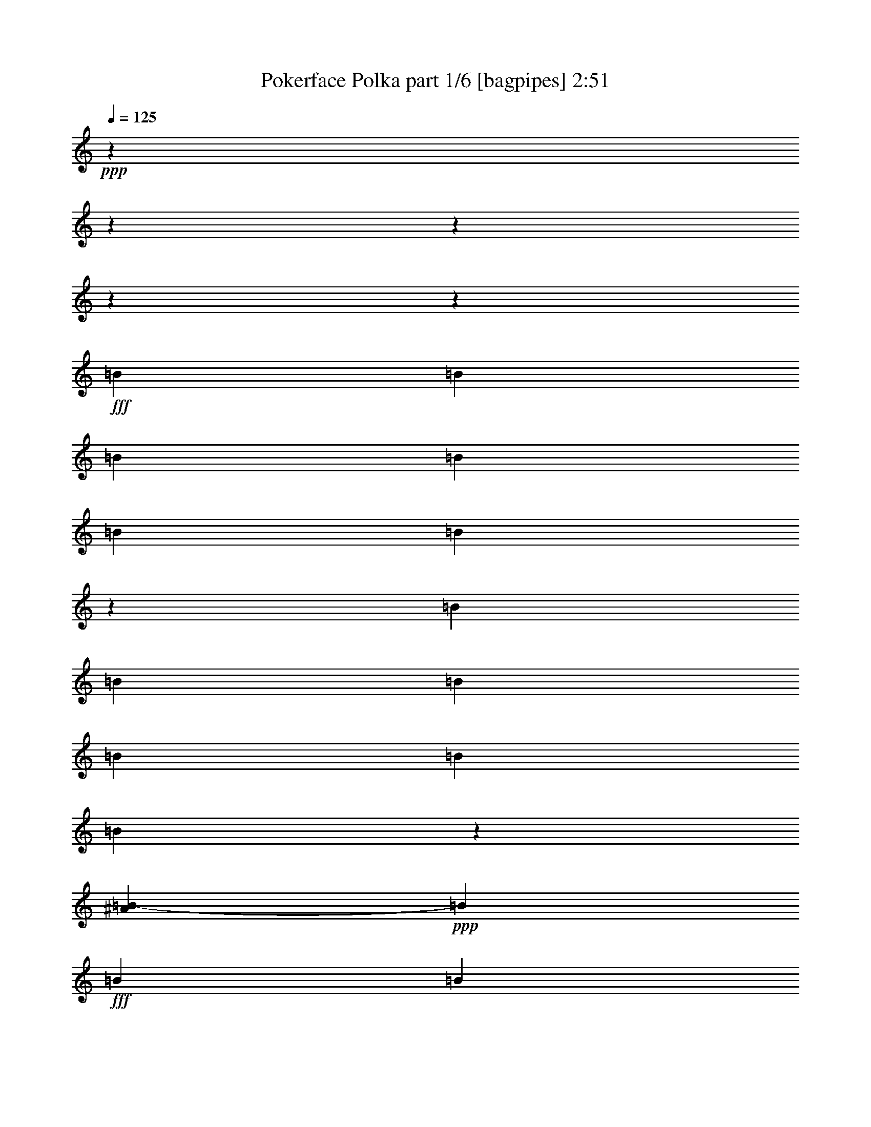 % Produced with Bruzo's Transcoding Environment
% Transcribed by  Bruzo

X:1
T:  Pokerface Polka part 1/6 [bagpipes] 2:51
Z: Transcribed with BruTE 64
L: 1/4
Q: 125
K: C
+ppp+
z17772/2221
z17772/2221
z17772/2221
z17772/2221
z166831/35536
+fff+
[=B13393/35536]
[=B13393/35536]
[=B13393/35536]
[=B6697/17768]
[=B13393/35536]
[=B10061/35536]
z4443/35536
[=B13393/35536]
[=B13393/35536]
[=B13393/35536]
[=B13393/35536]
[=B13365/35536]
[=B17987/35536]
z7643/8884
[^A7235/35536=B7235/35536-]
+ppp+
[=B2793/8884]
+fff+
[=B13393/35536]
[=B13393/35536]
[=B13393/35536]
[=B13393/35536]
[=B6711/17768]
[=B13393/35536]
[=B10061/35536]
z4443/35536
[=B13393/35536]
[=B13393/35536]
[=B13393/35536]
[=B13393/35536]
[=B13393/35536]
[^F13393/35536]
[^F6697/17768]
[^G12853/35536]
[=G4443/35536]
[^G4745/17768]
[^D13365/35536]
[=D13393/35536]
[^D13393/35536]
[=E13393/35536]
[^D13393/35536]
[=D6697/17768]
[^D13393/35536]
[=E13393/35536]
[^D1813/4442]
[^C13393/35536]
[=B,13393/35536]
[^A,13521/17768]
z13165/35536
[=B,6697/17768]
[=B,13393/35536]
[=B,13393/35536]
[=B,13393/35536]
[=B,13393/35536]
[=B,13393/35536]
[=B,13393/35536]
[=B,13393/35536]
[=B,6697/17768]
[=B,13365/35536]
[=B,13393/35536]
[=B,10061/35536]
z4443/35536
[=B,13393/35536]
[=B,18241/35536]
z35331/35536
[^G10045/8884]
[^d13421/35536]
[=d13393/17768]
[=B13393/17768]
[^G10045/8884]
[^d1813/4442]
[=d13393/35536]
[^d13393/35536]
[^c13393/35536]
[^F4461/17768]
[=G4443/35536]
[^G13393/35536]
[=B6697/17768]
[=B13393/35536]
[=B13393/35536]
[=B40179/35536]
[=B13393/35536]
[=B13393/35536]
[=B6711/17768]
[=B1573/8884]
z7101/35536
[=B10443/8884]
z24083/35536
[=G1809/8884^G1809/8884-]
+ppp+
[^G35165/35536]
+fff+
[^d13393/35536]
[=d13379/17768]
[=B13393/17768]
[^G10045/8884]
[^d13393/35536]
[=d13393/35536]
[^d13393/35536]
[^c1813/4442]
[^F4475/17768]
[=G4443/35536]
[^G13421/35536]
[=B13393/35536]
[=B6697/17768]
[=B13393/35536]
[=B40179/35536]
[=B13393/35536]
[=B13393/35536]
[=B13393/35536]
[=B6697/17768]
[=B33055/35536]
z24193/17768
[=B13393/35536]
[^A13393/35536]
[^F1711/4442]
z13099/35536
[=B13393/35536]
[^A13393/35536]
[^F11209/35536]
z15605/35536
[^F13393/35536]
[=E13393/35536]
[=E6697/17768]
[=E13393/35536]
[=E13393/35536]
[^D13393/35536]
[=E8379/35536]
[=D1809/8884^D1809/8884-]
+ppp+
[^D25675/35536]
+fff+
[^F2461/17768]
z8471/35536
[^F20201/17768]
z3317/4442
[^A,13393/35536]
[=B,13393/35536]
[^A,13393/35536]
[^F,13393/35536]
[^A,6697/17768]
[=B,13393/35536]
[^A,13421/35536]
[^F,6427/17768]
[=F,4443/35536]
[^F,4563/35536]
z2463/17768
[=B13393/35536]
[^A1813/4442]
[^F4693/17768]
z2175/4442
[=B6697/17768]
[^A13393/35536]
[^F3393/8884]
z6607/17768
[^F13393/35536]
[=E13365/35536]
[=E13393/35536]
[=E13393/35536]
[=E6697/17768]
[^D13393/35536]
[=E4189/17768]
[=D1809/8884^D1809/8884-]
+ppp+
[^D24565/35536]
+fff+
[^F13393/35536]
[^F20855/17768]
z26395/35536
[^A,13393/35536]
[=B,13393/35536]
[^A,13393/35536]
[^F,13393/35536]
[^A,13393/35536]
[=B,13393/35536]
[^A,6697/17768]
[^F,12853/35536]
[=F4443/35536]
[^F4733/35536]
z4729/35536
[=B13393/35536]
[=B13393/35536]
[=B13393/35536]
[=B13393/35536]
[=B1813/4442]
[=B13393/35536]
[=B6697/17768]
[=B13393/35536]
[=B13393/35536]
[=B13393/35536]
[=B13513/35536]
z33437/17768
[=B13393/35536]
[=B13393/35536]
[=B13393/35536]
[=B13393/35536]
[=B13393/35536]
[=B1813/4442]
[=B6683/17768]
[=B13393/35536]
[=B13393/35536]
[=B13393/35536]
[=B711/2221]
z68983/35536
[=B13393/35536]
[=B13421/35536]
[=B13393/35536]
[=B13393/35536]
[=B13393/35536]
[=B13393/35536]
[=B10061/35536]
z4443/35536
[=B6697/17768]
[=B13393/35536]
[=B13393/35536]
[=B13393/35536]
[=B18033/35536]
z6113/4442
[=B6697/17768]
[=B13393/35536]
[=B13393/35536]
[=B13393/35536]
[=B13393/35536]
[=B13393/35536]
[=B13393/35536]
[=B13393/35536]
[=B14533/35536]
[=B13393/35536]
[=B13393/35536]
[=B13393/35536]
[^F13393/35536]
[^F13393/35536]
[^G2793/8884]
[=G1133/8884^G1133/8884-]
+ppp+
[^G4443/35536]
z6639/35536
+fff+
[^g6697/17768]
[=d13393/35536]
[^d13393/35536]
[=e13393/35536]
[^d13365/35536]
[=d13393/35536]
[^d13393/35536]
[=e13393/35536]
[^d13393/35536]
[^c14505/35536]
[=B13393/35536]
[^A6779/8884]
z13063/35536
[=B4489/17768]
[^A4443/35536]
[=B13393/35536]
[=B13393/35536]
[=B6697/17768]
[=B13393/35536]
[=B13393/35536]
[=B13393/35536]
[=B13393/35536]
[=B13393/35536]
[=B13393/35536]
[=B13393/35536]
[=B13393/35536]
[=B5017/17768]
z4443/35536
[=B9157/17768]
z17629/17768
[^G40179/35536]
[^d6697/17768]
[=d13393/17768]
[=B2725/4442]
[=G1809/8884^G1809/8884-]
+ppp+
[^G37957/35536]
+fff+
[^d6697/17768]
[=d1813/4442]
[^d13393/35536]
[^c13393/35536]
[^F4475/17768]
[=G4443/35536]
[^G13393/35536]
[=B13393/35536]
[=B13365/35536]
[=B13393/35536]
[=B10045/8884]
[=B13393/35536]
[=B13393/35536]
[=B13393/35536]
[=B13393/35536]
[=B39653/35536]
z13115/17768
[=G1809/8884^G1809/8884-]
+ppp+
[^G35165/35536]
+fff+
[^d13393/35536]
[=d26787/35536]
[=B13393/17768]
[^G40151/35536]
[^d13393/35536]
[=d13393/35536]
[^d6697/17768]
[^c13393/35536]
[^F10061/35536]
[=G4443/35536]
[^G13393/35536]
[=B13393/35536]
[=B13393/35536]
[=B13393/35536]
[=B2513/2221]
[=B13393/35536]
[=B13393/35536]
[=B13393/35536]
[=B13393/35536]
[=B33129/35536]
z23601/17768
[=B1813/4442]
[^A13393/35536]
[^F13761/35536]
z13025/35536
[=B13393/35536]
[^A13393/35536]
[^F13505/35536]
z6641/17768
[^F13393/35536]
[=E13421/35536]
[=E13393/35536]
[=E13393/35536]
[=E13393/35536]
[^D13393/35536]
[=E8379/35536]
[=D1809/8884^D1809/8884-]
+ppp+
[^D6419/8884]
+fff+
[^F7217/35536]
z386/2221
[^F10119/8884]
z26461/35536
[^A,6697/17768]
[=B,13393/35536]
[^A,13393/35536]
[^F,13393/35536]
[^A,13393/35536]
[=B,13393/35536]
[^A,13141/35536]
z13329/35536
[^F,4443/35536]
z9267/35536
[=B13421/35536]
[^A13393/35536]
[^F5285/17768]
z17327/35536
[=B13393/35536]
[^A13393/35536]
[^F6823/17768]
z13141/35536
[^F13393/35536]
[=E13393/35536]
[=E13393/35536]
[=E13393/35536]
[=E13365/35536]
[^D13393/35536]
[=E8379/35536]
[=D1809/8884^D1809/8884-]
+ppp+
[^D24565/35536]
+fff+
[^F394/2221]
z7089/35536
[^F5223/4442]
z6573/8884
[^A,13421/35536]
[=B,6697/17768]
[^A,13393/35536]
[^F,13393/35536]
[^A,13393/35536]
[=B,13393/35536]
[^A,13393/35536]
[^F,13393/35536]
[^F6489/35536]
z863/4442
[=B6697/17768]
[=B13393/35536]
[=B13393/35536]
[=B13365/35536]
[=B13393/35536]
[=B1813/4442]
[=B4475/17768]
[^A4443/35536]
[=B13393/35536]
[=B13393/35536]
[=B6697/17768]
[=B9143/35536]
z71243/35536
[=B13393/35536]
[=B6697/17768]
[=B13393/35536]
[=B13393/35536]
[=B13393/35536]
[=B13393/35536]
[=B10061/35536]
z4443/35536
[=B13393/35536]
[=B13393/35536]
[=B13393/35536]
[=B3411/8884]
z17772/2221
z86493/17768
[^D13393/35536]
[^D11171/35536]
[=g1809/8884^g1809/8884-]
+ppp+
[^g8379/35536]
+fff+
[^g13393/35536]
[^f13393/35536]
[^f13393/35536]
[^d13393/35536]
[^G6697/17768]
[^d13393/35536]
[^f13393/35536]
[^d13365/35536]
[^G13393/35536]
[^d13393/35536]
[^d10061/35536]
z4443/35536
[^d13393/35536]
[^f13393/35536]
[^d6697/17768]
[^d4475/17768]
[=d4443/35536]
[^d13393/35536]
[^G13393/35536]
[^d13393/35536]
[^g13421/35536]
[^d13393/35536]
[^G13393/35536]
[^d6697/17768]
[^d13393/35536]
[^d13393/35536]
[^f6335/35536]
z3529/17768
[^d13393/35536]
[^f13393/35536]
[^d1813/4442]
[^f621/4442]
z8425/35536
[^d6697/17768]
[^f13365/35536]
[^f439/2221]
z6369/35536
[^d13393/35536]
[^d13393/35536]
[^d13393/35536]
[^g13393/35536]
[^g13393/35536]
[^f13393/35536]
[^f6697/17768]
[^d13393/35536]
[^d13421/35536]
[^d13393/35536]
[^d13393/35536]
[^d13393/35536]
[^f1813/4442]
[^d13393/35536]
[^f1231/8884]
z4235/17768
[^d13393/35536]
[^c13393/35536]
[^d13393/35536]
[^d13393/35536]
[^f13393/35536]
[^f13393/35536]
[^f6697/35536]
z1667/8884
[^d13325/35536]
z6731/17768
[^G13393/35536]
[^d13393/35536]
[^d13393/35536]
[^d13393/35536]
[^d13393/35536]
[^d13393/35536]
[^G12283/35536]
[=G,1243/8884^G,1243/8884-]
+ppp+
[^G,4443/35536]
z1557/8884
+fff+
[=B13393/35536]
[^A13393/35536]
[^F13393/17768]
[=B13393/35536]
[^A13393/35536]
[^F26787/35536]
[^F13393/35536]
[=E13393/35536]
[=E13393/35536]
[=E13365/35536]
[=E13393/35536]
[^D13393/35536]
[=E8379/35536]
[=D1809/8884^D1809/8884-]
+ppp+
[^D6419/8884]
+fff+
[^F3575/17768]
z6243/35536
[^F5051/4442]
z26585/35536
[^A,13393/35536]
[=B,6697/17768]
[^A,13393/35536]
[^F,13393/35536]
[^A,13393/35536]
[=B,13393/35536]
[^A,13393/35536]
[^F,6427/17768]
[=F,4443/35536]
[^F,2271/17768]
z4947/35536
[=B1813/4442]
[^A6697/17768]
[^F11585/35536]
z15173/35536
[=B13393/35536]
[^A13393/35536]
[^F11357/35536]
z15429/35536
[^F13393/35536]
[=E6697/17768]
[=E13393/35536]
[=E13393/35536]
[=E13393/35536]
[^D13421/35536]
[=E13393/35536]
[^D13393/17768]
[^F6181/35536]
z7213/35536
[^F10415/8884]
z1651/2221
[^A,13393/35536]
[=B,13393/35536]
[^A,13365/35536]
[^F,6697/17768]
[^A,13393/35536]
[=B,13393/35536]
[^A,13393/35536]
[^F,13393/35536]
[^F,3211/17768]
z6971/35536
[=B13393/35536]
[^A13393/35536]
[^F13963/17768]
[=B13393/35536]
[^A13393/35536]
[^F13393/17768]
[^F13393/35536]
[=E13393/35536]
[=E13393/35536]
[=E6697/17768]
[=E13393/35536]
[^D13393/35536]
[=E13393/35536]
[^D13379/17768]
[^F3189/17768]
z7015/35536
[^F39637/35536]
z23997/35536
[=A,4443/35536]
[^A,13393/35536]
[=B,13393/35536]
[^A,13393/35536]
[^F,13421/35536]
[^A,13393/35536]
[=B,6697/17768]
[^A,13393/35536]
[^F,6427/17768]
[=F,4443/35536]
[^F,305/2221]
z4609/35536
[=B13393/35536]
[^A13393/35536]
[^F13393/17768]
[=B6697/17768]
[^A13393/35536]
[^F27869/35536]
[^F13393/35536]
[=E13393/35536]
[=E13393/35536]
[=E13393/35536]
[=E13393/35536]
[^D6697/17768]
[=E4475/17768]
[=D4443/35536]
[^D13393/17768]
[^F6547/35536]
z3437/17768
[^F19889/17768]
z22173/35536
[=A,1809/8884^A,1809/8884-]
+ppp+
[^A,12283/35536]
+fff+
[=B,13393/35536]
[^A,13393/35536]
[^F,13393/35536]
[^A,13393/35536]
[=B,13393/35536]
[^A,13365/35536]
[^F,2793/8884]
[=F,4539/35536^F,4539/35536-]
+ppp+
[^F,4443/35536]
z6633/35536
+fff+
[=B13393/35536]
[^A13393/35536]
[^F13393/17768]
[=B13393/35536]
[^A13393/35536]
[^F26787/35536]
[^F3633/8884]
[=E13393/35536]
[=E13393/35536]
[=E13393/35536]
[=E13393/35536]
[^D13393/35536]
[=E6697/17768]
[^D13393/17768]
[^F13393/35536]
[^F39947/35536]
z2747/4442
[=A,1809/8884^A,1809/8884-]
+ppp+
[^A,2793/8884]
+fff+
[=B,13393/35536]
[^A,13393/35536]
[^F,1813/4442]
[^A,13393/35536]
[=B,13393/35536]
[^A,13393/35536]
[^F,13421/35536]
[^F,585/4442]
z4357/17768
[=B13393/35536]
[^A13393/35536]
[^F13393/17768]
[=B13393/35536]
[^A13393/35536]
[^F26787/35536]
[^F13393/35536]
[=E13393/35536]
[=E13365/35536]
[=E10061/35536]
z4443/35536
[=E13393/35536]
[^D13393/35536]
[=E4475/17768]
[=D4443/35536]
[^D26787/35536]
[^F583/4442]
z8729/35536
[^F2509/2221]
z21835/35536
[=A,1809/8884^A,1809/8884-]
+ppp+
[^A,11171/35536]
+fff+
[=B,6697/17768]
[^A,13393/35536]
[^F,13393/35536]
[^A,13393/35536]
[=B,1813/4442]
[^A,13393/35536]
[^F,13393/35536]
[^F4849/35536]
z534/2221
[=B13393/35536]
[=B6683/17768]
[=B13393/35536]
[=B13393/35536]
[=B13393/35536]
[=B13393/35536]
[=B13393/35536]
[=B13393/35536]
[=B13393/35536]
[=B6697/17768]
[=B13057/35536]
z8555/4442
[=B13393/35536]
[=B13393/35536]
[=B6697/17768]
[=B13393/35536]
[=B13393/35536]
[=B13393/35536]
[=B8379/35536]
[^A1809/8884=B1809/8884-]
+ppp+
[=B11171/35536]
+fff+
[=B13365/35536]
[=B13393/35536]
[=B10921/35536]
z70549/35536
[=B13393/35536]
[=B13393/35536]
[=B13393/35536]
[=B6711/17768]
[=B13393/35536]
[=B13393/35536]
[=B13393/35536]
[=B13393/35536]
[=B13393/35536]
[=B13393/35536]
[=B5489/17768]
z69353/35536
[=B13393/35536]
[=B1813/4442]
[=B13393/35536]
[=B13393/35536]
[=B6697/17768]
[=B13393/35536]
[=B13393/35536]
[=B13393/35536]
[=B13393/35536]
[=B13421/35536]
[=B8841/35536]
z35759/17768
[=B,13393/35536]
[=B,10061/35536]
z4443/35536
[=B,13393/35536]
[=B,13393/35536]
[=B,6697/17768]
[=B,13365/35536]
[=B,13393/35536]
[=B,13393/35536]
[=B,13393/35536]
[=B,13393/35536]
[=B,3349/8884]
z66963/35536
[=B,13421/35536]
[=B,13393/35536]
[=B,13393/35536]
[=B,10061/35536]
z4443/35536
[=B,13393/35536]
[=B,6697/17768]
[=B,13393/35536]
[=B,13393/35536]
[=B,13393/35536]
[=B,13393/35536]
[=B,66769/35536]
z17772/2221
z153283/35536

X:2
T:  Pokerface Polka part 2/6 [clarinet] 2:51
Z: Transcribed with BruTE 64
L: 1/4
Q: 125
K: C
+ppp+
z17772/2221
z104711/35536
+ff+
[^G13393/35536]
+fff+
[^G13393/35536]
[^G6427/17768]
[=G4443/35536]
[^G24483/35536]
z146807/35536
+ff+
[^G13393/35536]
[^G13393/35536]
+fff+
[^G8379/35536]
[=G1809/8884^G1809/8884-]
+ppp+
[^G7585/17768]
z78929/17768
+fff+
[^G13365/35536]
[^G13393/35536]
+ff+
[^G6427/17768]
+fff+
[=G4443/35536]
[^G22459/35536]
z148887/35536
[^G13393/35536]
[^G13393/35536]
+ff+
[^G8379/35536]
+fff+
[=G1809/8884^G1809/8884-]
+ppp+
[^G24197/35536]
z148775/35536
+fff+
[^G13393/35536]
[^G13331/35536]
z13329/35536
[^G4443/35536]
z17772/2221
z17772/2221
z140959/17768
z4443/35536
[=G1809/8884^G1809/8884-]
+ppp+
[^G35165/35536]
+fff+
[^d13421/35536]
[=d13393/17768]
[=B13393/17768]
[^G10045/8884]
[^d1813/4442]
[=d13393/35536]
[^d13393/35536]
[^c13393/35536]
+ff+
[^F13365/35536]
+fff+
[^G26955/35536]
z94237/17768
[^G10045/8884]
[^d13393/35536]
[=d13379/17768]
[=B13393/17768]
[^G10045/8884]
[^d13393/35536]
[=d13393/35536]
[^d13393/35536]
[^c1813/4442]
+ff+
[^F4475/17768]
+fff+
[=G4443/35536]
[^G6781/8884]
z100835/17768
+ff+
[^d13393/35536]
[^d13393/35536]
[^d1711/4442]
z13099/35536
[^d13393/35536]
[^d13393/35536]
[=B2247/8884]
z8913/17768
[=B13393/35536]
[=B13393/35536]
[=B6697/17768]
[=B13393/35536]
+fff+
[=B6509/17768]
z27161/35536
[=B27897/35536]
+ff+
[^F13393/35536]
+fff+
[^F20201/17768]
z3317/4442
[^A,13393/35536]
[=B,13393/35536]
[^A,13393/35536]
[^F,13393/35536]
[^A,6697/17768]
[=B,13393/35536]
[^A,6533/17768]
z13329/35536
[^F,4443/35536]
z9369/35536
+ff+
[^d13393/35536]
[^d10061/35536]
z4443/35536
[^d13393/17768]
[^d6697/17768]
[^d13393/35536]
[=B13393/17768]
[=B13393/35536]
[=B13365/35536]
[=B13393/35536]
[=B13393/35536]
+fff+
[=B26545/35536]
z2155/8884
[^A1809/8884=B1809/8884-]
+ppp+
[=B24565/35536]
+ff+
[^F13393/35536]
+fff+
[^F20855/17768]
z26395/35536
[^A,13393/35536]
[=B,13393/35536]
[^A,13393/35536]
[^F,13393/35536]
[^A,13393/35536]
[=B,13393/35536]
[^A,6697/17768]
[^F,13143/35536]
z175471/35536
[^G13393/35536]
[^G13293/35536]
[^G8479/35536]
[=G1809/8884^G1809/8884-]
+ppp+
[^G1517/2221]
z37175/8884
+fff+
[^G13393/35536]
[^G13393/35536]
[^G6427/17768]
[=G4443/35536]
[^G11351/17768]
z17772/2221
z17772/2221
z264073/35536
[=G7235/35536^G7235/35536-]
+ppp+
[^G35165/35536]
+fff+
[^d6697/17768]
[=d13393/17768]
[=B13407/17768]
[^G40179/35536]
[^d6697/17768]
[=d1813/4442]
[^d13393/35536]
[^c13393/35536]
+ff+
[^F4475/17768]
+fff+
[=G4443/35536]
[^G27001/35536]
z11775/2221
[^G40179/35536]
[^d13393/35536]
[=d26787/35536]
[=B13393/17768]
[^G40151/35536]
[^d13393/35536]
[=d13393/35536]
[^d6697/17768]
[^c13393/35536]
+ff+
[^F1813/4442]
+fff+
[^G13599/17768]
z200485/35536
+ff+
[^d1813/4442]
[^d13393/35536]
[^d13393/17768]
[^d13393/35536]
[^d13393/35536]
[=B26787/35536]
[=B13393/35536]
[=B13421/35536]
[=B13393/35536]
[=B13393/35536]
+fff+
[=B26421/35536]
z13759/35536
[=B27897/35536]
+ff+
[^F1249/8884]
z8397/35536
+fff+
[^F10119/8884]
z26461/35536
[^A,6697/17768]
[=B,13393/35536]
[^A,13393/35536]
[^F,13393/35536]
[^A,13393/35536]
[=B,13393/35536]
[^A,13141/35536]
z13329/35536
[^F,4443/35536]
z9267/35536
+ff+
[^d13421/35536]
[^d13393/35536]
[^d15013/35536]
z3221/8884
[^d13393/35536]
[^d13393/35536]
[=B6823/17768]
z13141/35536
[=B13393/35536]
[=B13393/35536]
[=B13393/35536]
[=B13393/35536]
+fff+
[=B13261/35536]
z5469/8884
[^A1809/8884=B1809/8884-]
+ppp+
[=B24565/35536]
+ff+
[^F394/2221]
z7089/35536
+fff+
[^F5223/4442]
z21849/35536
[=A,4443/35536]
[^A,13421/35536]
[=B,6697/17768]
[^A,13393/35536]
[^F,13393/35536]
[^A,13393/35536]
[=B,13393/35536]
[^A,13393/35536]
[^F,6609/17768]
z175369/35536
[^G13393/35536]
[^G13393/35536]
[^G3333/17768]
z6755/35536
[^G26567/35536]
z148627/35536
[^G13393/35536]
[^G13393/35536]
[^G2793/8884]
[=G7235/35536^G7235/35536-]
+ppp+
[^G10833/17768]
z17772/2221
z17772/2221
z17772/2221
z17772/2221
z141739/35536
+ff+
[^d13393/35536]
[^d13393/35536]
[^d13393/17768]
[^d13393/35536]
[^d13393/35536]
[=B26787/35536]
[=B13393/35536]
[=B13393/35536]
[=B13393/35536]
[=B13365/35536]
+fff+
[=B13177/17768]
z13825/35536
[=B13949/17768]
+ff+
[^F308/2221]
z8465/35536
+fff+
[^F5051/4442]
z26585/35536
[^A,13393/35536]
[=B,6697/17768]
[^A,13393/35536]
[^F,13393/35536]
[^A,13393/35536]
[=B,13393/35536]
[^A,13393/35536]
[^F,13393/35536]
[^F,6225/35536]
z448/2221
+ff+
[^d10061/35536]
z4443/35536
[^d6697/17768]
[^d11585/35536]
z15173/35536
[^d13393/35536]
[^d13393/35536]
[=B13579/35536]
z13207/35536
[=B13393/35536]
[=B6697/17768]
[=B13393/35536]
[=B13393/35536]
+fff+
[=B2743/8884]
z29235/35536
[=B13393/17768]
+ff+
[^F6181/35536]
z7213/35536
+fff+
[^F10415/8884]
z1651/2221
[^A,13393/35536]
[=B,13393/35536]
[^A,13365/35536]
[^F,6697/17768]
[^A,13393/35536]
[=B,13393/35536]
[^A,13393/35536]
[^F,6427/17768]
[=F,4443/35536]
[^F,4739/35536]
z2375/17768
+ff+
[^d13393/35536]
[^d13393/35536]
[^d10673/35536]
z17253/35536
[^d13393/35536]
[^d13393/35536]
[=B1715/4442]
z6533/17768
[=B13393/35536]
[=B13393/35536]
[=B13393/35536]
[=B6697/17768]
+fff+
[=B11113/35536]
z6013/8884
[^A7235/35536=B7235/35536-]
+ppp+
[=B24251/35536]
+ff+
[^F4443/35536]
z2309/8884
+fff+
[^F39637/35536]
z3555/4442
[^A,13393/35536]
[=B,13393/35536]
[^A,13393/35536]
[^F,13421/35536]
[^A,13393/35536]
[=B,6697/17768]
[^A,13393/35536]
[^F,6427/17768]
[=F,4443/35536]
[^F,305/2221]
z4609/35536
+ff+
[^d13393/35536]
[^d13393/35536]
[^d13393/17768]
[^d6697/17768]
[^d13393/35536]
[=B27869/35536]
[=B13393/35536]
[=B13393/35536]
[=B13393/35536]
[=B13393/35536]
+fff+
[=B13431/17768]
z8875/35536
[^A4443/35536]
[=B13393/17768]
+ff+
[^F13421/35536]
+fff+
[^F19889/17768]
z6797/8884
[^A,1813/4442]
[=B,13393/35536]
[^A,13393/35536]
[^F,13393/35536]
[^A,13393/35536]
[=B,13393/35536]
[^A,13365/35536]
[^F,6697/17768]
[^F,845/4442]
z6633/35536
+ff+
[^d13393/35536]
[^d13393/35536]
[^d13393/17768]
[^d13393/35536]
[^d13393/35536]
[=B26787/35536]
[=B10089/35536]
z4443/35536
[=B13393/35536]
[=B13393/35536]
[=B13393/35536]
+fff+
[=B27003/35536]
z13177/35536
[=B13393/17768]
+ff+
[^F13393/35536]
+fff+
[^F39947/35536]
z13495/17768
[^A,6697/17768]
[=B,13393/35536]
[^A,13393/35536]
[^F,1813/4442]
[^A,13393/35536]
[=B,13393/35536]
[^A,13393/35536]
[^F,700/2221]
[=F,585/4442^F,585/4442-]
+ppp+
[^F,4443/35536]
z1623/8884
+ff+
[^d13393/35536]
[^d13393/35536]
[^d697/2221]
z7817/17768
[^d13393/35536]
[^d13393/35536]
[=B15339/35536]
z11419/35536
[=B6697/17768]
[=B13393/35536]
[=B13393/35536]
[=B10061/35536]
z4443/35536
+fff+
[=B11649/35536]
z14265/17768
[=B26787/35536]
+ff+
[^F583/4442]
z8729/35536
+fff+
[^F2509/2221]
z21807/35536
[=A,1809/8884^A,1809/8884-]
+ppp+
[^A,11171/35536]
+fff+
[=B,13393/35536]
[^A,6697/17768]
[^F,13393/35536]
[^A,13393/35536]
[=B,13393/35536]
[^A,1813/4442]
[^F,13827/35536]
z173677/35536
[^G13393/35536]
[^G13393/35536]
[^G2809/17768]
z4443/35536
[=G4443/35536]
[^G27177/35536]
z73467/17768
[^G13393/35536]
[^G13393/35536]
[^G6427/17768]
[=G4443/35536]
[^G6117/8884]
z73425/17768
[^G13393/35536]
[^G13393/35536]
[^G3153/17768]
z7087/35536
[^G26235/35536]
z74493/17768
[^G6697/17768]
[^G13393/35536]
[^G6427/17768]
[=G4443/35536]
[^G1401/2221]
z148901/35536
[^G13393/35536]
[^G3301/8884]
[^G1071/4442]
[=G1809/8884^G1809/8884-]
+ppp+
[^G24183/35536]
z148817/35536
+fff+
[^G13393/35536]
[^G13393/35536]
[^G6697/17768]
[^G27171/8884]
z17772/2221
z22215/17768

X:3
T:  Pokerface Polka part 3/6 [lute] 2:51
Z: Transcribed with BruTE 64
L: 1/4
Q: 125
K: C
+ppp+
+p+
[^D13281/35536=c13281/35536^g13281/35536]
+ppp+
[^G4443/35536^d4443/35536-]
[^d4419/17768]
[^D4443/35536-^G4443/35536=c4443/35536^g4443/35536-]
[^D4419/17768^g4419/17768]
[^G4443/35536=c4443/35536^d4443/35536-]
[^d4405/17768]
[^D13393/35536^g13393/35536]
[^G4443/35536=c4443/35536^d4443/35536-]
[^d4475/17768]
[^D4443/35536-^G4443/35536=c4443/35536^g4443/35536-]
[^D4475/17768^g4475/17768]
[^G4443/35536=c4443/35536^d4443/35536-]
[^d4475/17768]
[^F4443/35536-^G4443/35536=B4443/35536-=e4443/35536-]
[^F8951/35536=B8951/35536=e8951/35536]
[^G13393/35536=B13393/35536=e13393/35536^f13393/35536]
[^F13393/35536]
[^G4443/35536=B4443/35536=e4443/35536^f4443/35536-]
[^f4475/17768]
[^F4443/35536-^G4443/35536=B4443/35536=e4443/35536]
[^F4475/17768]
[^G4443/35536=B4443/35536=e4443/35536^f4443/35536-]
[^f8529/35536]
z27207/35536
[^D14505/35536^g14505/35536]
[^G4443/35536=c4443/35536^d4443/35536-]
[^d4475/17768]
[^D4443/35536-^G4443/35536=c4443/35536^g4443/35536-]
[^D4475/17768^g4475/17768]
[^G4443/35536=c4443/35536^d4443/35536-]
[^d4475/17768]
[^D4443/35536-^G4443/35536=c4443/35536^g4443/35536-]
[^D4475/17768^g4475/17768]
[=c4443/35536^d4443/35536-]
[^d4475/17768]
[^D4443/35536-^G4443/35536=c4443/35536^g4443/35536-]
[^D4475/17768^g4475/17768]
[^G4443/35536=c4443/35536^d4443/35536-]
[^d4475/17768]
[^F4443/35536-^G4443/35536]
[^F4475/17768]
[^G4443/35536=B4443/35536=e4443/35536^f4443/35536-]
[^f8951/35536]
[^F4443/35536-^G4443/35536=B4443/35536=e4443/35536]
[^F4475/17768]
[^G4443/35536=B4443/35536=e4443/35536^f4443/35536-]
[^f4475/17768]
[^F4443/35536-^G4443/35536=B4443/35536=e4443/35536]
[^F4475/17768]
[^G4443/35536=B4443/35536=e4443/35536^f4443/35536-]
[^f4307/17768]
z13561/17768
[^D13393/35536^G13393/35536]
[=B4443/35536^d4443/35536-^g4443/35536]
[^d5031/17768]
[^D4443/35536-^G4443/35536-=B4443/35536^g4443/35536]
[^D4475/17768^G4475/17768]
[=B4443/35536^d4443/35536-^g4443/35536]
[^d4461/17768]
[^D4443/35536-^G4443/35536-=B4443/35536^g4443/35536]
[^D4475/17768^G4475/17768]
[^d13393/35536]
[^D4443/35536-^G4443/35536-=B4443/35536^g4443/35536]
[^D4475/17768^G4475/17768]
[=B4443/35536^d4443/35536-^g4443/35536]
[^d4475/17768]
[^G4443/35536-=B4443/35536]
[^G4475/17768]
[=B4443/35536=e4443/35536^g4443/35536-]
[^g4475/17768]
[^G4443/35536-=B4443/35536=e4443/35536]
[^G8951/35536]
[=B4443/35536=e4443/35536-^g4443/35536-]
[=e4475/17768^g4475/17768]
[^F4443/35536-=B4443/35536]
[^F4475/17768]
[=B4443/35536^c4443/35536-^f4443/35536]
[^c4475/17768]
[^F4443/35536-=B4443/35536^f4443/35536]
[^F4489/17768]
[=B4443/35536^c4443/35536-^f4443/35536]
[^c4475/17768]
[^D13393/35536^g13393/35536]
[^G4443/35536=c4443/35536^d4443/35536-]
[^d4475/17768]
[^D4443/35536-^G4443/35536=c4443/35536^g4443/35536-]
[^D5031/17768^g5031/17768]
[^G4443/35536=c4443/35536^d4443/35536-]
[^d4475/17768]
[^D4443/35536-^G4443/35536=c4443/35536^g4443/35536-]
[^D4475/17768^g4475/17768]
[^G4443/35536=c4443/35536^d4443/35536-]
[^d4475/17768]
[^D4443/35536-^G4443/35536=c4443/35536^g4443/35536-]
[^D4475/17768^g4475/17768]
[^G4443/35536=c4443/35536^d4443/35536-]
[^d4475/17768]
[^D4443/35536-^G4443/35536^f4443/35536-]
[^D4475/17768^f4475/17768]
+p+
[^F4443/35536-^G4443/35536=B4443/35536^d4443/35536-]
+ppp+
[^F4475/17768^d4475/17768]
[^D4443/35536-^G4443/35536=B4443/35536^f4443/35536-]
[^D4461/17768^f4461/17768]
+pp+
[^F4443/35536-^G4443/35536=B4443/35536^d4443/35536-]
+ppp+
[^F8951/35536^d8951/35536]
[^D4443/35536-^G4443/35536=B4443/35536^f4443/35536-]
[^D4475/17768^f4475/17768]
+p+
[^F4443/35536-^G4443/35536=B4443/35536^d4443/35536-]
+ppp+
[^F4475/17768^d4475/17768]
[^D4443/35536-^G4443/35536=B4443/35536^f4443/35536-]
[^D4475/17768^f4475/17768]
[^F13393/35536^d13393/35536]
[^D4443/35536-^G4443/35536=B4443/35536]
[^D4475/17768]
[=B4443/35536^d4443/35536-^g4443/35536]
[^d4475/17768]
[^D4443/35536-^G4443/35536-=B4443/35536^g4443/35536]
[^D4475/17768^G4475/17768]
[=B4443/35536^d4443/35536-^g4443/35536]
[^d8951/35536]
[^D4443/35536-^G4443/35536-=B4443/35536^g4443/35536]
[^D10061/35536^G10061/35536]
[=B4443/35536^d4443/35536-^g4443/35536]
[^d4475/17768]
[^D4443/35536-^G4443/35536-=B4443/35536^g4443/35536]
[^D4475/17768^G4475/17768]
[^d13393/35536^g13393/35536]
[^G4443/35536-=B4443/35536]
[^G4475/17768]
[=B4443/35536=e4443/35536^g4443/35536-]
[^g4475/17768]
[^G4443/35536-=B4443/35536=e4443/35536]
[^G4475/17768]
[=B4443/35536=e4443/35536^g4443/35536-]
[^g4475/17768]
[^F4443/35536-=B4443/35536]
[^F8951/35536]
[=B4443/35536^c4443/35536-^f4443/35536]
[^c4475/17768]
[^F13365/35536]
[=B4443/35536^c4443/35536-^f4443/35536]
[^c4475/17768]
[^D13393/35536^g13393/35536]
[^G4443/35536=c4443/35536^d4443/35536-]
[^d4475/17768]
[^D4443/35536-^G4443/35536=c4443/35536^g4443/35536-]
[^D4475/17768^g4475/17768]
[^G4443/35536=c4443/35536^d4443/35536-]
[^d4475/17768]
[^D4443/35536-^G4443/35536=c4443/35536^g4443/35536-]
[^D8951/35536^g8951/35536]
[^G4443/35536=c4443/35536^d4443/35536-]
[^d4475/17768]
[^D4443/35536-=c4443/35536^g4443/35536-]
[^D10061/35536^g10061/35536]
[^G4443/35536=c4443/35536^d4443/35536-]
[^d4475/17768]
[^D4443/35536-^G4443/35536^f4443/35536-]
[^D4475/17768^f4475/17768]
[^F4443/35536-^G4443/35536=B4443/35536^d4443/35536-]
[^F4475/17768^d4475/17768]
[^D13393/35536^f13393/35536]
[^F4443/35536-^G4443/35536=B4443/35536^d4443/35536-]
[^F4475/17768^d4475/17768]
[^D4443/35536-^G4443/35536=B4443/35536^f4443/35536-]
[^D4475/17768^f4475/17768]
[^F4443/35536-^G4443/35536=B4443/35536^d4443/35536-]
[^F8951/35536^d8951/35536]
[^D4443/35536-^G4443/35536=B4443/35536^f4443/35536-]
[^D4475/17768^f4475/17768]
[^F4443/35536-^G4443/35536=B4443/35536^d4443/35536-]
[^F4475/17768^d4475/17768]
[^D13393/35536^G13393/35536]
[=B4443/35536^d4443/35536-^g4443/35536]
[^d4475/17768]
[^D4443/35536-^G4443/35536-=B4443/35536^g4443/35536]
[^D4461/17768^G4461/17768]
[=B4443/35536^d4443/35536-^g4443/35536]
[^d4475/17768]
[^D4443/35536-^G4443/35536-=B4443/35536^g4443/35536]
[^D4475/17768^G4475/17768]
[=B4443/35536^d4443/35536-^g4443/35536]
[^d8951/35536]
[^D4443/35536-^G4443/35536-=B4443/35536^g4443/35536]
[^D4475/17768^G4475/17768]
[=B4443/35536^d4443/35536-^g4443/35536]
[^d4475/17768]
[^G4443/35536-=B4443/35536=e4443/35536-]
[^G10061/35536=e10061/35536]
[^g13393/35536]
[^G4443/35536-=B4443/35536=e4443/35536]
[^G4475/17768]
[=B4443/35536=e4443/35536^g4443/35536-]
[^g4475/17768]
[=D4443/35536-=B4443/35536]
[=D4475/17768]
[=B4443/35536=d4443/35536-^f4443/35536]
[=d4475/17768]
[=D4443/35536-=B4443/35536^f4443/35536]
[=D8951/35536]
[=B4443/35536=d4443/35536-^f4443/35536]
[=d4475/17768]
[^D13393/35536^G13393/35536]
[=B4443/35536^d4443/35536-^g4443/35536]
[^d4475/17768]
[^D4443/35536-^G4443/35536-=B4443/35536^g4443/35536]
[^D4475/17768^G4475/17768]
[=B4443/35536^d4443/35536-^g4443/35536]
[^d4475/17768]
[^D13365/35536^G13365/35536]
[=B4443/35536^d4443/35536-^g4443/35536]
[^d4475/17768]
[^D4443/35536-^G4443/35536-=B4443/35536^g4443/35536]
[^D4475/17768^G4475/17768]
[=B4443/35536^d4443/35536-^g4443/35536]
[^d8951/35536]
[^G4443/35536-=B4443/35536]
[^G4475/17768]
+pp+
[=B4443/35536=e4443/35536^g4443/35536-]
+ppp+
[^g2809/17768]
z4443/35536
[^G13393/35536]
[=B4443/35536=e4443/35536^g4443/35536-]
[^g4475/17768]
[^D4443/35536-^G4443/35536-=B4443/35536]
[^D4475/17768^G4475/17768]
+pp+
[=B4443/35536^d4443/35536-^f4443/35536^g4443/35536-]
+ppp+
[^d4475/17768^g4475/17768]
[^D4443/35536-^G4443/35536-=B4443/35536^f4443/35536]
[^D4475/17768^G4475/17768]
[=B4443/35536^d4443/35536-^f4443/35536]
[^d8951/35536]
[^D4443/35536-^G4443/35536-=B4443/35536^g4443/35536]
[^D4475/17768^G4475/17768]
[=B4443/35536^d4443/35536-^g4443/35536]
[^d4475/17768]
[^D4443/35536-^G4443/35536-=B4443/35536^g4443/35536]
[^D4475/17768^G4475/17768]
[=B4443/35536^d4443/35536-^g4443/35536]
[^d4475/17768]
[^D13393/35536^G13393/35536]
[=B4443/35536^d4443/35536-^g4443/35536]
[^d4475/17768]
[^D4443/35536-^G4443/35536-=B4443/35536^g4443/35536]
[^D4475/17768^G4475/17768]
[=B4443/35536^d4443/35536-^g4443/35536]
[^d8951/35536]
[^G4443/35536-=B4443/35536]
[^G4475/17768]
[=B4443/35536=e4443/35536^g4443/35536-]
[^g4461/17768]
[^G4443/35536-=B4443/35536=e4443/35536]
[^G4475/17768]
[=B3757/8884=e3757/8884^g3757/8884]
z12869/35536
[^A4903/35536^c4903/35536^f4903/35536]
z4245/17768
[^F4443/35536-^f4443/35536]
[^F4475/17768]
[=B4443/35536^c4443/35536-^f4443/35536]
[^c4475/17768]
[^D4443/35536-^G4443/35536-=B4443/35536]
[^D8951/35536^G8951/35536]
[=B4443/35536^d4443/35536-^g4443/35536]
[^d4475/17768]
[^D4443/35536-^G4443/35536-=B4443/35536^g4443/35536]
[^D4475/17768^G4475/17768]
[=B4443/35536^d4443/35536-^g4443/35536]
[^d4475/17768]
[^D4443/35536-^G4443/35536-=B4443/35536^g4443/35536]
[^D4489/17768^G4489/17768]
[=B4443/35536^d4443/35536-^g4443/35536]
[^d4475/17768]
[^D4443/35536-^G4443/35536-=B4443/35536^g4443/35536]
[^D4475/17768^G4475/17768]
[=B4443/35536^d4443/35536-^g4443/35536]
[^d4475/17768]
[^D4443/35536-^G4443/35536-=B4443/35536^g4443/35536]
[^D8951/35536^G8951/35536]
[=B4443/35536^d4443/35536-^g4443/35536]
[^d4461/17768]
[=G4443/35536-=B4443/35536]
[=G4475/17768]
[=B4443/35536=e4443/35536=g4443/35536-]
[=g4475/17768]
[^D4443/35536-=B4443/35536^f4443/35536-]
[^D10061/35536^f10061/35536]
[^d13393/35536]
[^D4443/35536-=B4443/35536^f4443/35536]
[^D4475/17768]
[=B4443/35536^d4443/35536-^f4443/35536]
[^d4475/17768]
[^D4443/35536-^G4443/35536-=B4443/35536]
[^D4475/17768^G4475/17768]
[=B4443/35536^d4443/35536-^g4443/35536]
[^d8951/35536]
[^D4443/35536-^G4443/35536-=B4443/35536^g4443/35536]
[^D4475/17768^G4475/17768]
[=B4443/35536^d4443/35536-^g4443/35536]
[^d4475/17768]
[^D4443/35536-=B4443/35536]
[^D4475/17768]
[=B4443/35536^d4443/35536-^f4443/35536]
[^d4475/17768]
[^D4443/35536-^G4443/35536-=B4443/35536^g4443/35536-]
[^D4475/17768^G4475/17768^g4475/17768]
[^d13393/35536^g13393/35536]
[=D4443/35536-^G4443/35536-=B4443/35536]
[=D4475/17768^G4475/17768]
[=B4443/35536=d4443/35536-^f4443/35536^g4443/35536-]
[=d8951/35536^g8951/35536]
[=D4443/35536-^G4443/35536-=B4443/35536^f4443/35536]
[=D4475/17768^G4475/17768]
[=B4443/35536=d4443/35536-^f4443/35536^g4443/35536-]
[=d4475/17768^g4475/17768]
[=D4443/35536-^G4443/35536-=B4443/35536^f4443/35536]
[=D4475/17768^G4475/17768]
[=B4443/35536=d4443/35536-^f4443/35536^g4443/35536-]
[=d4475/17768^g4475/17768]
[^F4443/35536-=B4443/35536^f4443/35536]
[^F10061/35536]
[^c13393/35536^f13393/35536]
[^D4443/35536-^G4443/35536-=B4443/35536]
[^D4475/17768^G4475/17768]
[=B4443/35536^d4443/35536-^g4443/35536]
[^d4475/17768]
[^D4443/35536-^G4443/35536-=B4443/35536^g4443/35536]
[^D8923/35536^G8923/35536]
[=B4443/35536^d4443/35536-^g4443/35536]
[^d4475/17768]
[^D13393/35536^G13393/35536]
[=B4443/35536^d4443/35536-^g4443/35536]
[^d4475/17768]
[^D4443/35536-^G4443/35536-=B4443/35536^g4443/35536]
[^D4475/17768^G4475/17768]
[=B4443/35536^d4443/35536-^g4443/35536]
[^d4475/17768]
[^D4443/35536-^G4443/35536-=B4443/35536^g4443/35536]
[^D4461/17768^G4461/17768]
+p+
[=B4443/35536^d4443/35536-^g4443/35536]
+ppp+
[^d4475/17768]
[=G13393/35536=e13393/35536]
[=B4443/35536^d4443/35536-]
[^d8951/35536]
[^D4443/35536-=B4443/35536^f4443/35536]
[^D4475/17768]
+pp+
[^d13393/35536]
+ppp+
[^D4443/35536-=B4443/35536^f4443/35536]
[^D4475/17768]
+p+
[=B4443/35536^d4443/35536-^f4443/35536]
+ppp+
[^d4475/17768]
[^D4443/35536-^G4443/35536-=B4443/35536]
[^D10061/35536^G10061/35536]
[=B4443/35536^d4443/35536-^g4443/35536]
[^d4475/17768]
[^D4443/35536-^G4443/35536-=B4443/35536^g4443/35536]
[^D4475/17768^G4475/17768]
[^d6697/17768]
[^D4443/35536-^G4443/35536-=B4443/35536^g4443/35536]
[^D4461/17768^G4461/17768]
[^d13393/35536]
[^D4443/35536-^G4443/35536-=B4443/35536^g4443/35536]
[^D4475/17768^G4475/17768]
[=B4443/35536^d4443/35536-^g4443/35536]
[^d4475/17768]
[=D4443/35536-^G4443/35536-=B4443/35536]
[=D4475/17768^G4475/17768]
[=B4443/35536=d4443/35536-^f4443/35536^g4443/35536-]
[=d4475/17768^g4475/17768]
[=D4443/35536-^G4443/35536-=B4443/35536^f4443/35536]
[=D4475/17768^G4475/17768]
[=B4443/35536=d4443/35536-^f4443/35536^g4443/35536-]
[=d4475/17768^g4475/17768]
[=D4443/35536-^G4443/35536-=B4443/35536^f4443/35536]
[=D8951/35536^G8951/35536]
[=d13393/35536^g13393/35536]
[^F4443/35536-=B4443/35536^f4443/35536]
[^F4475/17768]
[^c13393/35536^f13393/35536]
[^D4443/35536-^G4443/35536-=B4443/35536]
[^D4475/17768^G4475/17768]
[=B4443/35536^d4443/35536-^g4443/35536]
[^d4475/17768]
[^D4443/35536-^G4443/35536-=B4443/35536^g4443/35536]
[^D10061/35536^G10061/35536]
[=B4443/35536^d4443/35536-^g4443/35536]
[^d4475/17768]
[^D4443/35536-^G4443/35536-=B4443/35536^g4443/35536]
[^D8951/35536^G8951/35536]
[=B4443/35536^d4443/35536-^g4443/35536]
[^d4461/17768]
[^D4443/35536-^G4443/35536-=B4443/35536^g4443/35536]
[^D4475/17768^G4475/17768]
[^d13393/35536]
[^D4443/35536-^A4443/35536-=B4443/35536^g4443/35536]
[^D4475/17768^A4475/17768]
[=B4443/35536^d4443/35536-^g4443/35536^a4443/35536-]
[^d4461/17768^a4461/17768]
[^D4443/35536-^A4443/35536-=B4443/35536^g4443/35536]
[^D4475/17768^A4475/17768]
[=B4443/35536^d4443/35536-^g4443/35536^a4443/35536-]
[^d4475/17768^a4475/17768]
[^D4443/35536-^A4443/35536-=B4443/35536^g4443/35536]
[^D4475/17768^A4475/17768]
[=B4443/35536^d4443/35536-^g4443/35536^a4443/35536-]
[^d8951/35536^a8951/35536]
[^D13393/35536^A13393/35536]
[=B4443/35536^d4443/35536-^g4443/35536^a4443/35536-]
[^d4489/17768^a4489/17768]
[^D13393/35536^G13393/35536]
[=B4443/35536^d4443/35536-^g4443/35536]
[^d4461/17768]
[^D4443/35536-^G4443/35536-=B4443/35536^g4443/35536]
[^D4475/17768^G4475/17768]
[^d13393/35536]
[^D4443/35536-^G4443/35536-=B4443/35536^g4443/35536]
[^D10061/35536^G10061/35536]
[=B4443/35536^d4443/35536-^g4443/35536]
[^d4475/17768]
[^D4443/35536-^G4443/35536-=B4443/35536^g4443/35536]
[^D8951/35536^G8951/35536]
[=B4443/35536=e4443/35536-^g4443/35536]
[=e4475/17768]
[^G13365/35536]
[=B4443/35536=e4443/35536^g4443/35536-]
[^g4475/17768]
[^G4443/35536-=B4443/35536=e4443/35536]
[^G4475/17768]
[^g13365/35536]
[^G4443/35536-=B4443/35536=e4443/35536]
[^G4475/17768]
[^g13393/35536]
[^G4443/35536-=B4443/35536=e4443/35536]
[^G4475/17768]
[=B4443/35536=e4443/35536^g4443/35536-]
[^g8951/35536]
[^D4443/35536-=B4443/35536]
[^D4489/17768]
[=B4443/35536^d4443/35536-^f4443/35536]
[^d4475/17768]
[^D4443/35536-=B4443/35536^f4443/35536]
[^D4475/17768]
[=B4443/35536^d4443/35536-^f4443/35536]
[^d4461/17768]
[^D4443/35536-=B4443/35536^f4443/35536]
[^D4475/17768]
[^d13393/35536]
[^D4443/35536-=B4443/35536^f4443/35536]
[^D10061/35536]
[=B4443/35536^d4443/35536-^f4443/35536]
[^d9409/35536]
z12935/35536
+pp+
[^A4837/35536^c4837/35536=f4837/35536]
z533/2221
+ppp+
[^A4801/35536^c4801/35536]
z537/2221
[^A4737/35536^c4737/35536^f4737/35536]
z541/2221
[^A4673/35536^c4673/35536^f4673/35536]
z545/2221
+p+
[^A4609/35536^c4609/35536^f4609/35536]
z549/2221
+ppp+
[^A4545/35536^c4545/35536^f4545/35536]
z553/2221
[^A4481/35536^c4481/35536^f4481/35536]
z8941/35536
[^D13393/35536^G13393/35536]
[=B4443/35536^d4443/35536-^g4443/35536]
[^d4475/17768]
[^D4443/35536-^G4443/35536-=B4443/35536^g4443/35536]
[^D4461/17768^G4461/17768]
[=B4443/35536^d4443/35536-^g4443/35536]
[^d4475/17768]
[^D13393/35536^G13393/35536]
[=B4443/35536^d4443/35536-^g4443/35536]
[^d4475/17768]
[^D4443/35536-^G4443/35536-=B4443/35536^g4443/35536]
[^D8475/35536^G8475/35536]
[=B4443/35536^g4443/35536]
z9425/35536
[^G4443/35536-=B4443/35536=e4443/35536]
[^G5031/17768]
[^g13393/35536]
[^G4443/35536-=B4443/35536=e4443/35536]
[^G4475/17768]
[=B4443/35536=e4443/35536^g4443/35536-]
[^g4475/17768]
[^G4443/35536-=B4443/35536=e4443/35536]
[^G4475/17768]
[=B4443/35536=e4443/35536^g4443/35536-]
[^g4475/17768]
[^G4443/35536-=B4443/35536=e4443/35536]
[^G4475/17768]
[=B4443/35536=e4443/35536^g4443/35536-]
[^g4461/17768]
[^D4443/35536-=B4443/35536^f4443/35536-]
[^D4475/17768^f4475/17768]
[^d6697/17768]
[^D4443/35536-=B4443/35536^f4443/35536]
[^D4475/17768]
[=B4443/35536^d4443/35536-^f4443/35536]
[^d4475/17768]
[^D13393/35536]
[=B4443/35536^d4443/35536-^f4443/35536]
[^d4475/17768]
[^D4443/35536-=B4443/35536^f4443/35536]
[^D4475/17768]
[=B4443/35536^d4443/35536-^f4443/35536]
[^d4475/17768]
[^A13393/35536^c13393/35536=f13393/35536]
[=f12839/35536]
[^A4443/35536^c4443/35536]
z1327/4442
[^A2467/17768^c2467/17768^f2467/17768]
z8459/35536
[^A2435/17768^c2435/17768^f2435/17768]
z8523/35536
[^A2403/17768^c2403/17768^f2403/17768]
z8587/35536
[^A2371/17768^c2371/17768^f2371/17768]
z8651/35536
[^A2339/17768^c2339/17768^f2339/17768]
z8715/35536
[^D4443/35536-^G4443/35536-^f4443/35536]
[^D4461/17768^G4461/17768]
[=B4443/35536^d4443/35536-^f4443/35536^g4443/35536-]
[^d4475/17768^g4475/17768]
[^D6697/17768^G6697/17768]
[=B4443/35536^d4443/35536-^g4443/35536]
[^d4475/17768]
[^D4443/35536-^G4443/35536-=B4443/35536^g4443/35536]
[^D4475/17768^G4475/17768]
[=B4443/35536^d4443/35536-^g4443/35536]
[^d4475/17768]
[^D4443/35536-^G4443/35536-=B4443/35536^g4443/35536]
[^D4475/17768^G4475/17768]
[=B4443/35536^d4443/35536-^g4443/35536]
[^d4475/17768]
[^G4443/35536-=B4443/35536=e4443/35536-]
[^G4475/17768=e4475/17768]
[^g13393/35536]
[^G4443/35536-=B4443/35536=e4443/35536]
[^G8951/35536]
[=B4443/35536^d4443/35536-^g4443/35536-]
[^d10061/35536^g10061/35536]
[^D4443/35536-^G4443/35536-=B4443/35536^f4443/35536]
[^D4475/17768^G4475/17768]
[=B4443/35536^d4443/35536-^f4443/35536^g4443/35536-]
[^d4475/17768^g4475/17768]
[^D4443/35536-^G4443/35536-=B4443/35536^f4443/35536]
[^D4475/17768^G4475/17768]
[^d13365/35536^f13365/35536]
[^D4443/35536-^G4443/35536-=B4443/35536^g4443/35536]
[^D4475/17768^G4475/17768]
[^d13393/35536]
[^D4443/35536-^G4443/35536-=B4443/35536^g4443/35536]
[^D4475/17768^G4475/17768]
[=B4443/35536^d4443/35536-^g4443/35536]
[^d8923/35536]
[^D4443/35536-^G4443/35536-=B4443/35536^g4443/35536]
[^D4475/17768^G4475/17768]
[=B4443/35536^d4443/35536-^g4443/35536]
[^d4475/17768]
[^D4443/35536-^G4443/35536-=B4443/35536^g4443/35536]
[^D4475/17768^G4475/17768]
[=B4443/35536^d4443/35536-^g4443/35536]
[^d4475/17768]
[^G13393/35536]
[=B4443/35536=e4443/35536^g4443/35536-]
[^g4475/17768]
[^G4443/35536-=B4443/35536=e4443/35536]
[^G4475/17768]
+pp+
[=B4443/35536^d4443/35536-^g4443/35536-]
+ppp+
[^d4475/17768^g4475/17768]
[^D4443/35536-^G4443/35536-=B4443/35536^f4443/35536]
[^D8951/35536^G8951/35536]
+pp+
[=B4443/35536^d4443/35536-^f4443/35536^g4443/35536-]
+ppp+
[^d10061/35536^g10061/35536]
[^D13393/35536^G13393/35536]
[=B4443/35536^d4443/35536-^f4443/35536^g4443/35536-]
[^d4475/17768^g4475/17768]
[^D13393/35536^G13393/35536]
[=B4443/35536^d4443/35536-^g4443/35536]
[^d4475/17768]
[^D4443/35536-^G4443/35536-=B4443/35536^g4443/35536]
[^D4475/17768^G4475/17768]
[=B4443/35536^d4443/35536-^g4443/35536]
[^d4475/17768]
[^D4443/35536-^G4443/35536-=B4443/35536^g4443/35536]
[^D8951/35536^G8951/35536]
[=B4443/35536^d4443/35536-^g4443/35536]
[^d4461/17768]
[^D4443/35536-^G4443/35536-=B4443/35536^g4443/35536]
[^D4475/17768^G4475/17768]
[=B4443/35536^d4443/35536-^g4443/35536]
[^d4475/17768]
[^G13393/35536]
[=B4443/35536=e4443/35536^g4443/35536-]
[^g4475/17768]
[^G4443/35536-=B4443/35536=e4443/35536]
[^G4475/17768]
[=B4443/35536=e4443/35536^g4443/35536-]
[^g4475/17768]
[=D4443/35536-=B4443/35536]
[=D4475/17768]
[=B4443/35536=d4443/35536-^f4443/35536]
[=d8951/35536]
[=D4443/35536-=B4443/35536^f4443/35536]
[=D4475/17768]
[=B4443/35536=d4443/35536-^f4443/35536]
[=d10061/35536]
[^D13393/35536^G13393/35536]
[=B4443/35536^d4443/35536-^g4443/35536]
[^d4475/17768]
[^D4443/35536-^G4443/35536-=B4443/35536^g4443/35536]
[^D4475/17768^G4475/17768]
[=B4443/35536^d4443/35536-^g4443/35536]
[^d4475/17768]
[^D13365/35536^G13365/35536]
[=B4443/35536^d4443/35536-^g4443/35536]
[^d8951/35536]
[^D13393/35536^G13393/35536]
[=B4443/35536^d4443/35536-^g4443/35536]
[^d4461/17768]
[^G4443/35536-=B4443/35536]
[^G4475/17768]
[=B4443/35536=e4443/35536^g4443/35536-]
[^g4475/17768]
[^G4443/35536-=B4443/35536=e4443/35536]
[^G4475/17768]
[=B4443/35536=e4443/35536^g4443/35536-]
[^g4475/17768]
[^D4443/35536-^G4443/35536-=B4443/35536]
[^D4475/17768^G4475/17768]
[=B4443/35536^d4443/35536-^f4443/35536^g4443/35536-]
[^d4475/17768^g4475/17768]
[^D4443/35536-^G4443/35536-=B4443/35536^f4443/35536]
[^D8951/35536^G8951/35536]
[=B4443/35536^d4443/35536-^f4443/35536^g4443/35536-]
[^d4489/17768^g4489/17768]
[^D13393/35536^G13393/35536]
[=B4443/35536^d4443/35536-^g4443/35536]
[^d10061/35536]
[^D4443/35536-^G4443/35536-=B4443/35536^g4443/35536]
[^D4475/17768^G4475/17768]
[=B4443/35536^d4443/35536-^g4443/35536]
[^d4475/17768]
[^D4443/35536-^G4443/35536-=B4443/35536^g4443/35536]
[^D4475/17768^G4475/17768]
[^d13393/35536]
[=D4443/35536-^G4443/35536-=B4443/35536^g4443/35536]
[=D4461/17768^G4461/17768]
[=B4443/35536=d4443/35536-^g4443/35536]
[=d8951/35536]
[^G4443/35536-=B4443/35536=e4443/35536-]
[^G4475/17768=e4475/17768]
[^g13393/35536]
[^G4443/35536-=B4443/35536=e4443/35536]
[^G4475/17768]
[=B4443/35536=e4443/35536^g4443/35536-]
[^g4429/17768]
z13329/35536
[^A4443/35536^c4443/35536^f4443/35536]
z4553/17768
[^F4443/35536-^f4443/35536]
[^F4475/17768]
[=B4443/35536^c4443/35536-^f4443/35536]
[^c8951/35536]
[^D4443/35536-^G4443/35536-=B4443/35536]
[^D4475/17768^G4475/17768]
[=B4443/35536^d4443/35536-^g4443/35536]
[^d4475/17768]
[^D4443/35536-^G4443/35536-=B4443/35536^g4443/35536]
[^D4461/17768^G4461/17768]
[=B4443/35536^d4443/35536-^g4443/35536]
[^d10061/35536]
[^D4443/35536-^G4443/35536-=B4443/35536^g4443/35536]
[^D4489/17768^G4489/17768]
[=B4443/35536^d4443/35536-^g4443/35536]
[^d4475/17768]
[^D13393/35536^G13393/35536]
[=B4443/35536^d4443/35536-^g4443/35536]
[^d8951/35536]
[^D4443/35536-^G4443/35536-=B4443/35536^g4443/35536]
[^D4475/17768^G4475/17768]
+pp+
[=B4443/35536^d4443/35536-^g4443/35536]
+ppp+
[^d4475/17768]
[=G4443/35536-=B4443/35536]
[=G4475/17768]
+pp+
[=B4443/35536=e4443/35536=g4443/35536-]
+ppp+
[=g4475/17768]
[^D4443/35536-=B4443/35536]
[^D4461/17768]
+pp+
[=B4443/35536^d4443/35536-^f4443/35536]
+ppp+
[^d4475/17768]
[^D4443/35536-=B4443/35536^f4443/35536]
[^D4475/17768]
[=B4443/35536^d4443/35536-^f4443/35536]
[^d4489/17768]
[^D6683/17768^G6683/17768]
[=B4443/35536^d4443/35536-^g4443/35536]
[^d4475/17768]
[^D4443/35536-^G4443/35536-=B4443/35536^g4443/35536]
[^D4475/17768^G4475/17768]
[=B4443/35536^d4443/35536-^g4443/35536]
[^d4475/17768]
[^D4443/35536-=B4443/35536]
[^D10061/35536]
[=B4443/35536^d4443/35536-^f4443/35536]
[^d4475/17768]
[^D4443/35536-^G4443/35536-=B4443/35536]
[^D4475/17768^G4475/17768]
[=B4443/35536^d4443/35536-^g4443/35536]
[^d4475/17768]
[=D4443/35536-^G4443/35536-=B4443/35536]
[=D8951/35536^G8951/35536]
[=B4443/35536=d4443/35536-^f4443/35536^g4443/35536-]
[=d4475/17768^g4475/17768]
[=D4443/35536-^G4443/35536-=B4443/35536^f4443/35536]
[=D4475/17768^G4475/17768]
[=d13393/35536^g13393/35536]
[=D4443/35536-^G4443/35536-=B4443/35536^f4443/35536]
[=D4475/17768^G4475/17768]
[=B4443/35536=d4443/35536-^f4443/35536^g4443/35536-]
[=d4475/17768^g4475/17768]
[^F4443/35536-=B4443/35536^f4443/35536]
[^F4475/17768]
[=B4443/35536^c4443/35536-^f4443/35536]
[^c4475/17768]
[^D4443/35536-^G4443/35536-=B4443/35536]
[^D4475/17768^G4475/17768]
[=B4443/35536^d4443/35536-^g4443/35536]
[^d8951/35536]
[^D4443/35536-^G4443/35536-=B4443/35536^g4443/35536]
[^D4475/17768^G4475/17768]
[=B4443/35536^d4443/35536-^g4443/35536]
[^d4475/17768]
[^D4443/35536-^G4443/35536-=B4443/35536^g4443/35536]
[^D4461/17768^G4461/17768]
[=B4443/35536^d4443/35536-^g4443/35536]
[^d4475/17768]
[^D4443/35536-^G4443/35536-=B4443/35536^g4443/35536]
[^D10061/35536^G10061/35536]
[=B4443/35536^d4443/35536-^g4443/35536]
[^d4475/17768]
[^D13393/35536^G13393/35536]
[=B4443/35536^d4443/35536-^g4443/35536]
[^d4475/17768]
[=G4443/35536-=B4443/35536=e4443/35536-]
[=G8951/35536=e8951/35536]
[=B4443/35536^d4443/35536-]
[^d4475/17768]
[^D4443/35536-=B4443/35536^f4443/35536]
[^D4475/17768]
[=B4443/35536^d4443/35536-^f4443/35536]
[^d4475/17768]
[^D4443/35536-=B4443/35536^f4443/35536]
[^D4475/17768]
[=B4443/35536^d4443/35536-^f4443/35536]
[^d4489/17768]
[^D13393/35536^G13393/35536]
[=B4443/35536^d4443/35536-^g4443/35536]
[^d4475/17768]
[^D4443/35536-^G4443/35536-=B4443/35536^g4443/35536]
[^D8923/35536^G8923/35536]
[=B4443/35536^d4443/35536-^g4443/35536]
[^d4475/17768]
[^D13393/35536^G13393/35536]
[=B4443/35536^d4443/35536-^g4443/35536]
[^d4475/17768]
[^D4443/35536-^G4443/35536-=B4443/35536^g4443/35536]
[^D4475/17768^G4475/17768]
[=B4443/35536^d4443/35536-^g4443/35536]
[^d4461/17768]
[=D4443/35536-^G4443/35536-=B4443/35536]
[=D10061/35536^G10061/35536]
[=B4443/35536=d4443/35536-^f4443/35536^g4443/35536-]
[=d4475/17768^g4475/17768]
[=D13393/35536^G13393/35536]
[=B4443/35536=d4443/35536-^f4443/35536^g4443/35536-]
[=d8951/35536^g8951/35536]
[=D4443/35536-^G4443/35536-=B4443/35536^f4443/35536]
[=D4475/17768^G4475/17768]
[=d13365/35536^g13365/35536]
[^F4443/35536-=B4443/35536^f4443/35536]
[^F4475/17768]
[^c13421/35536^f13421/35536]
[^D4443/35536-^G4443/35536-=B4443/35536]
[^D4475/17768^G4475/17768]
[=B4443/35536^d4443/35536-^g4443/35536]
[^d4475/17768]
[^D4443/35536-^G4443/35536-=B4443/35536^g4443/35536]
[^D4475/17768^G4475/17768]
[=B4443/35536-^d4443/35536-^g4443/35536]
[=B8951/35536^d8951/35536]
[^D4443/35536-^G4443/35536-=B4443/35536-^g4443/35536]
[^D4461/17768^G4461/17768=B4461/17768]
[^d13393/35536]
[^D4443/35536-^G4443/35536-=B4443/35536^g4443/35536]
[^D4475/17768^G4475/17768]
[=B4443/35536^d4443/35536-^g4443/35536]
[^d4475/17768]
[^D4443/35536-^A4443/35536-^g4443/35536]
[^D4475/17768^A4475/17768]
[=B4443/35536^d4443/35536-^g4443/35536^a4443/35536-]
[^d4475/17768^a4475/17768]
[^D4443/35536-^A4443/35536-=B4443/35536^g4443/35536]
[^D10061/35536^A10061/35536]
+pp+
[=B4443/35536^d4443/35536-^g4443/35536^a4443/35536-]
+ppp+
[^d4475/17768^a4475/17768]
[^D4443/35536-^A4443/35536-^g4443/35536]
[^D8951/35536^A8951/35536]
+pp+
[=B4443/35536^d4443/35536-^g4443/35536^a4443/35536-]
+ppp+
[^d4475/17768^a4475/17768]
[^D13365/35536^A13365/35536]
+pp+
[=B4443/35536^d4443/35536-^g4443/35536^a4443/35536-]
+ppp+
[^d4489/17768^a4489/17768]
[^D13393/35536^G13393/35536]
[=B4443/35536^d4443/35536-^g4443/35536]
[^d4475/17768]
[^D4443/35536-^G4443/35536-=B4443/35536^g4443/35536]
[^D4475/17768^G4475/17768]
[=B4443/35536^d4443/35536-]
[^d4475/17768]
[^D4443/35536-^G4443/35536-=B4443/35536^g4443/35536]
[^D8951/35536^G8951/35536]
[^d4443/35536-^g4443/35536]
[^d4475/17768]
[^D4443/35536-^G4443/35536-=B4443/35536^g4443/35536]
[^D4475/17768^G4475/17768]
[=B4443/35536^g4443/35536-]
[^g4475/17768]
[^G4443/35536-=e4443/35536]
[^G4475/17768]
[=B4443/35536=e4443/35536^g4443/35536-]
[^g4475/17768]
[^G4443/35536-=B4443/35536=e4443/35536-]
[^G4475/17768=e4475/17768]
[=B4443/35536^g4443/35536-]
[^g10061/35536]
[^G4443/35536-=B4443/35536=e4443/35536]
[^G4475/17768]
[=B4443/35536=e4443/35536^g4443/35536-]
[^g8951/35536]
[^G4443/35536-=B4443/35536]
[^G4475/17768]
[=B4443/35536=e4443/35536^g4443/35536-]
[^g4461/17768]
[^D4443/35536-=B4443/35536^f4443/35536-]
[^D4475/17768^f4475/17768]
[=B4443/35536^d4443/35536-]
[^d4475/17768]
[^D4443/35536-=B4443/35536^f4443/35536]
[^D4475/17768]
[^d13393/35536]
[^D4443/35536-=B4443/35536^f4443/35536]
[^D4475/17768]
[=B6697/17768^d6697/17768^f6697/17768]
[^D13393/35536]
[=B4443/35536^d4443/35536-^f4443/35536]
[^d4475/17768]
[^A13393/35536^c13393/35536=f13393/35536]
[^c13393/35536=f13393/35536]
[^A4443/35536^c4443/35536-]
[^c534/2221]
[^A4443/35536^f4443/35536]
z4443/17768
[^A4443/35536^c4443/35536]
z4443/17768
[^c4443/35536^f4443/35536]
z10595/35536
[^A1239/8884^f1239/8884]
z4219/17768
[^A4443/35536^c4443/35536^f4443/35536-]
[^f4475/17768]
[^D13393/35536^G13393/35536]
[=B4443/35536^d4443/35536-^g4443/35536]
[^d4475/17768]
[^D4443/35536-^G4443/35536-=B4443/35536]
[^D4475/17768^G4475/17768]
[^d4443/35536-^g4443/35536]
[^d4475/17768]
[^D4443/35536-^G4443/35536-=B4443/35536^g4443/35536]
[^D4475/17768^G4475/17768]
[=B4443/35536^d4443/35536-^g4443/35536]
[^d4461/17768]
[^D4443/35536-^G4443/35536-=B4443/35536^g4443/35536-]
[^D8951/35536^G8951/35536^g8951/35536]
[=B4443/35536^g4443/35536-]
[^g4475/17768]
[^G4443/35536-=B4443/35536=e4443/35536]
[^G4475/17768]
[=e13393/35536^g13393/35536]
[^G4443/35536-=B4443/35536=e4443/35536-]
[^G4475/17768=e4475/17768]
[=B4443/35536^g4443/35536-]
[^g4475/17768]
[^G4443/35536-=B4443/35536=e4443/35536]
[^G4475/17768]
[=B4443/35536=e4443/35536^g4443/35536-]
[^g4475/17768]
[^G4443/35536-=B4443/35536]
[^G4475/17768]
[=B4443/35536=e4443/35536^g4443/35536-]
[^g5031/17768]
[^D13393/35536]
[=B4443/35536^d4443/35536-^f4443/35536]
[^d4475/17768]
[^D4443/35536-=B4443/35536^f4443/35536]
[^D4475/17768]
[=B13393/35536^d13393/35536^f13393/35536]
[^D13393/35536=B13393/35536]
[=B4443/35536-^d4443/35536-^f4443/35536]
[=B4475/17768^d4475/17768]
[^D4443/35536-=B4443/35536-^f4443/35536]
[^D4461/17768=B4461/17768]
[=B4443/35536-^d4443/35536-^f4443/35536]
[=B4475/17768^d4475/17768]
[^A6697/17768^c6697/17768=f6697/17768]
+pp+
[^c3319/8884=f3319/8884]
+ppp+
[^A4443/35536]
z4443/17768
+pp+
[^c4443/35536^f4443/35536]
z4443/17768
+ppp+
[^A4443/35536^c4443/35536]
z4443/17768
+pp+
[^A4443/35536^c4443/35536^f4443/35536]
z4443/17768
+ppp+
[^A4443/35536^c4443/35536^f4443/35536]
z9323/35536
+pp+
[^A4443/35536-^c4443/35536-^f4443/35536]
+ppp+
[^A4475/17768^c4475/17768]
[^D4443/35536-^G4443/35536-^f4443/35536]
[^D5031/17768^G5031/17768]
[=B4443/35536^d4443/35536-^f4443/35536^g4443/35536-]
[^d4475/17768^g4475/17768]
[^D13393/35536^G13393/35536]
[=B4443/35536^d4443/35536-^g4443/35536]
[^d4475/17768]
[^D4443/35536-^G4443/35536-=B4443/35536^g4443/35536-]
[^D4475/17768^G4475/17768^g4475/17768]
[=B13393/35536^d13393/35536^g13393/35536]
[^D13393/35536^G13393/35536]
[=B4443/35536^d4443/35536-^g4443/35536]
[^d4475/17768]
[^G4443/35536-=B4443/35536=e4443/35536-]
[^G8951/35536=e8951/35536]
[=B4443/35536^g4443/35536-]
[^g4475/17768]
[^G4443/35536-=e4443/35536]
[^G4461/17768]
[=B4443/35536^d4443/35536-^g4443/35536-]
[^d4475/17768^g4475/17768]
[^D4443/35536-^G4443/35536-^f4443/35536]
[^D4475/17768^G4475/17768]
[=B4443/35536^d4443/35536-^f4443/35536-^g4443/35536-]
[^d4475/17768^f4475/17768^g4475/17768]
[^D4443/35536-^G4443/35536-=B4443/35536^f4443/35536-]
[^D4475/17768^G4475/17768^f4475/17768]
[^d13393/35536^f13393/35536^g13393/35536]
[^D4443/35536-^G4443/35536-=B4443/35536^g4443/35536-]
[^D4475/17768^G4475/17768^g4475/17768]
[=B6697/17768^d6697/17768]
[^D4443/35536-^G4443/35536-=B4443/35536-^g4443/35536]
[^D10061/35536^G10061/35536=B10061/35536]
[^d4443/35536-^g4443/35536]
[^d4475/17768]
[^D4443/35536-^G4443/35536-=B4443/35536^g4443/35536]
[^D4475/17768^G4475/17768]
[=B4443/35536^d4443/35536-^g4443/35536]
[^d4475/17768]
[^D4443/35536-^G4443/35536-=B4443/35536^g4443/35536]
[^D4475/17768^G4475/17768]
[=B13393/35536^d13393/35536^g13393/35536]
[^G13393/35536=B13393/35536=e13393/35536]
[=e13393/35536^g13393/35536]
[^G4443/35536-=B4443/35536=e4443/35536-]
[^G8951/35536=e8951/35536]
[=B4443/35536^d4443/35536-^f4443/35536-^g4443/35536-]
[^d4475/17768^f4475/17768^g4475/17768]
[^D4443/35536-^G4443/35536-=B4443/35536^f4443/35536-]
[^D4475/17768^G4475/17768^f4475/17768]
[=B13393/35536^d13393/35536^g13393/35536]
[^D4443/35536-^G4443/35536-^f4443/35536]
[^D4461/17768^G4461/17768]
[=B4443/35536^d4443/35536-^f4443/35536^g4443/35536-]
[^d4489/17768^g4489/17768]
[^D13393/35536^G13393/35536=B13393/35536^g13393/35536]
[=B13365/35536^d13365/35536]
[^D4443/35536-^G4443/35536-=B4443/35536-^g4443/35536]
[^D8951/35536^G8951/35536=B8951/35536]
[=B4443/35536-^d4443/35536-^g4443/35536]
[=B4475/17768^d4475/17768]
[^D1813/4442^G1813/4442]
[=B4443/35536^d4443/35536-^g4443/35536]
[^d4475/17768]
[^D13393/35536^G13393/35536]
[=B4443/35536^d4443/35536-^g4443/35536]
[^d4475/17768]
[=D4443/35536-^G4443/35536-=B4443/35536^f4443/35536-]
[=D4475/17768^G4475/17768^f4475/17768]
[=B13393/35536=d13393/35536^f13393/35536^g13393/35536]
[=D13393/35536^G13393/35536]
[=B4443/35536=d4443/35536-^f4443/35536^g4443/35536-]
[=d8951/35536^g8951/35536]
[=D4443/35536-^G4443/35536-=B4443/35536]
[=D4475/17768^G4475/17768]
[=d4443/35536-^f4443/35536^g4443/35536-]
[=d4475/17768^g4475/17768]
[=D4443/35536-^G4443/35536-=B4443/35536^f4443/35536-]
[=D4475/17768^G4475/17768^f4475/17768]
[=d13393/35536^f13393/35536]
[^D4443/35536-^G4443/35536-=B4443/35536^g4443/35536]
[^D4475/17768^G4475/17768]
[^d4443/35536-^g4443/35536]
[^d4475/17768]
[^D4443/35536-^G4443/35536-=B4443/35536]
[^D4475/17768^G4475/17768]
[^d4443/35536-^g4443/35536]
[^d8923/35536]
[^D4443/35536-^G4443/35536-=B4443/35536]
[^D4475/17768^G4475/17768]
[=B4443/35536^d4443/35536-^g4443/35536]
[^d4475/17768]
[^D4443/35536-^G4443/35536-=B4443/35536^g4443/35536]
[^D10061/35536^G10061/35536]
[=B13393/35536^d13393/35536^g13393/35536]
[=D13393/35536^G13393/35536=B13393/35536^f13393/35536]
+p+
[=B13393/35536=d13393/35536^g13393/35536]
+ppp+
[=D4443/35536-^G4443/35536-^f4443/35536]
[=D4475/17768^G4475/17768]
+pp+
[=B4443/35536=d4443/35536-^f4443/35536^g4443/35536-]
+ppp+
[=d4475/17768^g4475/17768]
[=D4443/35536-^G4443/35536-=B4443/35536^f4443/35536]
[=D8951/35536^G8951/35536]
+p+
[=d13393/35536^g13393/35536]
+ppp+
[=D4443/35536-^G4443/35536-=B4443/35536^f4443/35536]
[=D4475/17768^G4475/17768]
[=d13393/35536^f13393/35536]
[^D4443/35536-^G4443/35536-=B4443/35536^g4443/35536]
[^D4475/17768^G4475/17768]
[=B4443/35536^d4443/35536-^g4443/35536-]
[^d4475/17768^g4475/17768]
[^D13365/35536^G13365/35536=B13365/35536^g13365/35536]
[=B13393/35536^d13393/35536]
[^D4443/35536-^G4443/35536-^g4443/35536]
[^D8951/35536^G8951/35536]
[=B4443/35536^d4443/35536-^g4443/35536]
[^d4475/17768]
[^D13365/35536^G13365/35536]
[=B4443/35536^d4443/35536-^g4443/35536]
[^d4475/17768]
[^D4443/35536-^G4443/35536-=B4443/35536^f4443/35536-]
[^D10061/35536^G10061/35536^f10061/35536]
[=B4443/35536^d4443/35536-^f4443/35536-^g4443/35536-]
[^d4475/17768^f4475/17768^g4475/17768]
[^D4443/35536-^G4443/35536-=B4443/35536^f4443/35536-]
[^D4475/17768^G4475/17768^f4475/17768]
[^d13393/35536^g13393/35536]
[^D4443/35536-^G4443/35536-=B4443/35536^f4443/35536]
[^D4475/17768^G4475/17768]
[=B4443/35536-^d4443/35536-^f4443/35536^g4443/35536-]
[=B8979/35536^d8979/35536^g8979/35536]
[^D4443/35536-^G4443/35536-^f4443/35536]
[^D4475/17768^G4475/17768]
[=B4443/35536^d4443/35536-^f4443/35536]
[^d4475/17768]
[^D4443/35536-^G4443/35536-=B4443/35536^g4443/35536]
[^D4461/17768^G4461/17768]
[^d4443/35536-^g4443/35536]
[^d4475/17768]
[^D4443/35536-^G4443/35536-=B4443/35536^g4443/35536]
[^D4475/17768^G4475/17768]
[=B4443/35536^d4443/35536-]
[^d4475/17768]
[^D4443/35536-^G4443/35536-=B4443/35536^g4443/35536]
[^D4475/17768^G4475/17768]
[=B4443/35536^d4443/35536-^g4443/35536]
[^d4475/17768]
[^D6697/17768^G6697/17768=B6697/17768]
[=B4443/35536-^d4443/35536-^g4443/35536]
[=B4475/17768^d4475/17768]
[^D13393/35536^G13393/35536=B13393/35536]
[=B4443/35536-^d4443/35536-^f4443/35536^g4443/35536-]
[=B4461/17768^d4461/17768^g4461/17768]
[^D4443/35536-^G4443/35536-^f4443/35536]
[^D10061/35536^G10061/35536]
[=B4443/35536^d4443/35536-^f4443/35536^g4443/35536-]
[^d4475/17768^g4475/17768]
[^D4443/35536-^G4443/35536-=B4443/35536^f4443/35536]
[^D4475/17768^G4475/17768]
[^d13393/35536^g13393/35536]
[^D4443/35536-^G4443/35536-=B4443/35536^f4443/35536]
[^D8951/35536^G8951/35536]
[=B13393/35536^d13393/35536^g13393/35536]
[^D4443/35536-^G4443/35536-=B4443/35536-^f4443/35536]
[^D4475/17768^G4475/17768=B4475/17768]
[=B4443/35536-^d4443/35536-^f4443/35536^g4443/35536-]
[=B4475/17768^d4475/17768^g4475/17768]
[^D13393/35536^G13393/35536^f13393/35536]
[=B4443/35536^d4443/35536-^g4443/35536-]
[^d4475/17768^g4475/17768]
[^D4443/35536-^G4443/35536-=B4443/35536^f4443/35536]
[^D4475/17768^G4475/17768]
[=B4443/35536^d4443/35536-^f4443/35536-^g4443/35536-]
[^d4475/17768^f4475/17768^g4475/17768]
[^D4443/35536-^G4443/35536-=B4443/35536]
[^D4475/17768^G4475/17768]
[=B4443/35536-^d4443/35536-^f4443/35536^g4443/35536-]
[=B8951/35536^d8951/35536^g8951/35536]
[^D13393/35536^G13393/35536^f13393/35536]
[=B4443/35536^d4443/35536-^f4443/35536-^g4443/35536-]
[^d4475/17768^f4475/17768^g4475/17768]
[^D13365/35536^G13365/35536^f13365/35536]
[=B4443/35536^d4443/35536-^f4443/35536-^g4443/35536-]
[^d10061/35536^f10061/35536^g10061/35536]
[^D4443/35536-^G4443/35536-=B4443/35536]
[^D4475/17768^G4475/17768]
[=B4443/35536^d4443/35536-^f4443/35536^g4443/35536-]
[^d4475/17768^g4475/17768]
[^D4443/35536-^G4443/35536-=B4443/35536^f4443/35536-]
[^D4475/17768^G4475/17768^f4475/17768]
[^d6697/17768^g6697/17768]
[^D4443/35536-^G4443/35536-=B4443/35536^f4443/35536]
[^D4475/17768^G4475/17768]
[=B4443/35536^d4443/35536-^f4443/35536^g4443/35536-]
[^d4475/17768^g4475/17768]
[^D13393/35536^G13393/35536]
[=B4443/35536^d4443/35536-^f4443/35536^g4443/35536-]
[^d4475/17768^g4475/17768]
[^D4443/35536-^G4443/35536-=B4443/35536^f4443/35536]
[^D4475/17768^G4475/17768]
[=B13365/35536^d13365/35536^g13365/35536]
[^D4443/35536-^G4443/35536-=B4443/35536-^f4443/35536]
[^D4475/17768^G4475/17768=B4475/17768]
[=B13393/35536^d13393/35536^g13393/35536^a13393/35536]
[^D6697/17768^A6697/17768=B6697/17768^g6697/17768]
[^d13393/35536^a13393/35536]
[^D4443/35536-^A4443/35536-=B4443/35536^g4443/35536]
[^D4461/17768^A4461/17768]
[=B4443/35536^d4443/35536-^g4443/35536^a4443/35536-]
[^d4475/17768^a4475/17768]
[^A13393/35536=d13393/35536^f13393/35536]
+pp+
[^A13393/35536^f13393/35536]
+ppp+
[^A4443/35536-=d4443/35536]
[^A10061/35536]
[^A4443/35536-=d4443/35536^f4443/35536]
[^A4489/17768]
[^D6697/17768^G6697/17768^g6697/17768]
[=B4443/35536^d4443/35536-]
[^d4475/17768]
[^D4443/35536-^G4443/35536-=B4443/35536-^g4443/35536]
[^D4475/17768^G4475/17768=B4475/17768]
[=B4443/35536-^d4443/35536-^g4443/35536]
[=B4475/17768^d4475/17768]
[^D4443/35536-^G4443/35536-=B4443/35536-^g4443/35536]
[^D4475/17768^G4475/17768=B4475/17768]
[=B4443/35536-^d4443/35536-^g4443/35536]
[=B4475/17768^d4475/17768]
[^D4443/35536-^G4443/35536-=B4443/35536-^g4443/35536]
[^D4475/17768^G4475/17768=B4475/17768]
[=B13393/35536^g13393/35536]
[^G4443/35536-=B4443/35536-=e4443/35536]
[^G4475/17768=B4475/17768]
[=B6697/17768=e6697/17768^g6697/17768]
[^G13393/35536=B13393/35536]
[=e4443/35536^g4443/35536-]
[^g4475/17768]
[^G4443/35536-=B4443/35536=e4443/35536]
[^G4475/17768]
[=B4443/35536=e4443/35536^g4443/35536-]
[^g4475/17768]
[^G1813/4442=e1813/4442]
[=B4443/35536=e4443/35536-^g4443/35536-]
[=e4475/17768^g4475/17768]
[^D13393/35536]
[=B4443/35536^d4443/35536-^f4443/35536]
[^d4461/17768]
[^D4443/35536-=B4443/35536-^f4443/35536]
[^D8951/35536=B8951/35536]
[^d4443/35536-^f4443/35536]
[^d4475/17768]
[^D4443/35536-=B4443/35536^f4443/35536]
[^D4475/17768]
[^d13393/35536^f13393/35536]
[^D4443/35536-=B4443/35536^f4443/35536-]
[^D4475/17768^f4475/17768]
[=B13393/35536^d13393/35536^f13393/35536]
[=F13393/35536^G13393/35536^c13393/35536]
[^A4443/35536-=f4443/35536^g4443/35536-]
[^A4475/17768^g4475/17768]
[=F4443/35536-^G4443/35536-^c4443/35536=f4443/35536]
[=F8951/35536^G8951/35536]
[^A13393/35536=f13393/35536^g13393/35536]
[^c4443/35536^f4443/35536-]
[^f4475/17768]
[^A4443/35536^c4443/35536-]
[^c8565/35536]
[^f4443/35536]
z4443/17768
[^A4443/35536^c4443/35536^f4443/35536]
z9399/35536
[^D1813/4442^G1813/4442]
[=B4443/35536^d4443/35536-^g4443/35536]
[^d4475/17768]
[^D4443/35536-^G4443/35536-=B4443/35536^g4443/35536]
[^D8951/35536^G8951/35536]
[=B4443/35536^d4443/35536-^g4443/35536-]
[^d4475/17768^g4475/17768]
[^D4443/35536-^G4443/35536-=B4443/35536]
[^D4475/17768^G4475/17768]
[=B4443/35536^d4443/35536-^g4443/35536]
[^d4475/17768]
[^D4443/35536-^G4443/35536-=B4443/35536^g4443/35536]
[^D4475/17768^G4475/17768]
[=B4443/35536-=e4443/35536-^g4443/35536]
[=B4475/17768=e4475/17768]
[^G13393/35536=e13393/35536]
[=B4443/35536=e4443/35536-^g4443/35536-]
[=e4461/17768^g4461/17768]
[^G13393/35536=e13393/35536]
[=B4443/35536=e4443/35536-^g4443/35536-]
[=e8951/35536^g8951/35536]
[^G13393/35536=B13393/35536]
[=B4443/35536-=e4443/35536^g4443/35536-]
[=B4475/17768^g4475/17768]
[^G4443/35536-=B4443/35536-=e4443/35536]
[^G4475/17768=B4475/17768]
[=B13393/35536=e13393/35536^g13393/35536]
[^D13393/35536=B13393/35536^f13393/35536]
[^d13393/35536^f13393/35536]
[^D4443/35536-=B4443/35536]
[^D10061/35536]
[^d4443/35536-^f4443/35536]
[^d8951/35536]
[^D4443/35536-=B4443/35536]
[^D4475/17768]
[=B4443/35536-^d4443/35536-^f4443/35536]
[=B4475/17768^d4475/17768]
[^D13393/35536=B13393/35536]
[=B4443/35536-^d4443/35536-^f4443/35536]
[=B4475/17768^d4475/17768]
[=f13365/35536]
[^A4443/35536^c4443/35536=f4443/35536-]
[=f4475/17768]
[^c1135/8884]
z8853/35536
+pp+
[^A1119/8884^f1119/8884]
z4443/17768
+ppp+
[^A4443/35536^c4443/35536^f4443/35536]
z22215/35536
[^A4443/35536^c4443/35536^f4443/35536]
z4555/17768
[^A4443/35536^c4443/35536-^f4443/35536]
[^c4475/17768]
[^D13393/35536^G13393/35536]
[=B4443/35536^d4443/35536-^g4443/35536]
[^d4475/17768]
[^D13393/35536^G13393/35536=B13393/35536^g13393/35536]
[^d3633/8884]
[^D4443/35536-^G4443/35536-=B4443/35536^g4443/35536]
[^D8951/35536^G8951/35536]
[=B13393/35536^d13393/35536]
[^D4443/35536-^G4443/35536-=B4443/35536-^g4443/35536]
[^D4475/17768^G4475/17768=B4475/17768]
[=B13393/35536^g13393/35536]
[^G4443/35536-=B4443/35536-=e4443/35536]
[^G4475/17768=B4475/17768]
[=B4443/35536-=e4443/35536^g4443/35536-]
[=B4475/17768^g4475/17768]
[^G13365/35536=e13365/35536]
[=B4443/35536=e4443/35536-^g4443/35536-]
[=e4475/17768^g4475/17768]
[^G13393/35536=e13393/35536]
[=B4443/35536^g4443/35536-]
[^g8951/35536]
[^G4443/35536-=B4443/35536=e4443/35536]
[^G4461/17768]
[=B4443/35536=e4443/35536^g4443/35536-]
[^g4475/17768]
[^D13393/35536^f13393/35536]
[=B4443/35536^d4443/35536-^f4443/35536-]
[^d4475/17768^f4475/17768]
[^D4443/35536-=B4443/35536^f4443/35536-]
[^D4475/17768^f4475/17768]
[=B13393/35536^d13393/35536^f13393/35536]
[^D13393/35536^f13393/35536]
[=B4443/35536^d4443/35536-]
[^d10061/35536]
[^D4443/35536-^f4443/35536]
[^D8951/35536]
[=B4443/35536^d4443/35536-^f4443/35536]
[^d4475/17768]
[^c13393/35536]
[^A4801/35536=f4801/35536]
z537/2221
[^A4443/35536^c4443/35536^f4443/35536-]
[^f4475/17768]
[^A13393/35536^c13393/35536]
[^f4609/35536]
z549/2221
[^A4545/35536^c4545/35536^f4545/35536]
z553/2221
[^c4481/35536^f4481/35536]
z8913/35536
[^A4443/35536^c4443/35536-^f4443/35536]
[^c4475/17768]
[^D13393/35536^G13393/35536]
[=B4443/35536^d4443/35536-^g4443/35536]
[^d4475/17768]
[^D13393/35536^G13393/35536=B13393/35536^g13393/35536]
[^d13393/35536^g13393/35536]
[^D4443/35536-^G4443/35536-=B4443/35536]
[^D4475/17768^G4475/17768]
[=B4443/35536^d4443/35536-^g4443/35536]
[^d4461/17768]
[^D4443/35536-^G4443/35536-=B4443/35536^g4443/35536]
[^D4475/17768^G4475/17768]
[=B4443/35536=e4443/35536-^g4443/35536]
[=e5031/17768]
[^G13393/35536=B13393/35536=e13393/35536]
[=B13393/35536=e13393/35536^g13393/35536]
[^G13393/35536=B13393/35536=e13393/35536]
[^g13421/35536]
[^G4443/35536-=B4443/35536=e4443/35536]
[^G4475/17768]
[=B4443/35536^g4443/35536-]
[^g4475/17768]
[^G4443/35536-=B4443/35536=e4443/35536]
[^G4475/17768]
[=B4443/35536=e4443/35536-^g4443/35536-]
[=e8951/35536^g8951/35536]
[^D13393/35536]
[=B4443/35536^d4443/35536-^f4443/35536]
[^d4475/17768]
[^D4443/35536-=B4443/35536^f4443/35536]
[^D4475/17768]
[^d13393/35536]
[^D4443/35536-=B4443/35536^f4443/35536]
[^D4475/17768]
[=B4443/35536^d4443/35536-^f4443/35536]
[^d4475/17768]
[^D4443/35536-=B4443/35536^f4443/35536-]
[^D4475/17768^f4475/17768]
[=B4443/35536^d4443/35536-^f4443/35536-]
[^d4461/17768^f4461/17768]
[^A14505/35536=f14505/35536]
+p+
[^A4443/35536-^c4443/35536=f4443/35536-]
+ppp+
[^A4475/17768=f4475/17768]
[^A4443/35536-^c4443/35536]
[^A4475/17768]
+pp+
[^A4443/35536-^c4443/35536^f4443/35536]
+ppp+
[^A4475/17768]
[^A4443/35536-^c4443/35536]
[^A4475/17768]
[^A4443/35536-^f4443/35536]
[^A4475/17768]
[^c2339/17768]
z8715/35536
+pp+
[^A2307/17768^c2307/17768^f2307/17768]
z8779/35536
+ppp+
[^D6697/17768^G6697/17768^g6697/17768]
[=B4443/35536^d4443/35536-]
[^d4489/17768]
[^D4443/35536-^G4443/35536-^g4443/35536]
[^D4475/17768^G4475/17768]
[=B4443/35536^d4443/35536-^g4443/35536]
[^d4475/17768]
[^D4443/35536-^G4443/35536-=B4443/35536]
[^D4475/17768^G4475/17768]
[=B4443/35536-^d4443/35536-^g4443/35536]
[=B4475/17768^d4475/17768]
[^D4443/35536-^G4443/35536-^g4443/35536]
[^D2145/8884^G2145/8884]
[=B4443/35536^g4443/35536]
z1165/4442
[^G4443/35536-=B4443/35536=e4443/35536]
[^G8951/35536]
[=B4443/35536-=e4443/35536^g4443/35536-]
[=B10061/35536^g10061/35536]
[^G4443/35536-=B4443/35536-=e4443/35536]
[^G4475/17768=B4475/17768]
[^g13393/35536]
[^G4443/35536-=B4443/35536=e4443/35536]
[^G4475/17768]
[=B4443/35536-=e4443/35536^g4443/35536-]
[=B4461/17768^g4461/17768]
[^G4443/35536-=e4443/35536]
[^G4475/17768]
[=B4443/35536=e4443/35536-^g4443/35536-]
[=e4475/17768^g4475/17768]
[^D4443/35536-=B4443/35536]
[^D4475/17768]
[=B4443/35536^d4443/35536-^f4443/35536]
[^d8951/35536]
[^D4443/35536-=B4443/35536-^f4443/35536]
[^D4475/17768=B4475/17768]
[^d13365/35536]
[^D4443/35536-=B4443/35536^f4443/35536]
[^D4475/17768]
[=B13421/35536^d13421/35536]
[^D4443/35536-^f4443/35536]
[^D4475/17768]
[=B4443/35536^d4443/35536-^f4443/35536-]
[^d4475/17768^f4475/17768]
[^c13393/35536]
[^A4443/35536^c4443/35536-=f4443/35536]
[^c8951/35536]
[^A4443/35536^c4443/35536-]
[^c8435/35536]
[^f4443/35536]
z4443/17768
[^A4443/35536^c4443/35536^f4443/35536]
z2653/8884
[^A4443/35536-^c4443/35536-^f4443/35536]
[^A4475/17768^c4475/17768]
[^c4443/35536-^f4443/35536]
[^c4475/17768]
[^A4443/35536^c4443/35536-^f4443/35536]
[^c4489/17768]
[^D13393/35536^G13393/35536=B13393/35536^g13393/35536]
[=B13365/35536^d13365/35536^g13365/35536]
[^D6697/17768^G6697/17768^g6697/17768]
[=B4443/35536^d4443/35536-]
[^d4475/17768]
[^D4443/35536-^G4443/35536-^g4443/35536]
[^D4475/17768^G4475/17768]
[=B4443/35536^d4443/35536-]
[^d4475/17768]
[^D4443/35536-^G4443/35536-=B4443/35536^g4443/35536]
[^D4475/17768^G4475/17768]
[=e13365/35536^g13365/35536]
[^G4443/35536-=B4443/35536]
[^G4475/17768]
[=e4443/35536^g4443/35536-]
[^g4489/17768]
[^G4443/35536-=B4443/35536=e4443/35536-]
[^G8951/35536=e8951/35536]
[^g13393/35536]
[^G4443/35536-=B4443/35536=e4443/35536]
[^G4475/17768]
[=B1813/4442=e1813/4442^g1813/4442]
[^G13393/35536=B13393/35536=e13393/35536]
[=e13393/35536^g13393/35536]
[^D4443/35536-=B4443/35536]
[^D4475/17768]
[=B4443/35536^d4443/35536-^f4443/35536]
[^d4475/17768]
[^D13393/35536]
[=B4443/35536^d4443/35536-^f4443/35536]
[^d8951/35536]
[^D4443/35536-=B4443/35536-^f4443/35536]
[^D4461/17768=B4461/17768]
[^d4443/35536-^f4443/35536]
[^d4475/17768]
[^D4443/35536-=B4443/35536^f4443/35536-]
[^D4475/17768^f4475/17768]
[=B13393/35536^d13393/35536^f13393/35536]
[^A13393/35536=f13393/35536]
[^A4443/35536-^c4443/35536=f4443/35536-]
[^A4475/17768=f4475/17768]
[^A13365/35536^f13365/35536]
+p+
[^A4443/35536-^c4443/35536]
+ppp+
[^A4475/17768]
[^A4443/35536-^c4443/35536-^f4443/35536]
[^A8561/35536^c8561/35536]
z13329/35536
[^A4443/35536^c4443/35536^f4443/35536]
z1179/4442
+pp+
[^A4443/35536-^c4443/35536-^f4443/35536]
+ppp+
[^A10061/35536^c10061/35536]
[^D13393/35536^G13393/35536]
[=B4443/35536^d4443/35536-^g4443/35536]
[^d4475/17768]
[^D4443/35536-^G4443/35536-=B4443/35536]
[^D4475/17768^G4475/17768]
[^d4443/35536-^g4443/35536]
[^d4475/17768]
[^D4443/35536-^G4443/35536-=B4443/35536]
[^D8951/35536^G8951/35536]
[=B4443/35536-^d4443/35536-^g4443/35536]
[=B4475/17768^d4475/17768]
[^D13393/35536^G13393/35536^g13393/35536]
[=B4443/35536^d4443/35536-^g4443/35536-]
[^d4475/17768^g4475/17768]
[^G13365/35536=B13365/35536]
[=e4443/35536^g4443/35536-]
[^g4475/17768]
[^G4443/35536-=B4443/35536]
[^G4475/17768]
[=B4443/35536=e4443/35536^g4443/35536-]
[^g4475/17768]
[^G4443/35536-=B4443/35536=e4443/35536]
[^G4475/17768]
[^G6697/17768=c6697/17768^d6697/17768]
[^D4443/35536-=c4443/35536-^f4443/35536]
[^D4475/17768=c4475/17768]
[^G4443/35536=c4443/35536-^d4443/35536-^f4443/35536]
[=c4475/17768^d4475/17768]
[^D4443/35536-^G4443/35536-=B4443/35536-^f4443/35536]
[^D10061/35536^G10061/35536=B10061/35536]
[^d13393/35536]
[^D4443/35536-^G4443/35536=B4443/35536^f4443/35536]
[^D4475/17768]
[^d13365/35536^f13365/35536]
[^D4443/35536-^G4443/35536=B4443/35536^f4443/35536-]
[^D4475/17768^f4475/17768]
[=B6697/17768^d6697/17768]
[^D4443/35536-^G4443/35536=B4443/35536-^f4443/35536]
[^D4475/17768=B4475/17768]
[^G4443/35536=B4443/35536-^d4443/35536-]
[=B4475/17768^d4475/17768]
[^A4443/35536-^c4443/35536-^f4443/35536]
[^A4475/17768^c4475/17768]
[^c13365/35536]
[^A4471/35536^f4471/35536]
z4443/17768
[^c4443/35536^f4443/35536]
z4493/17768
[^A4443/35536^c4443/35536-^f4443/35536-]
[^c4475/17768^f4475/17768]
[^c13393/35536]
[^A4443/35536^c4443/35536-^f4443/35536]
[^c8951/35536]
[^A4443/35536^c4443/35536-^f4443/35536]
[^c4475/17768]
[^D13393/35536^G13393/35536^g13393/35536]
[=B4443/35536^d4443/35536-]
[^d4475/17768]
[^D4443/35536-^G4443/35536-=B4443/35536-^g4443/35536]
[^D4475/17768^G4475/17768=B4475/17768]
[=B4443/35536-^d4443/35536-^g4443/35536]
[=B10061/35536^d10061/35536]
[^D13393/35536^G13393/35536=B13393/35536^g13393/35536]
[^d13393/35536^g13393/35536]
[^D4443/35536-^G4443/35536-=B4443/35536^g4443/35536-]
[^D8951/35536^G8951/35536^g8951/35536]
[=B4443/35536^d4443/35536-^g4443/35536-]
[^d4475/17768^g4475/17768]
[^G13393/35536=e13393/35536]
[=B4443/35536=e4443/35536-^g4443/35536-]
[=e4475/17768^g4475/17768]
[^G13393/35536=B13393/35536=e13393/35536]
[=B13393/35536=e13393/35536^g13393/35536]
[=B13393/35536=e13393/35536]
[^G4443/35536^d4443/35536-]
[^d4475/17768]
[^D4443/35536-^G4443/35536=c4443/35536^f4443/35536]
[^D4475/17768]
[^G6683/17768=c6683/17768^d6683/17768^f6683/17768]
[^D13393/35536^G13393/35536=B13393/35536^f13393/35536]
[^G13393/35536=B13393/35536^d13393/35536]
[^D4443/35536-^f4443/35536]
[^D4475/17768]
[^G4443/35536=B4443/35536^d4443/35536-^f4443/35536]
[^d4475/17768]
[^D10061/35536^G10061/35536=B10061/35536^f10061/35536]
z4443/35536
[^G13393/35536^d13393/35536]
[^D4443/35536-^G4443/35536-=B4443/35536^f4443/35536]
[^D4475/17768^G4475/17768]
[^G13365/35536=B13365/35536^d13365/35536]
[^A4443/35536-^c4443/35536-^f4443/35536]
[^A8951/35536^c8951/35536]
[^f13393/35536]
[^A4443/35536^c4443/35536^f4443/35536-]
[^f4475/17768]
[^c4443/35536^f4443/35536-]
[^f4475/17768]
[^A4443/35536^c4443/35536^f4443/35536-]
[^f4475/17768]
[^A4443/35536-^c4443/35536^f4443/35536-]
[^A8947/35536^f8947/35536]
[^c4443/35536]
z4443/17768
[^A4443/35536^c4443/35536^f4443/35536]
z9045/35536
[^D6697/17768^G6697/17768^g6697/17768]
[=B4443/35536^d4443/35536-^g4443/35536-]
[^d4461/17768^g4461/17768]
[^D13393/35536^G13393/35536=B13393/35536]
+pp+
[=B4443/35536-^d4443/35536-^g4443/35536]
+ppp+
[=B4475/17768^d4475/17768]
[^D13393/35536^G13393/35536=B13393/35536^g13393/35536]
+pp+
[^d13393/35536]
+ppp+
[^D4443/35536-^G4443/35536-=B4443/35536^g4443/35536]
[^D10061/35536^G10061/35536]
[=B13393/35536^d13393/35536^g13393/35536]
[^G13393/35536]
[=B4443/35536=e4443/35536^g4443/35536-]
[^g8951/35536]
[^G4443/35536-=e4443/35536]
[^G4475/17768]
+pp+
[=B4443/35536=e4443/35536^g4443/35536-]
+ppp+
[^g4475/17768]
[=B4443/35536=e4443/35536-]
[=e4475/17768]
+p+
[^G4443/35536=c4443/35536-^d4443/35536-^f4443/35536-]
+ppp+
[=c4475/17768^d4475/17768^f4475/17768]
[^D13365/35536=c13365/35536]
+pp+
[^G4443/35536=c4443/35536-^d4443/35536-^f4443/35536]
+ppp+
[=c4475/17768^d4475/17768]
[^D13393/35536=B13393/35536^f13393/35536]
+pp+
[^G4443/35536=B4443/35536-^d4443/35536-^f4443/35536-]
+ppp+
[=B4461/17768^d4461/17768^f4461/17768]
[^D6697/17768^G6697/17768=B6697/17768]
[^d4443/35536-^f4443/35536]
[^d4475/17768]
[^D4443/35536-^G4443/35536=B4443/35536^f4443/35536-]
[^D4475/17768^f4475/17768]
+pp+
[^G4443/35536-=B4443/35536^d4443/35536-^f4443/35536-]
+ppp+
[^G4475/17768^d4475/17768^f4475/17768]
[^D13393/35536^G13393/35536^f13393/35536]
+p+
[^G4443/35536-=B4443/35536^d4443/35536-^f4443/35536-]
+ppp+
[^G4461/17768^d4461/17768^f4461/17768]
[^A6427/17768^c6427/17768^f6427/17768]
z15071/35536
[^A2461/17768^c2461/17768^f2461/17768]
z1059/4442
+p+
[^A4443/35536^c4443/35536-^f4443/35536]
+ppp+
[^c4475/17768]
[^A4443/35536^f4443/35536-]
[^f4475/17768]
[^A4443/35536-^c4443/35536]
[^A4475/17768]
[^c4665/35536^f4665/35536]
z1091/4442
+pp+
[^A4601/35536^c4601/35536^f4601/35536]
z115909/35536
+p+
[=c108463/35536=e108463/35536=g108463/35536]
z224371/35536

X:4
T:  Pokerface Polka part 4/6 [pibgorn] 2:51
Z: Transcribed with BruTE 64
L: 1/4
Q: 125
K: C
+ppp+
z13281/35536
[^D4491/35536^G4491/35536=c4491/35536]
z22071/35536
[^D4587/35536^G4587/35536=c4587/35536]
z22087/35536
+pp+
[^D4571/35536^G4571/35536=c4571/35536]
z22215/35536
[^D4443/35536^G4443/35536=c4443/35536]
z22215/35536
+ppp+
[^F4443/35536^G4443/35536=B4443/35536]
z22215/35536
[^F4443/35536^G4443/35536=B4443/35536]
z22215/35536
+pp+
[^F4443/35536^G4443/35536=B4443/35536]
z25299/17768
+ppp+
[^D1235/8884^G1235/8884=c1235/8884]
z10923/17768
[^D1203/8884^G1203/8884=c1203/8884]
z10987/17768
[^D1171/8884^G1171/8884=c1171/8884]
z11051/17768
[^D1139/8884^G1139/8884=c1139/8884]
z22215/35536
[^F4443/35536^G4443/35536=B4443/35536]
z22215/35536
[^F4443/35536^G4443/35536=B4443/35536]
z22215/35536
[^F4443/35536^G4443/35536=B4443/35536]
z12635/8884
[^G4997/35536=B4997/35536^d4997/35536]
z10895/17768
[^G1217/8884=B1217/8884^d1217/8884]
z10959/17768
[^G1185/8884=B1185/8884^d1185/8884]
z11023/17768
[^G1153/8884=B1153/8884^d1153/8884]
z11087/17768
[^G1121/8884=B1121/8884=e1121/8884]
z22215/35536
[^G4443/35536=B4443/35536=e4443/35536]
z22215/35536
[^F4443/35536=B4443/35536^c4443/35536]
z22215/35536
[^F4443/35536=B4443/35536^c4443/35536]
z22215/35536
[^D4443/35536^G4443/35536=c4443/35536]
z23927/35536
[^D4953/35536^G4953/35536=c4953/35536]
z21861/35536
[^D4797/35536^G4797/35536=c4797/35536]
z21989/35536
+pp+
[^D4669/35536^G4669/35536=c4669/35536]
z22117/35536
+ppp+
[^F4541/35536=B4541/35536^d4541/35536]
z22215/35536
[^F4443/35536=B4443/35536^d4443/35536]
z22215/35536
[^F4443/35536=B4443/35536^d4443/35536]
z11251/17768
[^F4443/35536=B4443/35536-^d4443/35536]
[=B8599/35536]
z13329/35536
[^G4443/35536=B4443/35536^d4443/35536]
z22215/35536
[^G4443/35536=B4443/35536^d4443/35536]
z11999/17768
[^G4881/35536=B4881/35536^d4881/35536]
z21877/35536
[^G4781/35536=B4781/35536^d4781/35536]
z22005/35536
[^G4653/35536=B4653/35536=e4653/35536]
z22161/35536
[^G4497/35536=B4497/35536=e4497/35536]
z22215/35536
[^F4443/35536=B4443/35536^c4443/35536]
z22215/35536
[^F4443/35536=B4443/35536^c4443/35536]
z22215/35536
+pp+
[^D4443/35536^G4443/35536=c4443/35536]
z22215/35536
+ppp+
[^D4443/35536^G4443/35536=c4443/35536]
z11957/17768
+pp+
[^D2483/17768^G2483/17768=c2483/17768]
z5455/8884
+ppp+
[^D2419/17768^G2419/17768=c2419/17768]
z5487/8884
[^F2355/17768=B2355/17768^d2355/17768]
z5519/8884
[^F2291/17768=B2291/17768^d2291/17768]
z22205/35536
[^F4453/35536=B4453/35536^d4453/35536]
z22333/35536
[^F4443/35536=B4443/35536-^d4443/35536]
[=B548/2221]
z13329/35536
[^G4443/35536=B4443/35536^d4443/35536]
z22215/35536
[^G4443/35536=B4443/35536^d4443/35536]
z22215/35536
[^G4443/35536=B4443/35536^d4443/35536]
z23957/35536
[^G2461/17768=B2461/17768^d2461/17768]
z2733/4442
+pp+
[^G2397/17768=B2397/17768=e2397/17768]
z2749/4442
+ppp+
[^G2333/17768=B2333/17768=e2333/17768]
z2765/4442
[^F2269/17768=B2269/17768=d2269/17768]
z22215/35536
[^F4443/35536=B4443/35536=d4443/35536]
z22215/35536
[^G4443/35536=B4443/35536^d4443/35536]
z22215/35536
[^G4443/35536=B4443/35536^d4443/35536]
z22215/35536
[^G4443/35536=B4443/35536^d4443/35536]
z22215/35536
[^G4443/35536=B4443/35536^d4443/35536]
z24001/35536
[^G4879/35536=B4879/35536=e4879/35536]
z21907/35536
[^G4751/35536=B4751/35536=e4751/35536]
z22035/35536
+pp+
[=B4623/35536^d4623/35536^f4623/35536]
z5541/8884
+ppp+
[=B4443/35536^d4443/35536^f4443/35536-]
[^f8937/35536]
z13329/35536
[^G4443/35536=B4443/35536^d4443/35536]
z22215/35536
[^G4443/35536=B4443/35536^d4443/35536]
z22215/35536
[^G4443/35536=B4443/35536^d4443/35536]
z22215/35536
[^G4443/35536=B4443/35536^d4443/35536]
z5979/8884
[^G4963/35536=B4963/35536=e4963/35536]
z21823/35536
[^G4835/35536=B4835/35536=e4835/35536]
z21923/35536
[^A4735/35536^c4735/35536^f4735/35536]
z22051/35536
+pp+
[=B4607/35536^c4607/35536^f4607/35536]
z1388/2221
+ppp+
[^G2225/17768=B2225/17768^d2225/17768]
z22215/35536
+pp+
[^G4443/35536=B4443/35536^d4443/35536]
z22215/35536
+ppp+
[^G4443/35536=B4443/35536^d4443/35536]
z22215/35536
[^G4443/35536=B4443/35536^d4443/35536]
z22215/35536
[^G4443/35536=B4443/35536^d4443/35536]
z5983/8884
[=G1237/8884=B1237/8884=e1237/8884]
z10919/17768
[^F1205/8884=B1205/8884^d1205/8884]
z10983/17768
[^F4443/35536=B4443/35536^d4443/35536-]
[^d9135/35536]
z13209/35536
[^G4563/35536=B4563/35536^d4563/35536]
z22215/35536
[^G4443/35536=B4443/35536^d4443/35536]
z22215/35536
+pp+
[^F4443/35536=B4443/35536^d4443/35536]
z22215/35536
+ppp+
[^G4443/35536=B4443/35536^d4443/35536]
z22215/35536
[=B4443/35536=d4443/35536^f4443/35536]
z22215/35536
[=B4443/35536=d4443/35536^f4443/35536]
z23975/35536
[=B613/4442=d613/4442^f613/4442]
z10941/17768
+pp+
[^F597/4442=B597/4442^c597/4442]
z10991/17768
+ppp+
[^G1169/8884=B1169/8884^d1169/8884]
z22111/35536
[^G4547/35536=B4547/35536^d4547/35536]
z22215/35536
[^G4443/35536=B4443/35536^d4443/35536]
z22215/35536
[^G4443/35536=B4443/35536^d4443/35536]
z22215/35536
[^G4443/35536=B4443/35536^d4443/35536]
z22215/35536
[^F4443/35536=B4443/35536^d4443/35536]
z23891/35536
[^F4989/35536=B4989/35536^d4989/35536]
z21797/35536
[^F4443/35536=B4443/35536-^d4443/35536]
[=B1163/4442]
z13039/35536
[^G4733/35536=B4733/35536^d4733/35536]
z11027/17768
+pp+
[^G1151/8884=B1151/8884^d1151/8884]
z11091/17768
+ppp+
[^G1119/8884=B1119/8884^d1119/8884]
z22215/35536
[^G4443/35536=B4443/35536^d4443/35536]
z22215/35536
[=B4443/35536=d4443/35536^f4443/35536]
z22215/35536
[=B4443/35536=d4443/35536^f4443/35536]
z22215/35536
[=B4443/35536=d4443/35536^f4443/35536]
z11953/17768
[^F4973/35536=B4973/35536^c4973/35536]
z21841/35536
[^G4817/35536=B4817/35536^d4817/35536]
z10985/17768
[^G293/2221=B293/2221^d293/2221]
z11049/17768
[^G285/2221=B285/2221^d285/2221]
z22215/35536
[^G4443/35536=B4443/35536^d4443/35536]
z22215/35536
[^A4443/35536=B4443/35536^d4443/35536]
z22215/35536
[^A4443/35536=B4443/35536^d4443/35536]
z22215/35536
[^A4443/35536=B4443/35536^d4443/35536]
z22711/35536
[^A4443/35536=B4443/35536-^d4443/35536]
[=B2653/8884]
z6421/17768
[^G2465/17768=B2465/17768^d2465/17768]
z1366/2221
[^G2401/17768=B2401/17768^d2401/17768]
z21985/35536
[^G4673/35536=B4673/35536^d4673/35536]
z22113/35536
[^G4545/35536=B4545/35536=e4545/35536]
z22215/35536
[^G4443/35536=B4443/35536=e4443/35536]
z22215/35536
[^G4443/35536=B4443/35536=e4443/35536]
z22215/35536
[^G4443/35536=B4443/35536=e4443/35536]
z22215/35536
[^G4443/35536=B4443/35536=e4443/35536]
z22215/35536
[^F4443/35536=B4443/35536^d4443/35536]
z23993/35536
[^F2443/17768=B2443/17768^d2443/17768]
z21901/35536
[^F4757/35536=B4757/35536^d4757/35536]
z22029/35536
[^F4629/35536=B4629/35536^d4629/35536]
z22157/35536
[=F4501/35536^A4501/35536^c4501/35536]
z22215/35536
+pp+
[^F4443/35536^A4443/35536^c4443/35536]
z22215/35536
+ppp+
[^F4443/35536^A4443/35536^c4443/35536]
z11271/17768
[^F4443/35536^A4443/35536^c4443/35536-]
[^c8559/35536]
z13329/35536
[^G4443/35536=B4443/35536^d4443/35536]
z23909/35536
[^G4971/35536=B4971/35536^d4971/35536]
z21815/35536
[^G4843/35536=B4843/35536^d4843/35536]
z2743/4442
[^G2357/17768=B2357/17768=e2357/17768]
z2759/4442
[^G2293/17768=B2293/17768=e2293/17768]
z2775/4442
[^G2229/17768=B2229/17768=e2229/17768]
z22215/35536
[^G4443/35536=B4443/35536=e4443/35536]
z22215/35536
[^G4443/35536=B4443/35536=e4443/35536]
z22215/35536
+pp+
[^F4443/35536=B4443/35536^d4443/35536]
z22215/35536
+ppp+
[^F4443/35536=B4443/35536^d4443/35536]
z1497/2221
[^F4927/35536=B4927/35536^d4927/35536]
z5465/8884
[^F2399/17768=B2399/17768^d2399/17768]
z5497/8884
[=F2335/17768^A2335/17768^c2335/17768]
z5529/8884
[^F2271/17768^A2271/17768^c2271/17768]
z22215/35536
[^F4443/35536^A4443/35536^c4443/35536]
z22373/35536
[^F4443/35536^A4443/35536^c4443/35536-]
[^c1091/4442]
z13329/35536
[=B4443/35536^d4443/35536^f4443/35536]
z22215/35536
[^G4443/35536=B4443/35536^d4443/35536]
z22215/35536
[^G4443/35536=B4443/35536^d4443/35536]
z1498/2221
[^G307/2221=B307/2221^d307/2221]
z21903/35536
+pp+
[^G4755/35536=B4755/35536=e4755/35536]
z22031/35536
+ppp+
[=B4627/35536^d4627/35536^f4627/35536]
z22159/35536
[=B4499/35536^d4499/35536^f4499/35536]
z22215/35536
[=B4443/35536^d4443/35536^f4443/35536]
z22215/35536
[^G4443/35536=B4443/35536^d4443/35536]
z22215/35536
+pp+
[^G4443/35536=B4443/35536^d4443/35536]
z22215/35536
+ppp+
[^G4443/35536=B4443/35536^d4443/35536]
z23883/35536
+pp+
[^G1249/8884=B1249/8884^d1249/8884]
z21791/35536
+ppp+
[^G4867/35536=B4867/35536=e4867/35536]
z21919/35536
[=B4739/35536^d4739/35536^f4739/35536]
z22047/35536
[=B4611/35536^d4611/35536^f4611/35536]
z22175/35536
[=B4443/35536-^d4443/35536^f4443/35536]
[=B4463/17768]
z13329/35536
[^G4443/35536=B4443/35536^d4443/35536]
z22215/35536
[^G4443/35536=B4443/35536^d4443/35536]
z22215/35536
[^G4443/35536=B4443/35536^d4443/35536]
z22215/35536
[^G4443/35536=B4443/35536^d4443/35536]
z5989/8884
[^G1231/8884=B1231/8884=e1231/8884]
z10931/17768
[^G1199/8884=B1199/8884=e1199/8884]
z10995/17768
[^F1167/8884=B1167/8884=d1167/8884]
z11059/17768
[^F1135/8884=B1135/8884=d1135/8884]
z22215/35536
[^G4443/35536=B4443/35536^d4443/35536]
z22215/35536
[^G4443/35536=B4443/35536^d4443/35536]
z22215/35536
[^G4443/35536=B4443/35536^d4443/35536]
z22215/35536
[^G4443/35536=B4443/35536^d4443/35536]
z22215/35536
[^G4443/35536=B4443/35536=e4443/35536]
z23999/35536
[^G305/2221=B305/2221=e305/2221]
z10953/17768
[=B297/2221^d297/2221^f297/2221]
z11017/17768
[=B4443/35536-^d4443/35536^f4443/35536]
[=B9067/35536]
z3319/8884
[^G281/2221=B281/2221^d281/2221]
z22215/35536
[^G4443/35536=B4443/35536^d4443/35536]
z22215/35536
[^G4443/35536=B4443/35536^d4443/35536]
z22215/35536
[^G4443/35536=B4443/35536=d4443/35536]
z22215/35536
[^G4443/35536=B4443/35536=e4443/35536]
z23915/35536
[^G4965/35536=B4965/35536=e4965/35536]
z21821/35536
[^A4837/35536^c4837/35536^f4837/35536]
z21949/35536
[=B4709/35536^c4709/35536^f4709/35536]
z22077/35536
+pp+
[^G4581/35536=B4581/35536^d4581/35536]
z11103/17768
+ppp+
[^G1113/8884=B1113/8884^d1113/8884]
z22215/35536
[^G4443/35536=B4443/35536^d4443/35536]
z22215/35536
[^G4443/35536=B4443/35536^d4443/35536]
z22215/35536
[^G4443/35536=B4443/35536^d4443/35536]
z22215/35536
[=G4443/35536=B4443/35536=e4443/35536]
z11979/17768
[^F4921/35536=B4921/35536^d4921/35536]
z21865/35536
[^F4443/35536=B4443/35536-^d4443/35536]
[=B2309/8884]
z13107/35536
[^G4665/35536=B4665/35536^d4665/35536]
z22121/35536
[^G4537/35536=B4537/35536^d4537/35536]
z22215/35536
[^F4443/35536=B4443/35536^d4443/35536]
z22215/35536
[^G4443/35536=B4443/35536^d4443/35536]
z22215/35536
[=B4443/35536=d4443/35536^f4443/35536]
z22215/35536
[=B4443/35536=d4443/35536^f4443/35536]
z22215/35536
[=B4443/35536=d4443/35536^f4443/35536]
z12001/17768
[^F2439/17768=B2439/17768^c2439/17768]
z5477/8884
[^G2375/17768=B2375/17768^d2375/17768]
z5509/8884
[^G2311/17768=B2311/17768^d2311/17768]
z22137/35536
[^G4521/35536=B4521/35536^d4521/35536]
z22215/35536
[^G4443/35536=B4443/35536^d4443/35536]
z22215/35536
[^G4443/35536=B4443/35536^d4443/35536]
z22215/35536
+pp+
[^F4443/35536=B4443/35536^d4443/35536]
z22215/35536
+ppp+
[^F4443/35536=B4443/35536^d4443/35536]
z23917/35536
+pp+
[^F4443/35536-=B4443/35536^d4443/35536]
+ppp+
[^F9405/35536]
z6469/17768
[^G2417/17768=B2417/17768^d2417/17768]
z1372/2221
[^G2353/17768=B2353/17768^d2353/17768]
z1380/2221
[^G2289/17768=B2289/17768^d2289/17768]
z22209/35536
[^G4449/35536=B4449/35536^d4449/35536]
z22215/35536
[=B4443/35536=d4443/35536^f4443/35536]
z22215/35536
[=B4443/35536=d4443/35536^f4443/35536]
z22215/35536
[=B4443/35536=d4443/35536^f4443/35536]
z22215/35536
[^F4443/35536=B4443/35536^c4443/35536]
z23961/35536
[^G4919/35536=B4919/35536^d4919/35536]
z21867/35536
[^G4791/35536=B4791/35536^d4791/35536]
z21995/35536
[^G4663/35536=B4663/35536^d4663/35536]
z2769/4442
[^G2253/17768=B2253/17768^d2253/17768]
z22215/35536
[^A4443/35536=B4443/35536^d4443/35536]
z22215/35536
[^A4443/35536=B4443/35536^d4443/35536]
z22215/35536
[^A4443/35536=B4443/35536^d4443/35536]
z22637/35536
+pp+
[^A4443/35536=B4443/35536-^d4443/35536]
+ppp+
[=B529/2221]
z13329/35536
[^G4443/35536=B4443/35536^d4443/35536]
z6001/8884
[^G4875/35536=B4875/35536^d4875/35536]
z21911/35536
[^G4747/35536=B4747/35536^d4747/35536]
z22039/35536
[^G4619/35536=B4619/35536=e4619/35536]
z2771/4442
[^G2245/17768=B2245/17768=e2245/17768]
z22215/35536
[^G4443/35536=B4443/35536=e4443/35536]
z22215/35536
[^G4443/35536=B4443/35536=e4443/35536]
z22215/35536
[^G4443/35536=B4443/35536=e4443/35536]
z22215/35536
[^F4443/35536=B4443/35536^d4443/35536]
z5987/8884
+pp+
[^F1233/8884=B1233/8884^d1233/8884]
z10927/17768
+ppp+
[^F1201/8884=B1201/8884^d1201/8884]
z10977/17768
[^F294/2221=B294/2221^d294/2221]
z22083/35536
[=F4575/35536^A4575/35536^c4575/35536]
z22211/35536
[^F4447/35536^A4447/35536^c4447/35536]
z22215/35536
[^F4443/35536^A4443/35536^c4443/35536]
z22467/35536
[^F4443/35536^A4443/35536^c4443/35536-]
[^c4317/17768]
z13329/35536
[^G4443/35536=B4443/35536^d4443/35536]
z22215/35536
[^G4443/35536=B4443/35536^d4443/35536]
z23991/35536
[^G611/4442=B611/4442^d611/4442]
z10949/17768
[^G595/4442=B595/4442=e595/4442]
z22027/35536
[^G4631/35536=B4631/35536=e4631/35536]
z22155/35536
[^G4503/35536=B4503/35536=e4503/35536]
z22215/35536
+pp+
[^G4443/35536=B4443/35536=e4443/35536]
z22215/35536
+ppp+
[^G4443/35536=B4443/35536=e4443/35536]
z22215/35536
[^F4443/35536=B4443/35536^d4443/35536]
z22215/35536
[^F4443/35536=B4443/35536^d4443/35536]
z22215/35536
[^F4443/35536=B4443/35536^d4443/35536]
z24007/35536
+pp+
[^F4873/35536=B4873/35536^d4873/35536]
z21941/35536
+ppp+
[=F4717/35536^A4717/35536^c4717/35536]
z11035/17768
[^F1147/8884^A1147/8884^c1147/8884]
z11099/17768
[^F1115/8884^A1115/8884^c1115/8884]
z11163/17768
[^F4443/35536^A4443/35536-^c4443/35536]
[^A8775/35536]
z13329/35536
[=B4443/35536^d4443/35536^f4443/35536]
z22215/35536
[^G4443/35536=B4443/35536^d4443/35536]
z22215/35536
[^G4443/35536=B4443/35536^d4443/35536]
z11975/17768
[^G4929/35536=B4929/35536^d4929/35536]
z21857/35536
[^G4801/35536=B4801/35536=e4801/35536]
z10993/17768
[=B292/2221^d292/2221^f292/2221]
z11057/17768
[=B284/2221^d284/2221^f284/2221]
z22215/35536
[=B4443/35536^d4443/35536^f4443/35536]
z22215/35536
[^G4443/35536=B4443/35536^d4443/35536]
z22215/35536
[^G4443/35536=B4443/35536^d4443/35536]
z22215/35536
[^G4443/35536=B4443/35536^d4443/35536]
z22215/35536
[^G4443/35536=B4443/35536^d4443/35536]
z11997/17768
[^G2443/17768=B2443/17768=e2443/17768]
z5475/8884
+pp+
[=B2379/17768^d2379/17768^f2379/17768]
z22001/35536
+ppp+
[=B4657/35536^d4657/35536^f4657/35536]
z22129/35536
[=B4443/35536^d4443/35536^f4443/35536-]
[^f2243/8884]
z13329/35536
[^G4443/35536=B4443/35536^d4443/35536]
z22215/35536
[^G4443/35536=B4443/35536^d4443/35536]
z22215/35536
[^G4443/35536=B4443/35536^d4443/35536]
z22215/35536
[^G4443/35536=B4443/35536^d4443/35536]
z23937/35536
[=B2471/17768=d2471/17768^f2471/17768]
z5461/8884
[=B2407/17768=d2407/17768^f2407/17768]
z21973/35536
[=B4685/35536=d4685/35536^f4685/35536]
z22101/35536
[=B4557/35536=d4557/35536^f4557/35536]
z22215/35536
[^G4443/35536=B4443/35536^d4443/35536]
z22215/35536
[^G4443/35536=B4443/35536^d4443/35536]
z22215/35536
[^G4443/35536=B4443/35536^d4443/35536]
z22215/35536
[^G4443/35536=B4443/35536^d4443/35536]
z22215/35536
+pp+
[=B4443/35536=d4443/35536^f4443/35536]
z23953/35536
+ppp+
[=B4927/35536=d4927/35536^f4927/35536]
z5465/8884
[=B2399/17768=d2399/17768^f2399/17768]
z5497/8884
[=B4443/35536=d4443/35536-^f4443/35536]
[=d9113/35536]
z6629/17768
[^G2257/17768=B2257/17768^d2257/17768]
z22215/35536
[^G4443/35536=B4443/35536^d4443/35536]
z22215/35536
+pp+
[^G4443/35536=B4443/35536^d4443/35536]
z22215/35536
+ppp+
[^G4443/35536=B4443/35536^d4443/35536]
z22215/35536
[=B4443/35536^d4443/35536^f4443/35536]
z22215/35536
[=B4443/35536^d4443/35536^f4443/35536]
z5999/8884
[=B4883/35536^d4883/35536^f4883/35536]
z1369/2221
[=B2377/17768^d2377/17768^f2377/17768]
z5501/8884
[^G2327/17768=B2327/17768^d2327/17768]
z5533/8884
[^G2263/17768=B2263/17768^d2263/17768]
z22215/35536
[^G4443/35536=B4443/35536^d4443/35536]
z22215/35536
[^G4443/35536=B4443/35536^d4443/35536]
z22215/35536
[=B4443/35536^d4443/35536^f4443/35536]
z22215/35536
[=B4443/35536^d4443/35536^f4443/35536]
z2989/4442
[=B621/4442^d621/4442^f621/4442]
z21819/35536
[=B4443/35536^d4443/35536^f4443/35536-]
[^f4641/17768]
z13061/35536
[=B4711/35536^d4711/35536^f4711/35536]
z22075/35536
[=B4583/35536^d4583/35536^f4583/35536]
z22203/35536
[=B4455/35536^d4455/35536^f4455/35536]
z22215/35536
[=B4443/35536^d4443/35536^f4443/35536]
z22215/35536
[=B4443/35536^d4443/35536^f4443/35536]
z22215/35536
[=B4443/35536^d4443/35536^f4443/35536]
z22215/35536
[=B4443/35536^d4443/35536^f4443/35536]
z23983/35536
[=B306/2221^d306/2221^f306/2221]
z21891/35536
[=B4767/35536^d4767/35536^f4767/35536]
z22019/35536
[=B4639/35536^d4639/35536^f4639/35536]
z22147/35536
[=B4511/35536^d4511/35536^f4511/35536]
z22215/35536
[^A4443/35536=B4443/35536^d4443/35536]
z22215/35536
+pp+
[^A4443/35536=B4443/35536^d4443/35536]
z22215/35536
+ppp+
[^A4443/35536=B4443/35536^d4443/35536]
z22215/35536
[^A4443/35536=d4443/35536^f4443/35536]
z2845/4442
[^A4443/35536=d4443/35536-^f4443/35536]
[=d10563/35536]
z3223/8884
[^G305/2221=B305/2221^d305/2221]
z10953/17768
[^G297/2221=B297/2221^d297/2221]
z11031/17768
[^G1149/8884=B1149/8884^d1149/8884]
z11081/17768
[^G281/2221=B281/2221=e281/2221]
z22215/35536
+pp+
[^G4443/35536=B4443/35536=e4443/35536]
z22215/35536
+ppp+
[^G4443/35536=B4443/35536=e4443/35536]
z22215/35536
[^G4443/35536=B4443/35536=e4443/35536]
z22215/35536
[^G4443/35536=B4443/35536=e4443/35536]
z11957/17768
[^F4965/35536=B4965/35536^d4965/35536]
z10911/17768
+pp+
[^F1209/8884=B1209/8884^d1209/8884]
z10975/17768
+ppp+
[^F1177/8884=B1177/8884^d1177/8884]
z11039/17768
[^F1145/8884=B1145/8884^d1145/8884]
z11103/17768
[^G1113/8884^c1113/8884=f1113/8884]
z22215/35536
[^G4443/35536^c4443/35536=f4443/35536]
z22215/35536
[^F4443/35536^A4443/35536^c4443/35536]
z22619/35536
+pp+
[^F4443/35536^A4443/35536^c4443/35536-]
+ppp+
[^c4241/17768]
z13329/35536
[^G4443/35536=B4443/35536^d4443/35536]
z23987/35536
[^G4893/35536=B4893/35536^d4893/35536]
z21893/35536
[^G4765/35536=B4765/35536^d4765/35536]
z21993/35536
[^G4665/35536=B4665/35536=e4665/35536]
z22121/35536
+pp+
[^G4537/35536=B4537/35536=e4537/35536]
z22215/35536
+ppp+
[^G4443/35536=B4443/35536=e4443/35536]
z22215/35536
[^G4443/35536=B4443/35536=e4443/35536]
z22215/35536
[^G4443/35536=B4443/35536=e4443/35536]
z22215/35536
[^F4443/35536=B4443/35536^d4443/35536]
z22215/35536
[^F4443/35536=B4443/35536^d4443/35536]
z12001/17768
[^F4877/35536=B4877/35536^d4877/35536]
z21909/35536
[^F4749/35536=B4749/35536^d4749/35536]
z22037/35536
[=F4621/35536^A4621/35536^c4621/35536]
z22165/35536
[^F4493/35536^A4493/35536^c4493/35536]
z22215/35536
[^F4443/35536^A4443/35536^c4443/35536]
z11211/17768
[^F4443/35536^A4443/35536-^c4443/35536]
[^A8679/35536]
z13329/35536
[^G4443/35536=B4443/35536^d4443/35536]
z22215/35536
[^G4443/35536=B4443/35536^d4443/35536]
z11959/17768
[^G2481/17768=B2481/17768^d2481/17768]
z1364/2221
[^G2417/17768=B2417/17768=e2417/17768]
z1372/2221
[^G2353/17768=B2353/17768=e2353/17768]
z1380/2221
[^G2289/17768=B2289/17768=e2289/17768]
z22181/35536
[^G4477/35536=B4477/35536=e4477/35536]
z22215/35536
[^G4443/35536=B4443/35536=e4443/35536]
z22215/35536
[^F4443/35536=B4443/35536^d4443/35536]
z22215/35536
[^F4443/35536=B4443/35536^d4443/35536]
z22215/35536
[^F4443/35536=B4443/35536^d4443/35536]
z23933/35536
[^F2473/17768=B2473/17768^d2473/17768]
z1365/2221
[=F2409/17768^A2409/17768^c2409/17768]
z1373/2221
[^F2345/17768^A2345/17768^c2345/17768]
z1381/2221
[^F2281/17768^A2281/17768^c2281/17768]
z22253/35536
[^F4443/35536^A4443/35536^c4443/35536-]
[^c553/2221]
z13329/35536
[^G4443/35536=B4443/35536^d4443/35536]
z22215/35536
[^G4443/35536=B4443/35536^d4443/35536]
z22215/35536
[^G4443/35536=B4443/35536^d4443/35536]
z22215/35536
[^G4443/35536=B4443/35536=e4443/35536]
z23949/35536
[^G4931/35536=B4931/35536=e4931/35536]
z21855/35536
[^G4803/35536=B4803/35536=e4803/35536]
z21983/35536
[^G4675/35536=B4675/35536=e4675/35536]
z1382/2221
[^G2273/17768=B2273/17768=e2273/17768]
z22215/35536
[^F4443/35536=B4443/35536^d4443/35536]
z22215/35536
[^F4443/35536=B4443/35536^d4443/35536]
z22215/35536
[^F4443/35536=B4443/35536^d4443/35536]
z22215/35536
[^F4443/35536=B4443/35536^d4443/35536]
z5973/8884
[=F4987/35536^A4987/35536^c4987/35536]
z21799/35536
[^F4859/35536^A4859/35536^c4859/35536]
z21927/35536
[^F4731/35536^A4731/35536^c4731/35536]
z22027/35536
+pp+
[^F4443/35536^A4443/35536^c4443/35536-]
+ppp+
[^c4537/17768]
z6635/17768
[^G2251/17768=B2251/17768^d2251/17768]
z22215/35536
[^G4443/35536=B4443/35536^d4443/35536]
z22215/35536
[^G4443/35536=B4443/35536^d4443/35536]
z22215/35536
[^G4443/35536=B4443/35536=e4443/35536]
z22215/35536
[^G4443/35536=B4443/35536=e4443/35536]
z1496/2221
[^G309/2221=B309/2221=e309/2221]
z10921/17768
[^G301/2221=B301/2221=e301/2221]
z10985/17768
[^G293/2221=B293/2221=e293/2221]
z22099/35536
[^F4559/35536=B4559/35536^d4559/35536]
z22199/35536
+pp+
[^F4459/35536=B4459/35536^d4459/35536]
z22215/35536
+ppp+
[^F4443/35536=B4443/35536^d4443/35536]
z22215/35536
+pp+
[^F4443/35536=B4443/35536^d4443/35536]
z22215/35536
[=F4443/35536^A4443/35536^c4443/35536]
z22215/35536
+ppp+
[^F4443/35536^A4443/35536^c4443/35536]
z23979/35536
[^F1225/8884^A1225/8884^c1225/8884]
z10929/17768
[^F4443/35536^A4443/35536-^c4443/35536]
[^A9243/35536]
z13129/35536
[^G4643/35536=B4643/35536^d4643/35536]
z22143/35536
[^G4515/35536=B4515/35536^d4515/35536]
z22215/35536
[^G4443/35536=B4443/35536^d4443/35536]
z22215/35536
[^G4443/35536=B4443/35536=e4443/35536]
z22215/35536
[^G4443/35536=B4443/35536=e4443/35536]
z22215/35536
[^G4443/35536=B4443/35536=e4443/35536]
z22215/35536
[^G4443/35536=B4443/35536=e4443/35536]
z23995/35536
[^G4885/35536=B4885/35536=e4885/35536]
z21901/35536
[^F4757/35536=B4757/35536^d4757/35536]
z11015/17768
[^F1157/8884=B1157/8884^d1157/8884]
z11079/17768
[^F1125/8884=B1125/8884^d1125/8884]
z22215/35536
[^F4443/35536=B4443/35536^d4443/35536]
z22215/35536
[=F4443/35536^A4443/35536^c4443/35536]
z22215/35536
+pp+
[^F4443/35536^A4443/35536^c4443/35536]
z22215/35536
[^F4443/35536^A4443/35536^c4443/35536]
z11955/17768
+ppp+
[^F4443/35536^A4443/35536-^c4443/35536]
[^A2353/8884]
z12931/35536
[^G4841/35536=B4841/35536^d4841/35536]
z10973/17768
[^G589/4442=B589/4442^d589/4442]
z11037/17768
+pp+
[^G573/4442=B573/4442^d573/4442]
z11101/17768
+ppp+
[^G557/4442=B557/4442^d557/4442]
z22215/35536
[^G4443/35536=B4443/35536=e4443/35536]
z22215/35536
[^G4443/35536=B4443/35536=e4443/35536]
z22215/35536
[^F4443/35536=c4443/35536^d4443/35536]
z22215/35536
+pp+
[^F4443/35536=c4443/35536^d4443/35536]
z11977/17768
[^F2463/17768=B2463/17768^d2463/17768]
z5465/8884
+ppp+
[^F2399/17768=B2399/17768^d2399/17768]
z21989/35536
[^F4669/35536=B4669/35536^d4669/35536]
z22089/35536
[^F4569/35536=B4569/35536^d4569/35536]
z22215/35536
+pp+
[^F4443/35536^A4443/35536^c4443/35536]
z22215/35536
+ppp+
[^F4443/35536^A4443/35536^c4443/35536]
z22215/35536
[^F4443/35536^A4443/35536^c4443/35536]
z22215/35536
[^F4443/35536^A4443/35536^c4443/35536]
z22215/35536
[^G4443/35536=B4443/35536^d4443/35536]
z23997/35536
[^G2441/17768=B2441/17768^d2441/17768]
z21905/35536
[^G4753/35536=B4753/35536^d4753/35536]
z22033/35536
[^G4625/35536=B4625/35536^d4625/35536]
z22161/35536
[^G4497/35536=B4497/35536=e4497/35536]
z22215/35536
[^G4443/35536=B4443/35536=e4443/35536]
z22215/35536
[^F4443/35536=c4443/35536^d4443/35536]
z22215/35536
[^F4443/35536=c4443/35536^d4443/35536]
z22215/35536
[^F4443/35536=B4443/35536^d4443/35536]
z23885/35536
+pp+
[^F4995/35536=B4995/35536^d4995/35536]
z21791/35536
+ppp+
[^F4867/35536=B4867/35536^d4867/35536]
z1370/2221
[^F2369/17768=B2369/17768^d2369/17768]
z1378/2221
[^F2305/17768^A2305/17768^c2305/17768]
z1386/2221
[^F2241/17768^A2241/17768^c2241/17768]
z22215/35536
[^F4443/35536^A4443/35536^c4443/35536]
z22405/35536
[^F4443/35536^A4443/35536-^c4443/35536]
[^A1087/4442]
z13329/35536
[^G4443/35536=B4443/35536^d4443/35536]
z22215/35536
[^G4443/35536=B4443/35536^d4443/35536]
z5975/8884
[^G4979/35536=B4979/35536^d4979/35536]
z1363/2221
[^G2425/17768=B2425/17768^d2425/17768]
z5491/8884
[^G2347/17768=B2347/17768=e2347/17768]
z5523/8884
[^G2283/17768=B2283/17768=e2283/17768]
z22215/35536
[^F4443/35536=c4443/35536^d4443/35536]
z22215/35536
[^F4443/35536=c4443/35536^d4443/35536]
z22215/35536
[^F4443/35536=B4443/35536^d4443/35536]
z22215/35536
[^F4443/35536=B4443/35536^d4443/35536]
z22215/35536
[^F4443/35536=B4443/35536^d4443/35536]
z2993/4442
[^F617/4442=B617/4442^d617/4442]
z21851/35536
[^F4807/35536^A4807/35536^c4807/35536]
z21979/35536
+pp+
[^F4679/35536^A4679/35536^c4679/35536]
z22107/35536
[^F4551/35536^A4551/35536^c4551/35536]
z22215/35536
+ppp+
[^F4443/35536^A4443/35536^c4443/35536]
z58627/17768
[=G107117/35536=c107117/35536=e107117/35536]
z111075/17768

X:5
T:  Pokerface Polka part 5/6 [theorbo] 2:51
Z: Transcribed with BruTE 64
L: 1/4
Q: 125
K: C
+ppp+
+mp+
[^G2777/8884]
z7727/17768
+mf+
[^D2801/8884]
z7679/17768
[^G2825/8884]
z7743/17768
+mp+
[=F13393/35536]
z13393/35536
+mf+
[=E13265/35536]
z6761/17768
[=B,821/2221]
z6825/17768
+mp+
[=E7615/17768]
z39453/35536
+mf+
[^G13863/35536]
z806/2221
+mp+
[^D2885/8884]
z7623/17768
[^G6817/17768]
z822/2221
[^D2821/8884]
z7751/17768
[=E6689/17768]
z13409/35536
+mf+
[=B,11027/35536]
z15787/35536
[=E10871/35536]
z42701/35536
[^G7529/17768]
z1605/4442
[^D11597/35536]
z15189/35536
[^G6845/17768]
z1637/4442
+mp+
[^F11341/35536]
z15417/35536
[=E11241/35536]
z15545/35536
+mf+
[=B,3889/8884]
z11231/35536
[^F13205/35536]
z13581/35536
[=A15299/35536]
z11487/35536
+mp+
[^G1341/4442]
z8043/17768
+p+
[^D12793/35536]
z15105/35536
+mp+
[^G11553/35536]
z15233/35536
+mf+
[^D11425/35536]
z15361/35536
[^G13519/35536]
z13267/35536
[^D11169/35536]
z7809/17768
+mp+
[^G13393/35536]
+f+
[^G13365/35536]
+mf+
[^D13393/35536]
+f+
[^F13393/35536]
+mf+
[^G2703/8884]
z7987/17768
+mp+
[^D2671/8884]
z16103/35536
+mf+
[^G12777/35536]
z945/2221
[^F5769/17768]
z953/2221
+mp+
[=E5705/17768]
z3851/8884
+p+
[=B,13475/35536]
z832/2221
+mp+
[^F11125/35536]
z15661/35536
[=A10997/35536]
z15789/35536
+mf+
[^G10869/35536]
z15917/35536
+mp+
[^D10741/35536]
z16045/35536
+mf+
[^G6417/17768]
z3759/8884
[^D5811/17768]
z3791/8884
[^G5747/17768]
z3823/8884
+mp+
[^D5683/17768]
z3855/8884
[^G3365/8884]
z13327/35536
[^F13407/17768]
[^G10953/35536]
z15833/35536
[^D10825/35536]
z15961/35536
[^G3785/8884]
z11647/35536
+mf+
[^F6395/17768]
z15107/35536
[=E9329/35536]
z17457/35536
+mp+
[=B,11423/35536]
z15335/35536
+mf+
[=B,11323/35536]
z1933/4442
[^F5597/17768]
z1949/4442
+mp+
[^G5533/17768]
z1965/4442
+mf+
[^D13159/35536]
z13627/35536
+mp+
[^G15253/35536]
z5781/17768
+mf+
[^F6437/17768]
z15023/35536
+f+
[=E4707/17768]
z4343/8884
+mf+
[=B,11507/35536]
z15279/35536
+f+
[^G13393/35536]
[^G13393/35536]
[^D6697/17768]
+mp+
[^F13393/35536]
[^G834/2221]
z6707/17768
[^D5511/17768]
z3941/8884
[^G5447/17768]
z3973/8884
+mf+
[^F15209/35536]
z5789/17768
+mp+
[=E10637/35536]
z4315/8884
+mf+
[=B,4699/17768]
z4347/8884
+mp+
[^F4635/17768]
z2193/4442
+mf+
[=A13557/35536]
z6615/17768
+mp+
[^G3357/8884]
z6679/17768
+mf+
[^D11079/35536]
z15707/35536
+mp+
[^G3293/8884]
z6807/17768
+mf+
[^D3261/8884]
z13743/35536
[^G15137/35536]
z11621/35536
+mp+
[=E12815/35536]
z7541/17768
+mf+
[^F6899/17768]
z3247/8884
+mp+
[^D13393/17768]
+mf+
[^G6771/17768]
z13245/35536
+mp+
[^D11191/35536]
z15623/35536
[=B,7739/17768]
z2827/8884
[^G13129/35536]
z13657/35536
[^G13001/35536]
z6893/17768
+mf+
[=D15093/35536]
z3201/8884
+mp+
[^G6927/17768]
z3233/8884
[^F11505/35536]
z15253/35536
[^G11405/35536]
z7691/17768
[^D13497/35536]
z13289/35536
[^G2787/8884]
z7819/17768
+mf+
[^D4399/17768]
z4497/8884
+mp+
[^G15335/35536]
z1435/4442
+mf+
[=E3239/8884]
z6915/17768
+f+
[=E1813/4442]
+mf+
[^F13393/35536]
+mp+
[^F13393/35536]
[=G13393/35536]
[^G1155/4442]
z17547/35536
[^D2833/8884]
z7727/17768
[^G6713/17768]
z3333/8884
+mf+
[^D3/8]
z3365/8884
+mp+
[^G6599/17768]
z3397/8884
[=D6535/17768]
z13717/35536
+p+
[^G7581/17768]
z1453/4442
+mf+
[^F7517/17768]
z12863/35536
+mp+
[^G1169/4442]
z8731/17768
+mf+
[^D5709/17768]
z15369/35536
[^G11289/35536]
z15497/35536
[^D11161/35536]
z15625/35536
+mp+
[^G3869/8884]
z5655/17768
+mf+
[^D6563/17768]
z13661/35536
+p+
[^G12997/35536]
z13761/35536
+mp+
[^A27897/35536]
+p+
[^G9437/35536]
z17349/35536
+mp+
[^D5765/17768]
z15257/35536
[^G13623/35536]
z13163/35536
[^D13495/35536]
z13291/35536
+mf+
[^G3897/8884]
z5599/17768
[=B,11017/35536]
z15769/35536
[^G10889/35536]
z7949/17768
+mp+
[=E1345/4442]
z8013/17768
+mf+
[=B,6427/17768]
z15043/35536
+mp+
[^F11615/35536]
z15171/35536
[=B,3427/8884]
z13079/35536
[=A,13579/35536]
z13207/35536
+mf+
[^A,13451/35536]
z13335/35536
+f+
[^C13323/35536]
z13463/35536
+mp+
[^A,6697/17768]
+f+
[^A,13393/35536]
+mp+
[^C13393/35536]
[^A,13393/35536]
+mf+
[^G6469/17768]
z1731/4442
+mp+
[^D6405/17768]
z15087/35536
[^G13793/35536]
z6497/17768
[^D854/2221]
z6561/17768
+mf+
[^G846/2221]
z6625/17768
[=B,838/2221]
z6689/17768
+mp+
[^G5529/17768]
z15729/35536
+mf+
[=E13151/35536]
z13635/35536
+mp+
[=B,13023/35536]
z13763/35536
+mf+
[^F12895/35536]
z7501/17768
+mp+
[=B,1457/4442]
z7565/17768
[=A,13749/35536]
z6519/17768
+mf+
[^A,11399/35536]
z15387/35536
[^C9049/35536]
z17737/35536
[^A,11143/35536]
z15643/35536
+p+
[^C26787/35536]
+mp+
[^G5443/17768]
z3975/8884
+mf+
[^D12979/35536]
z13807/35536
[^G15073/35536]
z1603/4442
[^F6917/17768]
z12953/35536
[=E11483/35536]
z15303/35536
[=B,11355/35536]
z15431/35536
[=E13449/35536]
z13337/35536
[^F11099/35536]
z1961/4442
[^G5485/17768]
z1977/4442
+mp+
[^D1633/4442]
z6861/17768
+mf+
[^G5357/17768]
z2009/4442
[^F1601/4442]
z7545/17768
[=E13789/35536]
z12997/35536
[=B,4609/17768]
z1098/2221
+f+
[=E13393/35536]
+mp+
[^G13393/35536]
+f+
[^D13393/35536]
+mf+
[^F13393/35536]
[^G15499/35536]
z1411/4442
[^D10927/35536]
z15859/35536
[^G7621/17768]
z1443/4442
+mp+
[^F7557/17768]
z12783/35536
+mf+
[=E13875/35536]
z807/2221
[=B,6873/17768]
z815/2221
[=B,9175/35536]
z17611/35536
[^F15711/35536]
z11075/35536
+mp+
[^G2785/8884]
z15647/35536
+mf+
[^D11011/35536]
z15775/35536
[^G13105/35536]
z13681/35536
[^F10755/35536]
z16031/35536
[=E10627/35536]
z17271/35536
[=B,11609/35536]
z15177/35536
[^G6851/17768]
z3271/8884
+mp+
[^F13393/17768]
[^G6723/17768]
z3335/8884
+mf+
[^D11097/35536]
z7845/17768
[^G13189/35536]
z13597/35536
+mp+
[^F15283/35536]
z11475/35536
[=E12961/35536]
z13825/35536
+mf+
[=B,12833/35536]
z15065/35536
+mp+
[^F2343/8884]
z8721/17768
[=A13659/35536]
z13127/35536
[^G13531/35536]
z13255/35536
+p+
[^D13403/35536]
z1673/4442
+mf+
[^G2763/8884]
z7867/17768
[^D6573/17768]
z1705/4442
[^G6509/17768]
z3435/8884
[=E6459/17768]
z13869/35536
+f+
[^F1813/4442]
+mp+
[^F13393/35536]
+mf+
[^F13393/35536]
[=G13393/35536]
+mp+
[^G13643/35536]
z13143/35536
+mf+
[^D5647/17768]
z15521/35536
[=B,6679/17768]
z3357/8884
[^G6615/17768]
z3389/8884
+mp+
[^G3831/8884]
z5731/17768
[=D6487/17768]
z3453/8884
[^G3767/8884]
z6415/17768
+mf+
[^F5803/17768]
z947/2221
+mp+
[^G5753/17768]
z955/2221
+mf+
[^D850/2221]
z6593/17768
[^G5625/17768]
z15537/35536
+mp+
[^D2225/8884]
z8943/17768
[^G10993/35536]
z15793/35536
+p+
[=E13087/35536]
z13727/35536
+mf+
[=E947/2221]
z11635/35536
[^F27897/35536]
[^G1723/4442]
z6501/17768
[^D1707/4442]
z6565/17768
+mp+
[^G1691/4442]
z13259/35536
[^D13399/35536]
z13359/35536
+mf+
[^G13299/35536]
z13487/35536
[=D13171/35536]
z13615/35536
+mp+
[^G13043/35536]
z13743/35536
[^F5347/17768]
z16093/35536
[^G6393/17768]
z15139/35536
+mf+
[^D11519/35536]
z15267/35536
[^G11391/35536]
z15395/35536
[^D13485/35536]
z6651/17768
[^G5567/17768]
z3913/8884
+mp+
[^D3307/8884]
z6779/17768
+f+
[^G13393/35536]
[^G13365/35536]
+mf+
[^D6697/17768]
[^A13393/35536]
[^G12871/35536]
z7513/17768
+p+
[^D13853/35536]
z12933/35536
+mp+
[^G719/2221]
z7641/17768
[^D711/2221]
z15439/35536
[^G7831/17768]
z2781/8884
[=B,832/2221]
z6737/17768
[^G10963/35536]
z15823/35536
+mf+
[=E7639/17768]
z11509/35536
+mp+
[=B,15149/35536]
z11637/35536
+p+
[^F15021/35536]
z803/2221
+mf+
[=B,6905/17768]
z811/2221
+mp+
[=A,2865/8884]
z7663/17768
[^A,2833/8884]
z15455/35536
[^C7823/17768]
z2785/8884
+mf+
[^A,13297/35536]
z13489/35536
+mp+
[^C13393/17768]
[^G10819/35536]
z998/2221
[^D5345/17768]
z1006/2221
+mf+
[^G799/2221]
z15113/35536
[^D11545/35536]
z15241/35536
[^G6819/17768]
z13149/35536
+mp+
[=B,4533/17768]
z2215/4442
+mf+
[^G1395/4442]
z7813/17768
+mp+
[=E1379/4442]
z7877/17768
+mf+
[=B,1363/4442]
z15883/35536
+mp+
[^F3249/8884]
z6895/17768
+mf+
[=B,10647/35536]
z8625/17768
+mp+
[=A,13851/35536]
z12935/35536
+mf+
[^A,580/2221]
z17507/35536
[^C2843/8884]
z7707/17768
[^A,13393/35536]
+f+
[^A,13393/35536]
+mf+
[^C13393/35536]
[^A,13393/35536]
+mp+
[^G6605/17768]
z1697/4442
+mf+
[^D6541/17768]
z13705/35536
[^G12953/35536]
z13833/35536
+mp+
[^F7523/17768]
z12851/35536
+p+
[=E2341/8884]
z8711/17768
+mp+
[=B,2309/8884]
z17551/35536
[=E9107/35536]
z17679/35536
[^F3911/8884]
z5571/17768
+mf+
[^G6647/17768]
z3373/8884
+mp+
[^D10945/35536]
z7921/17768
[^G13037/35536]
z13749/35536
[^F668/2221]
z8049/17768
[=E15003/35536]
z6447/17768
[=B,9321/35536]
z8733/17768
[=E11413/35536]
z15373/35536
[^F13393/17768]
+mf+
[^G13379/35536]
z13407/35536
+mp+
[^D11029/35536]
z15757/35536
+mf+
[^G13123/35536]
z854/2221
+p+
[^D2693/8884]
z8007/17768
[^G6433/17768]
z15031/35536
+mf+
[=D1731/4442]
z6469/17768
[^G1715/4442]
z13067/35536
[^F5685/17768]
z1927/4442
[^G5621/17768]
z1943/4442
[^D13335/35536]
z13451/35536
+mp+
[^G15429/35536]
z5679/17768
+mf+
[^D3825/8884]
z5743/17768
[^G3793/8884]
z5807/17768
[=D6411/17768]
z15075/35536
[^G13393/35536]
+mp+
[^G6697/17768]
+mf+
[=D13393/35536]
[^F13393/35536]
+mp+
[^G3387/8884]
z6619/17768
+mf+
[^D5599/17768]
z3897/8884
+mp+
[^G3323/8884]
z13495/35536
+mf+
[^D13163/35536]
z13623/35536
[^G13035/35536]
z13751/35536
+mp+
[^D12907/35536]
z13879/35536
+mf+
[^G10557/35536]
z4335/8884
+mp+
[^F13761/35536]
z6513/17768
[^G11411/35536]
z15375/35536
[^D844/2221]
z6641/17768
+mf+
[^G11155/35536]
z15631/35536
[^D11027/35536]
z985/2221
+mp+
[^G5449/17768]
z993/2221
[^D15213/35536]
z11573/35536
+mf+
[^G12863/35536]
z7517/17768
+mp+
[^F26787/35536]
[^G11495/35536]
z15291/35536
+mf+
[^D11367/35536]
z15419/35536
[^G13461/35536]
z13325/35536
[^F7777/17768]
z11233/35536
+mp+
[^G3301/8884]
z6791/17768
+mf+
[^D3269/8884]
z6855/17768
+mp+
[^G3237/8884]
z6919/17768
+mf+
[^F15041/35536]
z12857/35536
[^G2895/8884]
z7603/17768
[^D13673/35536]
z13113/35536
[^G2831/8884]
z7731/17768
+mp+
[^D2799/8884]
z7795/17768
+f+
[^G2767/8884]
z15719/35536
[^D10939/35536]
z15847/35536
[^F13393/35536]
+mf+
[^F13393/35536]
[=D13393/35536]
+f+
[^F13393/35536]
+mp+
[^G7499/17768]
z3225/8884
+mf+
[^D6879/17768]
z3257/8884
+mp+
[^G713/2221]
z7689/17768
+mf+
[^D705/2221]
z7753/17768
[^G697/2221]
z15635/35536
+mp+
[=B,13245/35536]
z13541/35536
+mf+
[^G13117/35536]
z13669/35536
[=E10767/35536]
z16019/35536
[=B,7541/17768]
z801/2221
+mp+
[^F6921/17768]
z809/2221
[=B,11493/35536]
z15293/35536
+mf+
[=A,6793/17768]
z825/2221
+mp+
[^A,6729/17768]
z833/2221
+p+
[=F11109/35536]
z7839/17768
+mp+
[^F2745/8884]
z7903/17768
[^C13393/17768]
[^G2681/8884]
z8031/17768
+mf+
[^D12817/35536]
z15081/35536
[^G11577/35536]
z15209/35536
+mp+
[^D13671/35536]
z13115/35536
+mf+
[^G13543/35536]
z13243/35536
+mp+
[=B,2243/8884]
z17815/35536
+mf+
[^G6643/17768]
z3375/8884
+mp+
[=E6579/17768]
z3407/8884
+mf+
[=B,6515/17768]
z3439/8884
+mp+
[^F1335/4442]
z8609/17768
[=B,13883/35536]
z12903/35536
[=A,5767/17768]
z3813/8884
+mf+
[^A,13627/35536]
z13159/35536
+f+
[^C13499/35536]
z1661/4442
[^A,13393/35536]
[^A,13393/35536]
+mp+
[^C13393/35536]
+f+
[^A,13393/35536]
+p+
[^G1917/4442]
z5725/17768
[^D6493/17768]
z1725/4442
+mp+
[^G6429/17768]
z940/2221
[^D5809/17768]
z948/2221
+mf+
[^G857/2221]
z6537/17768
[=B,5681/17768]
z964/2221
+p+
[^G841/2221]
z13331/35536
+mp+
[=E5/16]
z15681/35536
[=B,2189/8884]
z9015/17768
+mf+
[^F3823/8884]
z5747/17768
[=B,12943/35536]
z3461/8884
+mp+
[=A,15035/35536]
z6431/17768
+mf+
[^A,9353/35536]
z17433/35536
[^C11447/35536]
z15339/35536
[^A,11319/35536]
z3867/8884
[^C13393/17768]
[^G5531/17768]
z3931/8884
+mp+
[^D13155/35536]
z13603/35536
+mf+
[^G13055/35536]
z13731/35536
+mp+
[^D5353/17768]
z16081/35536
[^G3755/8884]
z12877/35536
+mf+
[=B,13781/35536]
z13005/35536
+mp+
[^G13653/35536]
z13161/35536
+mf+
[=E11275/35536]
z1939/4442
[=B,1671/4442]
z6709/17768
+mp+
[^F1655/4442]
z6773/17768
+mf+
[=B,1639/4442]
z6837/17768
+p+
[=A,1623/4442]
z13803/35536
+mf+
[^A,10633/35536]
z4309/8884
[^C2911/8884]
z7571/17768
[^A,13393/35536]
+f+
[^A,13393/35536]
+mf+
[^C13393/35536]
+mp+
[^A,6697/17768]
+mf+
[^G11259/35536]
z15527/35536
[^D11131/35536]
z15683/35536
+mp+
[^G10975/35536]
z15811/35536
[^D3267/8884]
z13719/35536
[^G15161/35536]
z11625/35536
[=B,5295/17768]
z17307/35536
[^G6897/17768]
z812/2221
[=E9223/35536]
z17535/35536
[=B,6783/17768]
z13221/35536
[^F11215/35536]
z15571/35536
+mf+
[=B,11087/35536]
z15699/35536
[=A,7701/17768]
z1423/4442
[^A,10831/35536]
z999/2221
+p+
[^C5337/17768]
z17223/35536
+mf+
[^A,11657/35536]
z15129/35536
[^C13393/17768]
+mp+
[^G9179/35536]
z2201/4442
+mf+
[^D13493/35536]
z13293/35536
+mp+
[^G1393/4442]
z7807/17768
[^D13265/35536]
z13521/35536
[^G15359/35536]
z2857/8884
+mf+
[=B,10787/35536]
z15999/35536
[^G10659/35536]
z8619/17768
[=E13863/35536]
z12923/35536
+mp+
[=B,11513/35536]
z7651/17768
[^F6789/17768]
z1651/4442
[=B,6725/17768]
z1667/4442
+mf+
[=A,8879/35536]
z17907/35536
+f+
[^A,6597/17768]
z1699/4442
+mf+
[^C15287/35536]
z2875/8884
[^A,13365/35536]
+f+
[^A,13393/35536]
[^C1813/4442]
+mf+
[^A,13393/35536]
+mp+
[^G5799/17768]
z3797/8884
[^D578/2221]
z17539/35536
[^G1973/4442]
z5501/17768
+mf+
[^D11213/35536]
z15601/35536
[^G11057/35536]
z15729/35536
+mp+
[=B,10929/35536]
z7929/17768
+mf+
[^G675/2221]
z7993/17768
+mp+
[^F12893/35536]
z3751/8884
[^G3469/8884]
z6455/17768
[^D5763/17768]
z15233/35536
+mf+
[^G11425/35536]
z15361/35536
[^D13519/35536]
z13267/35536
[^F13391/35536]
z13395/35536
+mp+
[^C11041/35536]
z15745/35536
[^F13135/35536]
z3413/8884
[^A15227/35536]
z11587/35536
+mf+
[^G2657/8884]
z17269/35536
+mp+
[^D1729/4442]
z6477/17768
+p+
[^G1713/4442]
z13083/35536
+mf+
[^D5677/17768]
z1929/4442
+mp+
[^G5613/17768]
z1945/4442
+mf+
[=B,5549/17768]
z3915/8884
+mp+
[^G13219/35536]
z848/2221
+mf+
[^F10869/35536]
z15917/35536
+mp+
[^G6481/17768]
z864/2221
+mf+
[^D6417/17768]
z15063/35536
[^G13817/35536]
z6499/17768
+mp+
[^D9217/35536]
z17569/35536
+mf+
[^F5655/17768]
z3869/8884
[^C5591/17768]
z3901/8884
[^F5527/17768]
z15733/35536
[^A13393/17768]
+mp+
[^G10797/35536]
z15961/35536
[^D10697/35536]
z16089/35536
[^G12791/35536]
z7553/17768
+mf+
[^D722/2221]
z15235/35536
+mp+
[^G11423/35536]
z15363/35536
[=B,3379/8884]
z6649/17768
+mf+
[^G7791/17768]
z2801/8884
[^F11011/35536]
z986/2221
[^G5441/17768]
z994/2221
+p+
[^D12975/35536]
z13811/35536
+mf+
[^G12847/35536]
z7525/17768
+mp+
[^D1451/4442]
z15151/35536
[^F11507/35536]
z15279/35536
[^C4579/17768]
z4407/8884
+mf+
[^F11251/35536]
z15535/35536
+mp+
[^C13345/35536]
z6721/17768
[=C826/2221]
z6785/17768
[=G818/2221]
z6863/17768
+mf+
[=C15153/35536]
z11633/35536
+mp+
[=E13949/17768]
+mf+
[=C6693/2221]
z111075/17768

X:6
T:  Pokerface Polka part 6/6 [drums] 2:51
Z: Transcribed with BruTE 64
L: 1/4
Q: 125
K: C
+ppp+
+pp+
[=G,4443/35536-=A,4443/35536^A4443/35536-]
+ppp+
[=G,4443/17768^A4443/17768-]
[=G,13281/35536-=C13281/35536-^A13281/35536]
[=G,4443/35536-=C4443/35536-=G4443/35536^A4443/35536-]
[=G,4419/17768=C4419/17768^A4419/17768-]
[=G,13281/35536-=C13281/35536-^A13281/35536]
[=G,4443/35536-=A,4443/35536=C4443/35536-^A4443/35536-]
[=G,4419/17768=C4419/17768^A4419/17768-]
[=G,13393/35536=C13393/35536-^A13393/35536]
[=G,13393/35536=C13393/35536^A13393/35536-]
[=G,13457/35536=C13457/35536^A13457/35536]
[=A4443/35536^A4443/35536-]
[^A4443/17768-]
[=G,6697/17768-=C6697/17768-^A6697/17768]
[=G,4443/35536-=C4443/35536-^A4443/35536-^d4443/35536]
[=G,4475/17768=C4475/17768^A4475/17768-]
[=G,13393/35536-=C13393/35536-^A13393/35536]
[=G,4443/35536-=C4443/35536-=A4443/35536^A4443/35536-]
[=G,4475/17768=C4475/17768^A4475/17768-]
[=G,13393/35536=C13393/35536-^A13393/35536]
[=C13393/35536^A13393/35536-]
[=C10125/35536-^A10125/35536]
[=C4443/35536]
+pp+
[=A,4443/35536^A4443/35536-]
+ppp+
[^A4443/17768-]
[=G,6683/17768-=C6683/17768-^A6683/17768]
[=G,4443/35536-=C4443/35536-=G4443/35536^A4443/35536-]
[=G,4475/17768=C4475/17768^A4475/17768-]
[=G,13393/35536-=C13393/35536-^A13393/35536]
[=G,4443/35536-=A,4443/35536=C4443/35536-^A4443/35536-]
[=G,4475/17768=C4475/17768^A4475/17768-]
[=G,13393/35536-=C13393/35536-^A13393/35536]
[=G,4443/35536-=C4443/35536-=G4443/35536^A4443/35536-]
[=G,4475/17768=C4475/17768^A4475/17768-]
[=G,13457/35536=C13457/35536^A13457/35536]
+pp+
[=A4443/35536^A4443/35536-]
+ppp+
[^A4443/17768-]
[=G,13393/35536-=C13393/35536-^A13393/35536]
[=G,4443/35536-=C4443/35536-^A4443/35536-^d4443/35536]
[=G,8951/35536=C8951/35536^A8951/35536-]
[=G,13421/35536-=C13421/35536-^A13421/35536]
[=G,4443/35536-=C4443/35536-=A4443/35536^A4443/35536-]
[=G,4475/17768=C4475/17768^A4475/17768-]
[=G,13393/35536=C13393/35536-^A13393/35536]
[=C13457/35536]
[=C12901/35536]
[=A,4443/35536^A4443/35536]
z10553/35536
[=G,13329/35536-=C13329/35536-]
[=G,4443/35536-=C4443/35536-=G4443/35536^A4443/35536-]
[=G,8951/35536=C8951/35536^A8951/35536-]
[=G,13393/35536-=C13393/35536-^A13393/35536]
+pp+
[=G,4443/35536-=A,4443/35536=C4443/35536-^A4443/35536-]
+ppp+
[=G,4475/17768=C4475/17768^A4475/17768-]
[=G,13393/35536-=C13393/35536-^A13393/35536]
[=G,4443/35536-^A,4443/35536=C4443/35536-^A4443/35536-]
[=G,4475/17768=C4475/17768^A4475/17768-]
[=G,13457/35536=C13457/35536^A13457/35536]
[=A4443/35536^A4443/35536-]
[^A4443/17768-]
[=G,13393/35536-=C13393/35536-^A13393/35536]
[=G,4443/35536-=C4443/35536-^A4443/35536-^d4443/35536]
[=G,8951/35536=C8951/35536^A8951/35536-]
[=G,13393/35536-=C13393/35536-^A13393/35536]
[=G,4443/35536-^A,4443/35536=C4443/35536-^A4443/35536-]
[=G,4475/17768=C4475/17768^A4475/17768-]
[=G,13393/35536-=C13393/35536-^A13393/35536]
[=G,4443/35536-=C4443/35536-^A4443/35536-^g4443/35536]
[=G,4475/17768=C4475/17768^A4475/17768-]
[=G,13457/35536=C13457/35536^A13457/35536]
[=A,4443/35536^A4443/35536-]
[^A4443/17768-]
[=G,13393/35536-=C13393/35536-^A13393/35536]
[=G,4443/35536-=C4443/35536-=G4443/35536^A4443/35536-]
[=G,2793/8884=C2793/8884^A2793/8884-]
[=G,12283/35536-=C12283/35536-^A12283/35536]
+pp+
[=G,4443/35536-=A,4443/35536=C4443/35536-^A4443/35536-]
+ppp+
[=G,4475/17768=C4475/17768^A4475/17768-]
[=G,13393/35536-=C13393/35536-^A13393/35536]
[=G,4443/35536-=C4443/35536-=G4443/35536^A4443/35536-]
[=G,4507/17768=C4507/17768^A4507/17768-]
[=G,13393/35536=C13393/35536^A13393/35536]
+pp+
[=G,4443/35536-=A,4443/35536=C4443/35536-^A4443/35536-]
+ppp+
[=G,4443/17768=C4443/17768^A4443/17768-]
[=G,13393/35536-=C13393/35536-^A13393/35536]
[=G,4443/35536-=C4443/35536-=G4443/35536^A4443/35536-]
[=G,4475/17768=C4475/17768^A4475/17768-]
[=G,6697/17768-=C6697/17768-^A6697/17768]
+pp+
[=G,4443/35536-=A,4443/35536=C4443/35536-^A4443/35536-]
+ppp+
[=G,4507/17768=C4507/17768^A4507/17768-]
[=G,13393/35536=C13393/35536^A13393/35536]
[=G,4443/35536-=C4443/35536-=G4443/35536]
[=G,4475/17768=C4475/17768]
[=C6535/17768]
[=G,4443/35536=A,4443/35536^A4443/35536]
z9273/35536
[=G,13329/35536-=C13329/35536-]
[=G,4443/35536-=C4443/35536-=G4443/35536^A4443/35536-]
[=G,4475/17768=C4475/17768^A4475/17768-]
[=G,2793/8884-=C2793/8884-^A2793/8884]
[=G,833/4442-=A,833/4442=C833/4442-^A833/4442-]
[=G,5031/17768=C5031/17768^A5031/17768-]
[=G,13393/35536-=C13393/35536-^A13393/35536]
[=G,4443/35536-^A,4443/35536=C4443/35536-^A4443/35536-]
[=G,4475/17768=C4475/17768^A4475/17768-]
[=G,13457/35536=C13457/35536^A13457/35536]
[=A4443/35536^A4443/35536-]
[^A4443/17768-]
[=G,13393/35536-=C13393/35536-^A13393/35536]
[=G,4443/35536-=C4443/35536-^A4443/35536-^d4443/35536]
[=G,4475/17768=C4475/17768^A4475/17768-]
[=G,13393/35536-=C13393/35536-^A13393/35536]
+pp+
[=G,4443/35536-^A,4443/35536=C4443/35536-^A4443/35536-]
+ppp+
[=G,8951/35536=C8951/35536^A8951/35536-]
[=G,13393/35536-=C13393/35536-^A13393/35536]
+pp+
[=G,4443/35536-=C4443/35536-^A4443/35536-^g4443/35536]
+ppp+
[=G,4475/17768=C4475/17768^A4475/17768-]
[=G,13457/35536=C13457/35536^A13457/35536]
[=A,4443/35536^A4443/35536-]
[^A4443/17768-]
[=G,13393/35536-=C13393/35536-^A13393/35536]
+pp+
[=G,4443/35536-=C4443/35536-=G4443/35536^A4443/35536-]
+ppp+
[=G,4475/17768=C4475/17768^A4475/17768-]
[=G,13393/35536-=C13393/35536-^A13393/35536]
[=G,4443/35536-=A,4443/35536=C4443/35536-^A4443/35536-]
[=G,6729/35536=C6729/35536^A6729/35536-]
[^A4443/35536-]
[=G,12283/35536-=C12283/35536-^A12283/35536]
+pp+
[=G,4443/35536-=C4443/35536-=G4443/35536^A4443/35536-]
+ppp+
[=G,4475/17768=C4475/17768^A4475/17768-]
[=G,13457/35536=C13457/35536^A13457/35536]
+pp+
[=A,4443/35536^A4443/35536-]
+ppp+
[^A4443/17768-]
[=G,13393/35536-=C13393/35536-^A13393/35536]
[=G,4443/35536-=C4443/35536-=G4443/35536^A4443/35536-]
[=G,4475/17768=C4475/17768^A4475/17768-]
[=G,13393/35536-=C13393/35536-^A13393/35536]
[=G,4443/35536-=A,4443/35536=C4443/35536-^A4443/35536-]
[=G,4475/17768=C4475/17768^A4475/17768-]
[=G,6697/17768-=C6697/17768-^A6697/17768]
[=G,4443/35536-^A,4443/35536=C4443/35536-]
[=G,4507/17768=C4507/17768]
[=G,13239/35536=C13239/35536]
[=A,4443/35536^A4443/35536]
z569/2221
[=G,13329/35536-=C13329/35536-]
[=G,4443/35536-=C4443/35536-=G4443/35536^A4443/35536-]
[=G,4489/17768=C4489/17768^A4489/17768-]
[=G,13393/35536-=C13393/35536-^A13393/35536]
[=G,4443/35536-=A,4443/35536=C4443/35536-^A4443/35536-]
[=G,4475/17768=C4475/17768^A4475/17768-]
[=G,2793/8884-=C2793/8884-^A2793/8884]
[=G,6665/35536-^A,6665/35536=C6665/35536-^A6665/35536-]
[=G,10061/35536=C10061/35536^A10061/35536-]
[=G,13457/35536=C13457/35536^A13457/35536]
+pp+
[=A4443/35536^A4443/35536-]
+ppp+
[^A4443/17768-]
[=G,13393/35536-=C13393/35536-^A13393/35536]
+pp+
[=G,4443/35536-=C4443/35536-^A4443/35536-^d4443/35536]
+ppp+
[=G,4475/17768=C4475/17768^A4475/17768-]
[=G,13393/35536-=C13393/35536-^A13393/35536]
[=G,4443/35536-=C4443/35536-^A4443/35536-^d4443/35536]
[=G,4475/17768=C4475/17768^A4475/17768-]
[=G,13393/35536-=C13393/35536-^A13393/35536]
+pp+
[=G,4443/35536-^A,4443/35536=C4443/35536-^A4443/35536-]
+ppp+
[=G,8951/35536=C8951/35536^A8951/35536-]
[=G,13429/35536=C13429/35536^A13429/35536]
+pp+
[=A,4443/35536^A4443/35536-]
+ppp+
[^A4443/17768-]
[=G,13393/35536-=C13393/35536-^A13393/35536]
[=G,4443/35536-=C4443/35536-=G4443/35536^A4443/35536-]
[=G,4475/17768=C4475/17768^A4475/17768-]
[=G,13393/35536-=C13393/35536-^A13393/35536]
[=G,4443/35536-=A,4443/35536=C4443/35536-^A4443/35536-]
[=G,4475/17768=C4475/17768^A4475/17768-]
[=G,13393/35536-=C13393/35536-^A13393/35536]
[=G,4443/35536-^A,4443/35536=C4443/35536-^A4443/35536-]
[=G,9015/35536=C9015/35536^A9015/35536-]
[=G,10061/35536=C10061/35536^A10061/35536]
z4443/35536
+pp+
[=G,4443/35536-=C4443/35536-=A4443/35536^A4443/35536-]
+ppp+
[=G,4443/17768=C4443/17768^A4443/17768-]
[=G,13421/35536-=C13421/35536-^A13421/35536]
[=G,4443/35536-=C4443/35536-^A4443/35536-^d4443/35536]
[=G,4475/17768=C4475/17768^A4475/17768-]
[=G,13393/35536-=C13393/35536-^A13393/35536]
[=G,4443/35536-=A,4443/35536=C4443/35536-^A4443/35536-]
[=G,4507/17768=C4507/17768^A4507/17768-]
[=G,6697/17768=C6697/17768^A6697/17768]
+pp+
[=G,4443/35536-=C4443/35536-=G4443/35536]
+ppp+
[=G,4475/17768=C4475/17768]
[=C3345/8884]
+pp+
[=G,4443/35536=A,4443/35536^A4443/35536]
z8963/35536
+ppp+
[=G,13329/35536-=C13329/35536-]
[=G,4443/35536-=C4443/35536-=G4443/35536^A4443/35536-]
[=G,4475/17768=C4475/17768^A4475/17768-]
[=G,13393/35536-=C13393/35536-^A13393/35536]
[=G,4443/35536-=A,4443/35536=C4443/35536-^A4443/35536-]
[=G,4475/17768=C4475/17768^A4475/17768-]
[=G,13365/35536-=C13365/35536-^A13365/35536]
+pp+
[=G,4443/35536-^A,4443/35536=C4443/35536-^A4443/35536-]
+ppp+
[=G,4475/17768=C4475/17768^A4475/17768-]
[=G,6729/17768=C6729/17768^A6729/17768]
[=A4443/35536^A4443/35536-]
[^A11107/35536-]
[=G,12283/35536-=C12283/35536-^A12283/35536]
[=G,4443/35536-=C4443/35536-^A4443/35536-^d4443/35536]
[=G,4475/17768=C4475/17768^A4475/17768-]
[=G,13393/35536-=C13393/35536-^A13393/35536]
[=G,4443/35536-^A,4443/35536=C4443/35536-^A4443/35536-]
[=G,4475/17768=C4475/17768^A4475/17768-]
[=G,13393/35536-=C13393/35536-^A13393/35536]
[=G,4443/35536-=C4443/35536-^A4443/35536-^g4443/35536]
[=G,4475/17768=C4475/17768^A4475/17768-]
[=G,6743/17768=C6743/17768^A6743/17768]
[=A,4443/35536^A4443/35536-]
[^A4443/17768-]
[=G,13393/35536-=C13393/35536-^A13393/35536]
[=G,4443/35536-=C4443/35536-=G4443/35536^A4443/35536-]
[=G,4475/17768=C4475/17768^A4475/17768-]
[=G,13393/35536-=C13393/35536-^A13393/35536]
+pp+
[=G,4443/35536-=A,4443/35536=C4443/35536-^A4443/35536-]
+ppp+
[=G,4475/17768=C4475/17768^A4475/17768-]
[=G,13393/35536-=C13393/35536-^A13393/35536]
[=G,4443/35536-=C4443/35536-=G4443/35536^A4443/35536-]
[=G,4475/17768=C4475/17768^A4475/17768-]
[=G,6729/17768=C6729/17768^A6729/17768]
+pp+
[=A,4443/35536^A4443/35536-]
+ppp+
[^A4443/17768-]
[=G,11171/35536-=C11171/35536-^A11171/35536]
+pp+
[=G,6665/35536-=C6665/35536-=A6665/35536^A6665/35536-]
+ppp+
[=G,10061/35536=C10061/35536^A10061/35536-]
[=G,13393/35536-=C13393/35536-^A13393/35536]
[=G,4443/35536-^A,4443/35536=C4443/35536-^A4443/35536-]
[=G,4475/17768=C4475/17768^A4475/17768-]
[=G,13393/35536-=C13393/35536-^A13393/35536]
+pp+
[=G,4443/35536-=C4443/35536-=G4443/35536^A4443/35536-]
+ppp+
[=G,4475/17768=C4475/17768^A4475/17768-]
[=G,6729/17768=C6729/17768^A6729/17768]
[=A,4443/35536^A4443/35536-]
[^A4443/17768-]
[=G,13393/35536-=C13393/35536-^A13393/35536]
+pp+
[=G,4443/35536-=C4443/35536-=G4443/35536^A4443/35536-]
+ppp+
[=G,4475/17768=C4475/17768^A4475/17768-]
[=G,13393/35536-=C13393/35536-^A13393/35536]
[=G,4443/35536-=C4443/35536-^A4443/35536-^d4443/35536]
[=G,4475/17768=C4475/17768^A4475/17768-]
[=G,13393/35536-=C13393/35536-^A13393/35536]
[=G,4443/35536-=A,4443/35536=C4443/35536-^A4443/35536-]
[=G,4475/17768=C4475/17768^A4475/17768-]
[=G,13457/35536=C13457/35536^A13457/35536]
[=A,4443/35536^A4443/35536-]
[^A4443/17768-]
[=G,6697/17768-=C6697/17768-^A6697/17768]
[=G,4443/35536-=A,4443/35536=C4443/35536-^A4443/35536-]
[=G,1689/8884=C1689/8884^A1689/8884-]
[^A4443/35536-]
[=G,12283/35536-=C12283/35536-^A12283/35536]
+pp+
[=G,4443/35536-=A,4443/35536=C4443/35536-^A4443/35536-]
+ppp+
[=G,4475/17768=C4475/17768^A4475/17768-]
[=G,13393/35536-=C13393/35536-^A13393/35536]
[=G,4443/35536-^A,4443/35536=C4443/35536-^A4443/35536-]
[=G,4475/17768=C4475/17768^A4475/17768-]
[=G,13457/35536=C13457/35536^A13457/35536]
[=A,4443/35536^A4443/35536-]
[^A4443/17768-]
[=G,6697/17768-=C6697/17768-^A6697/17768]
[=G,4443/35536-=C4443/35536-=G4443/35536^A4443/35536-]
[=G,4475/17768=C4475/17768^A4475/17768-]
[=G,13393/35536-=C13393/35536-^A13393/35536]
[=G,4443/35536-=A,4443/35536=C4443/35536-^A4443/35536-]
[=G,4475/17768=C4475/17768^A4475/17768-]
[=G,13393/35536-=C13393/35536-^A13393/35536]
[=G,4443/35536-=C4443/35536-=G4443/35536^A4443/35536-]
[=G,4493/17768=C4493/17768^A4493/17768-]
[=G,13393/35536=C13393/35536^A13393/35536]
[=G,4443/35536-=A,4443/35536=C4443/35536-^A4443/35536-]
[=G,4443/17768=C4443/17768^A4443/17768-]
[=G,6697/17768-=C6697/17768-^A6697/17768]
[=G,4443/35536-=C4443/35536-=A4443/35536^A4443/35536-]
[=G,4475/17768=C4475/17768^A4475/17768-]
[=G,13393/35536-=C13393/35536-^A13393/35536]
+pp+
[=G,4443/35536-=C4443/35536-=A4443/35536^A4443/35536-]
+ppp+
[=G,10125/35536=C10125/35536^A10125/35536-]
[=G,13393/35536=C13393/35536^A13393/35536]
[=G,4443/35536-^A,4443/35536=C4443/35536-]
[=G,4475/17768=C4475/17768]
[=C13421/35536]
+pp+
[=G,4741/35536=A,4741/35536^A4741/35536]
z2163/8884
+ppp+
[=G,13329/35536-=C13329/35536-]
[=G,4443/35536-=C4443/35536-=G4443/35536^A4443/35536-]
[=G,8951/35536=C8951/35536^A8951/35536-]
[=G,13393/35536-=C13393/35536-^A13393/35536]
[=G,4443/35536-=A,4443/35536=C4443/35536-^A4443/35536-]
[=G,4475/17768=C4475/17768^A4475/17768-]
[=G,13393/35536-=C13393/35536-^A13393/35536]
[=G,4443/35536-=C4443/35536-=G4443/35536^A4443/35536-]
[=G,4475/17768=C4475/17768^A4475/17768-]
[=G,13457/35536=C13457/35536^A13457/35536]
+pp+
[=A,4443/35536^A4443/35536-]
+ppp+
[^A4443/17768-]
[=G,13393/35536-=C13393/35536-^A13393/35536]
[=G,4443/35536-=A,4443/35536=C4443/35536-^A4443/35536-]
[=G,8951/35536=C8951/35536^A8951/35536-]
[=G,13393/35536-=C13393/35536-^A13393/35536]
+pp+
[=G,4443/35536-=A,4443/35536=C4443/35536-^A4443/35536-]
+ppp+
[=G,4475/17768=C4475/17768^A4475/17768-]
[=G,11143/35536-=C11143/35536-^A11143/35536]
+pp+
[=G,6665/35536-^A,6665/35536=C6665/35536-^A6665/35536-]
+ppp+
[=G,10061/35536=C10061/35536^A10061/35536-]
[=G,13457/35536=C13457/35536^A13457/35536]
+pp+
[=A,4443/35536^A4443/35536-]
+ppp+
[^A4443/17768-]
[=G,13393/35536-=C13393/35536-^A13393/35536]
[=G,4443/35536-=C4443/35536-=G4443/35536^A4443/35536-]
[=G,4475/17768=C4475/17768^A4475/17768-]
[=G,6697/17768-=C6697/17768-^A6697/17768]
[=G,4443/35536-=A,4443/35536=C4443/35536-^A4443/35536-]
[=G,4475/17768=C4475/17768^A4475/17768-]
[=G,13393/35536-=C13393/35536-^A13393/35536]
[=G,4443/35536-=C4443/35536-=G4443/35536^A4443/35536-]
[=G,4475/17768=C4475/17768^A4475/17768-]
[=G,13485/35536=C13485/35536^A13485/35536]
[=A,4443/35536^A4443/35536-]
[^A4443/17768-]
[=G,13393/35536-=C13393/35536-^A13393/35536]
[=G,4443/35536-=C4443/35536-=G4443/35536^A4443/35536-]
[=G,4475/17768=C4475/17768^A4475/17768-]
[=G,6697/17768-=C6697/17768-^A6697/17768]
[=G,4443/35536-=A,4443/35536=C4443/35536-^A4443/35536-]
[=G,4475/17768=C4475/17768^A4475/17768-]
[=G,13393/35536-=C13393/35536-^A13393/35536]
[=G,4443/35536-=C4443/35536-=F4443/35536]
[=G,2841/17768=C2841/17768]
z4443/35536
[=G,13393/35536=C13393/35536]
[=A,2455/17768^A2455/17768]
z8483/35536
[=G,13329/35536-=C13329/35536-]
+pp+
[=G,4443/35536-=C4443/35536-=G4443/35536^A4443/35536-]
+ppp+
[=G,4475/17768=C4475/17768^A4475/17768-]
[=G,6697/17768-=C6697/17768-^A6697/17768]
[=G,4443/35536-=A,4443/35536=C4443/35536-^A4443/35536-]
[=G,4475/17768=C4475/17768^A4475/17768-]
[=G,13393/35536-=C13393/35536-^A13393/35536]
[=G,4443/35536-=C4443/35536-=G4443/35536^A4443/35536-]
[=G,4475/17768=C4475/17768^A4475/17768-]
[=G,13457/35536=C13457/35536^A13457/35536]
[=A,4443/35536^A4443/35536-]
[^A4443/17768-]
[=G,13393/35536-=C13393/35536-^A13393/35536]
+pp+
[=G,4443/35536-=C4443/35536-^A4443/35536-^d4443/35536]
+ppp+
[=G,4475/17768=C4475/17768^A4475/17768-]
[=G,13393/35536-=C13393/35536-^A13393/35536]
+pp+
[=G,4443/35536-=A,4443/35536=C4443/35536-^A4443/35536-]
+ppp+
[=G,8951/35536=C8951/35536^A8951/35536-]
[=G,13393/35536-=C13393/35536-^A13393/35536]
[=G,4443/35536-=C4443/35536-=A4443/35536^A4443/35536-]
[=G,4475/17768=C4475/17768^A4475/17768-]
[=G,10125/35536-=C10125/35536-^A10125/35536]
[=G,6665/35536=C6665/35536^d6665/35536^A6665/35536-]
[^A11107/35536-]
[=G,13393/35536-=C13393/35536-^A13393/35536]
[=G,4443/35536-^A,4443/35536=C4443/35536-^A4443/35536-]
[=G,4475/17768=C4475/17768^A4475/17768-]
[=G,13393/35536-=C13393/35536-^A13393/35536]
[=G,4443/35536-=C4443/35536-^A4443/35536-^d4443/35536]
[=G,8951/35536=C8951/35536^A8951/35536-]
[=G,13393/35536-=C13393/35536-^A13393/35536]
[=G,4443/35536-=B,4443/35536=C4443/35536-^A4443/35536-]
[=G,4507/17768=C4507/17768^A4507/17768-]
[=G,13393/35536=C13393/35536^A13393/35536]
[=G,4443/35536-^A,4443/35536=C4443/35536-^A4443/35536-]
[=G,4443/17768=C4443/17768^A4443/17768-]
[=G,13393/35536-=C13393/35536-^A13393/35536]
+pp+
[=G,4443/35536-=C4443/35536-=D4443/35536^A4443/35536-]
+ppp+
[=G,4475/17768=C4475/17768^A4475/17768-]
[=G,13393/35536-=C13393/35536-^A13393/35536]
[=G,4443/35536-^A,4443/35536=C4443/35536-^A4443/35536-]
[=G,9015/35536=C9015/35536^A9015/35536-]
[=G,13393/35536=C13393/35536^A13393/35536]
[=G,4443/35536-=C4443/35536-=D4443/35536]
[=G,4475/17768=C4475/17768]
[=C6459/17768]
+pp+
[=G,4443/35536=A,4443/35536^A4443/35536]
z9425/35536
+ppp+
[=G,2777/8884-=C2777/8884-]
+pp+
[=G,833/4442-=C833/4442-=G833/4442^A833/4442-]
+ppp+
[=G,10061/35536=C10061/35536^A10061/35536-]
[=G,13393/35536-=C13393/35536-^A13393/35536]
+pp+
[=G,4443/35536-=A,4443/35536=C4443/35536-^A4443/35536-]
+ppp+
[=G,4475/17768=C4475/17768^A4475/17768-]
[=G,6697/17768-=C6697/17768-^A6697/17768]
[=G,4443/35536-=C4443/35536-=G4443/35536^A4443/35536-]
[=G,4475/17768=C4475/17768^A4475/17768-]
[=G,13457/35536=C13457/35536^A13457/35536]
[=A,4443/35536^A4443/35536-]
[^A4443/17768-]
[=G,13393/35536-=C13393/35536-^A13393/35536]
+pp+
[=G,4443/35536-=C4443/35536-^A4443/35536-^d4443/35536]
+ppp+
[=G,4475/17768=C4475/17768^A4475/17768-]
[=G,13393/35536-=C13393/35536-^A13393/35536]
+pp+
[=G,4443/35536-=A,4443/35536=C4443/35536-^A4443/35536-]
+ppp+
[=G,4475/17768=C4475/17768^A4475/17768-]
[=G,6697/17768-=C6697/17768-^A6697/17768]
+pp+
[=G,4443/35536-=C4443/35536-=A4443/35536^A4443/35536-]
+ppp+
[=G,4475/17768=C4475/17768^A4475/17768-]
[=G,13457/35536=C13457/35536^A13457/35536]
[^A4443/35536-^d4443/35536]
[^A4443/17768-]
[=G,13393/35536-=C13393/35536-^A13393/35536]
[=G,4443/35536-^A,4443/35536=C4443/35536-^A4443/35536-]
[=G,6729/35536=C6729/35536^A6729/35536-]
[^A4443/35536-]
[=G,6141/17768-=C6141/17768-^A6141/17768]
[=G,4443/35536-=C4443/35536-^A4443/35536-^d4443/35536]
[=G,4475/17768=C4475/17768^A4475/17768-]
[=G,13393/35536-=C13393/35536-^A13393/35536]
[=G,4443/35536-=B,4443/35536=C4443/35536-^A4443/35536-]
[=G,8951/35536=C8951/35536^A8951/35536-]
[=G,13457/35536=C13457/35536^A13457/35536]
[^A,4443/35536^A4443/35536-]
[^A4443/17768-]
[=G,13393/35536-=C13393/35536-^A13393/35536]
[=G,4443/35536-=C4443/35536-=D4443/35536^A4443/35536-]
[=G,4475/17768=C4475/17768^A4475/17768-]
[=G,13393/35536-=C13393/35536-^A13393/35536]
[=G,4443/35536-^A,4443/35536=C4443/35536-^A4443/35536-]
[=G,4475/17768=C4475/17768^A4475/17768-]
[=G,13393/35536-=C13393/35536-^A13393/35536]
+pp+
[=G,4443/35536-=C4443/35536-=D4443/35536^A4443/35536-]
+ppp+
[=G,8979/35536=C8979/35536^A8979/35536-]
[=G,13457/35536=C13457/35536^A13457/35536]
+pp+
[=A,4443/35536^A4443/35536-]
+ppp+
[^A4443/17768-]
[=G,13393/35536-=C13393/35536-^A13393/35536]
[=G,4443/35536-=C4443/35536-=G4443/35536^A4443/35536-]
[=G,4475/17768=C4475/17768^A4475/17768-]
[=G,2793/8884-=C2793/8884-^A2793/8884-]
[=G,833/4442-=A,833/4442=C833/4442-^A833/4442-]
[=G,10061/35536=C10061/35536^A10061/35536-]
[=G,13393/35536-=C13393/35536-^A13393/35536]
[=G,4443/35536-^A,4443/35536=C4443/35536-^A4443/35536-]
[=G,4475/17768=C4475/17768^A4475/17768-]
[=G,6729/17768=C6729/17768^A6729/17768]
[=A4443/35536^A4443/35536-]
[^A4443/17768-]
[=G,13393/35536-=C13393/35536-^A13393/35536]
+pp+
[=G,4443/35536-=C4443/35536-^A4443/35536-^d4443/35536]
+ppp+
[=G,4475/17768=C4475/17768^A4475/17768-]
[=G,13393/35536-=C13393/35536-^A13393/35536]
[=G,4443/35536-=C4443/35536-=A4443/35536^A4443/35536-]
[=G,4475/17768=C4475/17768^A4475/17768-]
[=G,13393/35536-=C13393/35536-^A13393/35536]
[=G,4443/35536-^A,4443/35536=C4443/35536-^A4443/35536-]
[=G,4475/17768=C4475/17768^A4475/17768-]
[=G,6729/17768=C6729/17768^A6729/17768]
+pp+
[=A,4443/35536^A4443/35536-]
+ppp+
[^A4443/17768-]
[=G,13393/35536-=C13393/35536-^A13393/35536]
+pp+
[=G,4443/35536-=C4443/35536-=G4443/35536^A4443/35536-]
+ppp+
[=G,4475/17768=C4475/17768^A4475/17768-]
[=G,13393/35536-=C13393/35536-^A13393/35536]
[=G,4443/35536-=A,4443/35536=C4443/35536-^A4443/35536-]
[=G,6729/35536=C6729/35536^A6729/35536-]
[^A4443/35536-]
[=G,7839/35536-=C7839/35536-^A7839/35536-]
[=G,6665/35536-^A,6665/35536=C6665/35536-^A6665/35536-]
[=G,2809/8884=C2809/8884^A2809/8884-]
[=G,13393/35536=C13393/35536^A13393/35536]
+pp+
[=G,4443/35536-=C4443/35536-=A4443/35536^A4443/35536-]
+ppp+
[=G,4443/17768=C4443/17768^A4443/17768-]
[=G,13393/35536-=C13393/35536-^A13393/35536]
+pp+
[=G,4443/35536-=C4443/35536-^A4443/35536-^d4443/35536]
+ppp+
[=G,4475/17768=C4475/17768^A4475/17768-]
[=G,13393/35536-=C13393/35536-^A13393/35536]
+pp+
[=G,4443/35536-=C4443/35536-=A4443/35536^A4443/35536-]
+ppp+
[=G,4507/17768=C4507/17768^A4507/17768-]
[=G,13393/35536=C13393/35536^A13393/35536]
[=G,4443/35536-=C4443/35536-=G4443/35536]
[=G,4475/17768=C4475/17768]
[=C13229/35536]
+pp+
[=G,4443/35536=A,4443/35536^A4443/35536]
z9115/35536
+ppp+
[=G,13329/35536-=C13329/35536-]
+pp+
[=G,4443/35536-=C4443/35536-=G4443/35536^A4443/35536-]
+ppp+
[=G,4475/17768=C4475/17768^A4475/17768-]
[=G,13393/35536-=C13393/35536-^A13393/35536]
[=G,4443/35536-=A,4443/35536=C4443/35536-^A4443/35536-]
[=G,4475/17768=C4475/17768^A4475/17768-]
[=G,13393/35536-=C13393/35536-^A13393/35536]
+pp+
[=G,4443/35536-^A,4443/35536=C4443/35536-^A4443/35536-]
+ppp+
[=G,2793/8884=C2793/8884^A2793/8884-]
[=G,12347/35536=C12347/35536^A12347/35536]
[=A4443/35536^A4443/35536-]
[^A4443/17768-]
[=G,13393/35536-=C13393/35536-^A13393/35536]
+pp+
[=G,4443/35536-=C4443/35536-^A4443/35536-^d4443/35536]
+ppp+
[=G,4475/17768=C4475/17768^A4475/17768-]
[=G,13393/35536-=C13393/35536-^A13393/35536]
[=G,4443/35536-=C4443/35536-^A4443/35536-^d4443/35536]
[=G,4475/17768=C4475/17768^A4475/17768-]
[=G,13393/35536-=C13393/35536-^A13393/35536]
+pp+
[=G,4443/35536-^A,4443/35536=C4443/35536-^A4443/35536-]
+ppp+
[=G,4475/17768=C4475/17768^A4475/17768-]
[=G,13457/35536=C13457/35536^A13457/35536]
[=A,4443/35536^A4443/35536-]
[^A4443/17768-]
[=G,6697/17768-=C6697/17768-^A6697/17768]
[=G,4443/35536-=C4443/35536-=G4443/35536^A4443/35536-]
[=G,4475/17768=C4475/17768^A4475/17768-]
[=G,13393/35536-=C13393/35536-^A13393/35536]
+pp+
[=G,4443/35536-=A,4443/35536=C4443/35536-^A4443/35536-]
+ppp+
[=G,4475/17768=C4475/17768^A4475/17768-]
[=G,13393/35536-=C13393/35536-^A13393/35536]
+pp+
[=G,4443/35536-^A,4443/35536=C4443/35536-^A4443/35536-]
+ppp+
[=G,4475/17768=C4475/17768^A4475/17768-]
[=G,10125/35536-=C10125/35536-^A10125/35536]
+pp+
[=G,6665/35536=C6665/35536=A6665/35536^A6665/35536-]
+ppp+
[^A11107/35536-]
[=G,6697/17768-=C6697/17768-^A6697/17768]
[=G,4443/35536-=C4443/35536-^A4443/35536-^d4443/35536]
[=G,4475/17768=C4475/17768^A4475/17768-]
[=G,13393/35536-=C13393/35536-^A13393/35536]
[=G,4443/35536-=A,4443/35536=C4443/35536-^A4443/35536-]
[=G,4475/17768=C4475/17768^A4475/17768-]
[=G,13393/35536-=C13393/35536-^A13393/35536]
[=G,4443/35536-^A,4443/35536=C4443/35536-]
[=G,4507/17768=C4507/17768]
[=G,13393/35536=C13393/35536]
[=A,278/2221^A278/2221]
z8945/35536
[=G,13329/35536-=C13329/35536-]
+pp+
[=G,4443/35536-=C4443/35536-=G4443/35536^A4443/35536-]
+ppp+
[=G,8951/35536=C8951/35536^A8951/35536-]
[=G,13393/35536-=C13393/35536-^A13393/35536]
[=G,4443/35536-=A,4443/35536=C4443/35536-^A4443/35536-]
[=G,4475/17768=C4475/17768^A4475/17768-]
[=G,13393/35536-=C13393/35536-^A13393/35536]
[=G,4443/35536-^A,4443/35536=C4443/35536-^A4443/35536-]
[=G,4489/17768=C4489/17768^A4489/17768-]
[=G,13457/35536=C13457/35536^A13457/35536]
[=A4443/35536^A4443/35536-]
[^A2777/8884-]
[=G,7839/35536-=C7839/35536-^A7839/35536-]
[=G,6665/35536-=C6665/35536-^A6665/35536-^d6665/35536]
[=G,2793/8884=C2793/8884^A2793/8884-]
[=G,13393/35536-=C13393/35536-^A13393/35536]
[=G,4443/35536-^A,4443/35536=C4443/35536-^A4443/35536-]
[=G,4475/17768=C4475/17768^A4475/17768-]
[=G,13393/35536-=C13393/35536-^A13393/35536]
+pp+
[=G,4443/35536-=C4443/35536-^A4443/35536-^g4443/35536]
+ppp+
[=G,4475/17768=C4475/17768^A4475/17768-]
[=G,13457/35536=C13457/35536^A13457/35536]
[=A,4443/35536^A4443/35536-]
[^A4443/17768-]
[=G,13393/35536-=C13393/35536-^A13393/35536]
+pp+
[=G,4443/35536-=C4443/35536-=G4443/35536^A4443/35536-]
+ppp+
[=G,8923/35536=C8923/35536^A8923/35536-]
[=G,13393/35536-=C13393/35536-^A13393/35536]
[=G,4443/35536-=A,4443/35536=C4443/35536-^A4443/35536-]
[=G,4475/17768=C4475/17768^A4475/17768-]
[=G,13393/35536-=C13393/35536-^A13393/35536]
+pp+
[=G,4443/35536-=C4443/35536-=G4443/35536^A4443/35536-]
+ppp+
[=G,4507/17768=C4507/17768^A4507/17768-]
[=G,13393/35536=C13393/35536^A13393/35536]
[=G,4443/35536-=A,4443/35536=C4443/35536-^A4443/35536-]
[=G,4443/17768=C4443/17768^A4443/17768-]
[=G,13393/35536-=C13393/35536-^A13393/35536]
+pp+
[=G,4443/35536-=C4443/35536-=A4443/35536^A4443/35536-]
+ppp+
[=G,2793/8884=C2793/8884^A2793/8884-]
[=G,12283/35536-=C12283/35536-^A12283/35536]
+pp+
[=G,4443/35536-^A,4443/35536=C4443/35536-^A4443/35536-]
+ppp+
[=G,4521/17768=C4521/17768^A4521/17768-]
[=G,13393/35536=C13393/35536^A13393/35536]
[=G,4443/35536-^A,4443/35536=C4443/35536-]
[=G,4475/17768=C4475/17768]
[=C13393/35536]
+pp+
[=G,4589/35536=A,4589/35536^A4589/35536]
z2201/8884
+ppp+
[=G,13329/35536-=C13329/35536-]
[=G,4443/35536-=C4443/35536-=G4443/35536^A4443/35536-]
[=G,4475/17768=C4475/17768^A4475/17768-]
[=G,6697/17768-=C6697/17768-^A6697/17768]
[=G,4443/35536-=C4443/35536-^A4443/35536-^d4443/35536]
[=G,4475/17768=C4475/17768^A4475/17768-]
[=G,13393/35536-=C13393/35536-^A13393/35536]
+pp+
[=G,4443/35536-=A,4443/35536=C4443/35536-^A4443/35536-]
+ppp+
[=G,4475/17768=C4475/17768^A4475/17768-]
[=G,13457/35536=C13457/35536^A13457/35536]
[=A,4443/35536^A4443/35536-]
[^A4443/17768-]
[=G,13365/35536-=C13365/35536-^A13365/35536]
+pp+
[=G,4443/35536-=A,4443/35536=C4443/35536-^A4443/35536-]
+ppp+
[=G,4475/17768=C4475/17768^A4475/17768-]
[=G,2793/8884-=C2793/8884-^A2793/8884-]
+pp+
[=G,833/4442-=A,833/4442=C833/4442-^A833/4442-]
+ppp+
[=G,5031/17768=C5031/17768^A5031/17768-]
[=G,13393/35536-=C13393/35536-^A13393/35536]
[=G,4443/35536-^A,4443/35536=C4443/35536-^A4443/35536-]
[=G,4475/17768=C4475/17768^A4475/17768-]
[=G,13457/35536=C13457/35536^A13457/35536]
+pp+
[=A,4443/35536^A4443/35536-]
+ppp+
[^A4443/17768-]
[=G,13393/35536-=C13393/35536-^A13393/35536]
+pp+
[=G,4443/35536-=C4443/35536-=G4443/35536^A4443/35536-]
+ppp+
[=G,4475/17768=C4475/17768^A4475/17768-]
[=G,13421/35536-=C13421/35536-^A13421/35536]
[=G,4443/35536-=A,4443/35536=C4443/35536-^A4443/35536-]
[=G,8951/35536=C8951/35536^A8951/35536-]
[=G,13393/35536-=C13393/35536-^A13393/35536]
+pp+
[=G,4443/35536-=C4443/35536-=G4443/35536^A4443/35536-]
+ppp+
[=G,4475/17768=C4475/17768^A4475/17768-]
[=G,13457/35536=C13457/35536^A13457/35536]
[=A,4443/35536^A4443/35536-]
[^A4443/17768-]
[=G,13393/35536-=C13393/35536-^A13393/35536]
+pp+
[=G,4443/35536-=C4443/35536-=A4443/35536^A4443/35536-]
+ppp+
[=G,4475/17768=C4475/17768^A4475/17768-]
[=G,13393/35536-=C13393/35536-^A13393/35536]
[=G,4443/35536-=C4443/35536-=A4443/35536^A4443/35536-]
[=G,2793/8884=C2793/8884^A2793/8884-]
[=G,490/2221-=C490/2221-^A490/2221-]
+pp+
[=G,833/4442-^A,833/4442=C833/4442-^A833/4442-]
+ppp+
[=G,2793/8884=C2793/8884^A2793/8884-]
[=G,13485/35536=C13485/35536^A13485/35536]
[=A,4443/35536^A4443/35536-]
[^A4443/17768-]
[=G,13393/35536-=C13393/35536-^A13393/35536]
+pp+
[=G,4443/35536-=C4443/35536-=G4443/35536^A4443/35536-]
+ppp+
[=G,4461/17768=C4461/17768^A4461/17768-]
[=G,13393/35536-=C13393/35536-^A13393/35536]
+pp+
[=G,4443/35536-=A,4443/35536=C4443/35536-^A4443/35536-]
+ppp+
[=G,4475/17768=C4475/17768^A4475/17768-]
[=G,6697/17768-=C6697/17768-^A6697/17768]
+pp+
[=G,4443/35536-=C4443/35536-=G4443/35536^A4443/35536-]
+ppp+
[=G,4475/17768=C4475/17768^A4475/17768-]
[=G,13457/35536=C13457/35536^A13457/35536]
[=A,4443/35536^A4443/35536-]
[^A4443/17768-]
[=G,13393/35536-=C13393/35536-^A13393/35536]
[=G,4443/35536-=A,4443/35536=C4443/35536-^A4443/35536-]
[=G,4475/17768=C4475/17768^A4475/17768-]
[=G,13393/35536-=C13393/35536-^A13393/35536]
+pp+
[=G,4443/35536-=A,4443/35536=C4443/35536-^A4443/35536-]
+ppp+
[=G,4475/17768=C4475/17768^A4475/17768-]
[=G,700/2221-=C700/2221-^A700/2221]
[=G,6665/35536-^A,6665/35536=C6665/35536-^A6665/35536-]
[=G,10061/35536=C10061/35536^A10061/35536-]
[=G,13457/35536=C13457/35536^A13457/35536]
+pp+
[=A,4443/35536^A4443/35536-]
+ppp+
[^A4443/17768-]
[=G,13393/35536-=C13393/35536-^A13393/35536]
+pp+
[=G,4443/35536-=C4443/35536-=G4443/35536^A4443/35536-]
+ppp+
[=G,4475/17768=C4475/17768^A4475/17768-]
[=G,13393/35536-=C13393/35536-^A13393/35536]
[=G,4443/35536-=A,4443/35536=C4443/35536-^A4443/35536-]
[=G,4475/17768=C4475/17768^A4475/17768-]
[=G,6697/17768-=C6697/17768-^A6697/17768]
[=G,4443/35536-=C4443/35536-=G4443/35536^A4443/35536-]
[=G,4507/17768=C4507/17768^A4507/17768-]
[=G,13365/35536=C13365/35536^A13365/35536]
+pp+
[=G,4443/35536-=A,4443/35536=C4443/35536-^A4443/35536-]
+ppp+
[=G,4443/17768=C4443/17768^A4443/17768-]
[=G,13393/35536-=C13393/35536-^A13393/35536]
+pp+
[=G,4443/35536-=C4443/35536-=G4443/35536^A4443/35536-]
+ppp+
[=G,4475/17768=C4475/17768^A4475/17768-]
[=G,13393/35536-=C13393/35536-^A13393/35536]
[=G,4443/35536-=A,4443/35536=C4443/35536-^A4443/35536-]
[=G,4507/17768=C4507/17768^A4507/17768-]
[=G,6697/17768=C6697/17768^A6697/17768]
+pp+
[=G,4443/35536-=C4443/35536-=G4443/35536]
+ppp+
[=G,2809/17768=C2809/17768]
z4443/35536
[=C4475/17768-]
[=A,4685/17768=C4685/17768=G,4685/17768^A4685/17768]
z4233/17768
[=G,13329/35536-=C13329/35536-]
+pp+
[=G,4443/35536-=C4443/35536-=G4443/35536^A4443/35536-]
+ppp+
[=G,4475/17768=C4475/17768^A4475/17768-]
[=G,13393/35536-=C13393/35536-^A13393/35536]
+pp+
[=G,4443/35536-=A,4443/35536=C4443/35536-^A4443/35536-]
+ppp+
[=G,4489/17768=C4489/17768^A4489/17768-]
[=G,13393/35536-=C13393/35536-^A13393/35536]
[=G,4443/35536-=C4443/35536-=G4443/35536^A4443/35536-]
[=G,8951/35536=C8951/35536^A8951/35536-]
[=G,13457/35536=C13457/35536^A13457/35536]
+pp+
[=A,4443/35536^A4443/35536-]
+ppp+
[^A4443/17768-]
[=G,13393/35536-=C13393/35536-^A13393/35536]
[=G,4443/35536-=C4443/35536-^A4443/35536-^d4443/35536]
[=G,4475/17768=C4475/17768^A4475/17768-]
[=G,13393/35536-=C13393/35536-^A13393/35536]
[=G,4443/35536-=A,4443/35536=C4443/35536-^A4443/35536-]
[=G,4475/17768=C4475/17768^A4475/17768-]
[=G,13393/35536-=C13393/35536-^A13393/35536]
+pp+
[=G,4443/35536-=C4443/35536-=A4443/35536^A4443/35536-]
+ppp+
[=G,4475/17768=C4475/17768^A4475/17768-]
[=G,6715/17768=C6715/17768^A6715/17768]
[^A4443/35536-^d4443/35536]
[^A11107/35536-]
[=G,12283/35536-=C12283/35536-^A12283/35536]
+pp+
[=G,4443/35536-^A,4443/35536=C4443/35536-^A4443/35536-]
+ppp+
[=G,4475/17768=C4475/17768^A4475/17768-]
[=G,13393/35536-=C13393/35536-^A13393/35536]
+pp+
[=G,4443/35536-=C4443/35536-^A4443/35536-^d4443/35536]
+ppp+
[=G,4475/17768=C4475/17768^A4475/17768-]
[=G,13393/35536-=C13393/35536-^A13393/35536]
+pp+
[=G,4443/35536-=B,4443/35536=C4443/35536-^A4443/35536-]
+ppp+
[=G,4475/17768=C4475/17768^A4475/17768-]
[=G,6729/17768=C6729/17768^A6729/17768]
[^A,4443/35536^A4443/35536-]
[^A4443/17768-]
[=G,13393/35536-=C13393/35536-^A13393/35536]
+pp+
[=G,4443/35536-=C4443/35536-=D4443/35536^A4443/35536-]
+ppp+
[=G,4489/17768=C4489/17768^A4489/17768-]
[=G,13393/35536-=C13393/35536-^A13393/35536]
+pp+
[=G,4443/35536-^A,4443/35536=C4443/35536-^A4443/35536-]
+ppp+
[=G,4475/17768=C4475/17768^A4475/17768-]
[=G,13393/35536-=C13393/35536-^A13393/35536]
+pp+
[=G,4443/35536-=C4443/35536-=D4443/35536]
+ppp+
[=G,9015/35536=C9015/35536]
[=G,3227/8884=C3227/8884]
+pp+
[=A,4443/35536^A4443/35536]
z9435/35536
+ppp+
[=G,11107/35536-=C11107/35536-]
[=G,6665/35536-=C6665/35536-=G6665/35536^A6665/35536-]
[=G,10061/35536=C10061/35536^A10061/35536-]
[=G,13393/35536-=C13393/35536-^A13393/35536]
+pp+
[=G,4443/35536-=A,4443/35536=C4443/35536-^A4443/35536-]
+ppp+
[=G,4475/17768=C4475/17768^A4475/17768-]
[=G,13393/35536-=C13393/35536-^A13393/35536]
[=G,4443/35536-=C4443/35536-=G4443/35536^A4443/35536-]
[=G,4475/17768=C4475/17768^A4475/17768-]
[=G,6729/17768=C6729/17768^A6729/17768]
+pp+
[=A,4443/35536^A4443/35536-]
+ppp+
[^A4443/17768-]
[=G,13393/35536-=C13393/35536-^A13393/35536]
+pp+
[=G,4443/35536-=C4443/35536-^A4443/35536-^d4443/35536]
+ppp+
[=G,4475/17768=C4475/17768^A4475/17768-]
[=G,13393/35536-=C13393/35536-^A13393/35536]
[=G,4443/35536-=A,4443/35536=C4443/35536-^A4443/35536-]
[=G,4475/17768=C4475/17768^A4475/17768-]
[=G,13393/35536-=C13393/35536-^A13393/35536]
+pp+
[=G,4443/35536-=C4443/35536-=A4443/35536^A4443/35536-]
+ppp+
[=G,4475/17768=C4475/17768^A4475/17768-]
[=G,6729/17768=C6729/17768^A6729/17768]
[^A4443/35536-^d4443/35536]
[^A4443/17768-]
[=G,13393/35536-=C13393/35536-^A13393/35536]
[=G,4443/35536-^A,4443/35536=C4443/35536-^A4443/35536-]
[=G,11171/35536=C11171/35536^A11171/35536-]
[=G,490/2221-=C490/2221-^A490/2221-]
[=G,833/4442-=C833/4442-^A833/4442-^d833/4442]
[=G,2793/8884=C2793/8884^A2793/8884-]
[=G,13393/35536-=C13393/35536-^A13393/35536]
[=G,4443/35536-=B,4443/35536=C4443/35536-^A4443/35536-]
[=G,4507/17768=C4507/17768^A4507/17768-]
[=G,13393/35536=C13393/35536^A13393/35536]
+pp+
[=G,4443/35536-^A,4443/35536=C4443/35536-^A4443/35536-]
+ppp+
[=G,4443/17768=C4443/17768^A4443/17768-]
[=G,6697/17768-=C6697/17768-^A6697/17768]
[=G,4443/35536-=C4443/35536-=D4443/35536^A4443/35536-]
[=G,4475/17768=C4475/17768^A4475/17768-]
[=G,13393/35536-=C13393/35536-^A13393/35536]
[=G,4443/35536-^A,4443/35536=C4443/35536-^A4443/35536-]
[=G,4521/17768=C4521/17768^A4521/17768-]
[=G,13365/35536=C13365/35536^A13365/35536]
[=G,4443/35536-=C4443/35536-=D4443/35536]
[=G,4475/17768=C4475/17768]
[=C6539/17768]
[=G,4443/35536=A,4443/35536^A4443/35536]
z4633/17768
[=G,13329/35536-=C13329/35536-]
[=G,4443/35536-=C4443/35536-=G4443/35536^A4443/35536-]
[=G,4475/17768=C4475/17768^A4475/17768-]
[=G,11171/35536-=C11171/35536-^A11171/35536]
[=G,6665/35536-=A,6665/35536=C6665/35536-^A6665/35536-]
[=G,10061/35536=C10061/35536^A10061/35536-]
[=G,13393/35536-=C13393/35536-^A13393/35536]
+pp+
[=G,4443/35536-^A,4443/35536=C4443/35536-^A4443/35536-]
+ppp+
[=G,4475/17768=C4475/17768^A4475/17768-]
[=G,13457/35536=C13457/35536^A13457/35536]
+pp+
[=A4443/35536^A4443/35536-]
+ppp+
[^A4443/17768-]
[=G,13393/35536-=C13393/35536-^A13393/35536]
+pp+
[=G,4443/35536-=C4443/35536-^A4443/35536-^d4443/35536]
+ppp+
[=G,8951/35536=C8951/35536^A8951/35536-]
[=G,13393/35536-=C13393/35536-^A13393/35536]
[=G,4443/35536-=C4443/35536-=A4443/35536^A4443/35536-]
[=G,4475/17768=C4475/17768^A4475/17768-]
[=G,13393/35536-=C13393/35536-^A13393/35536]
+pp+
[=G,4443/35536-^A,4443/35536=C4443/35536-^A4443/35536-]
+ppp+
[=G,4475/17768=C4475/17768^A4475/17768-]
[=G,13457/35536=C13457/35536^A13457/35536]
+pp+
[=A,4443/35536^A4443/35536-]
+ppp+
[^A4443/17768-]
[=G,13393/35536-=C13393/35536-^A13393/35536]
[=G,4443/35536-=C4443/35536-=G4443/35536^A4443/35536-]
[=G,8951/35536=C8951/35536^A8951/35536-]
[=G,13393/35536-=C13393/35536-^A13393/35536]
[=G,4443/35536-=A,4443/35536=C4443/35536-^A4443/35536-]
[=G,4475/17768=C4475/17768^A4475/17768-]
[=G,11171/35536-=C11171/35536-^A11171/35536-]
[=G,6665/35536-^A,6665/35536=C6665/35536-^A6665/35536-]
[=G,10061/35536=C10061/35536^A10061/35536-]
[=G,13457/35536=C13457/35536^A13457/35536]
[=A4443/35536^A4443/35536-]
[^A4443/17768-]
[=G,13393/35536-=C13393/35536-^A13393/35536]
[=G,4443/35536-=C4443/35536-^A4443/35536-^d4443/35536]
[=G,8951/35536=C8951/35536^A8951/35536-]
[=G,13393/35536-=C13393/35536-^A13393/35536]
[=G,4443/35536-=C4443/35536-=A4443/35536^A4443/35536-]
[=G,4475/17768=C4475/17768^A4475/17768-]
[=G,13393/35536-=C13393/35536-^A13393/35536]
[=G,4443/35536-^A,4443/35536=C4443/35536-^A4443/35536-]
[=G,4475/17768=C4475/17768^A4475/17768-]
[=G,13485/35536=C13485/35536^A13485/35536]
[=A,4443/35536^A4443/35536-]
[^A4443/17768-]
[=G,13393/35536-=C13393/35536-^A13393/35536]
[=G,4443/35536-=C4443/35536-=G4443/35536^A4443/35536-]
[=G,4475/17768=C4475/17768^A4475/17768-]
[=G,6697/17768-=C6697/17768-^A6697/17768]
+pp+
[=G,4443/35536-=A,4443/35536=C4443/35536-^A4443/35536-]
+ppp+
[=G,4475/17768=C4475/17768^A4475/17768-]
[=G,11171/35536-=C11171/35536-^A11171/35536]
[=G,6665/35536-=C6665/35536-=G6665/35536^A6665/35536-]
[=G,10061/35536=C10061/35536^A10061/35536-]
[=G,4507/17768-=C4507/17768-^A4507/17768-]
[=G,6665/35536=A,6665/35536=C6665/35536^A6665/35536-]
[^A11107/35536-]
[=G,13393/35536-=C13393/35536-^A13393/35536]
+pp+
[=G,4443/35536-=A,4443/35536=C4443/35536-^A4443/35536-]
+ppp+
[=G,4475/17768=C4475/17768^A4475/17768-]
[=G,6697/17768-=C6697/17768-^A6697/17768]
[=G,4443/35536-=A,4443/35536=C4443/35536-^A4443/35536-]
[=G,4475/17768=C4475/17768^A4475/17768-]
[=G,13393/35536-=C13393/35536-^A13393/35536]
[=G,4443/35536-^A,4443/35536=C4443/35536-^A4443/35536-]
[=G,4475/17768=C4475/17768^A4475/17768-]
[=G,13457/35536=C13457/35536^A13457/35536]
[=A,4443/35536^A4443/35536-]
[^A4443/17768-]
[=G,13393/35536-=C13393/35536-^A13393/35536]
+pp+
[=G,4443/35536-=C4443/35536-=G4443/35536^A4443/35536-]
+ppp+
[=G,4475/17768=C4475/17768^A4475/17768-]
[=G,6697/17768-=C6697/17768-^A6697/17768]
+pp+
[=G,4443/35536-=A,4443/35536=C4443/35536-^A4443/35536-]
+ppp+
[=G,4475/17768=C4475/17768^A4475/17768-]
[=G,13393/35536-=C13393/35536-^A13393/35536]
[=G,4443/35536-=C4443/35536-=G4443/35536^A4443/35536-]
[=G,4507/17768=C4507/17768^A4507/17768-]
[=G,10061/35536-=C10061/35536-^A10061/35536-]
[=G,6665/35536-=A,6665/35536=C6665/35536-^A6665/35536-]
[=G,11107/35536=C11107/35536^A11107/35536-]
[=G,13393/35536-=C13393/35536-^A13393/35536]
[=G,4443/35536-=A,4443/35536=C4443/35536-^A4443/35536-]
[=G,4475/17768=C4475/17768^A4475/17768-]
[=G,13393/35536-=C13393/35536-^A13393/35536]
[=G,4443/35536-=A,4443/35536=C4443/35536-^A4443/35536-]
[=G,9015/35536=C9015/35536^A9015/35536-]
[=G,13393/35536=C13393/35536^A13393/35536]
[=G,4443/35536-=A,4443/35536=C4443/35536-]
[=G,4475/17768=C4475/17768]
[=C3347/8884]
[=G,4443/35536=A,4443/35536^A4443/35536]
z8955/35536
[=G,13329/35536-=C13329/35536-]
[=G,4443/35536-=C4443/35536-=G4443/35536^A4443/35536-]
[=G,4475/17768=C4475/17768^A4475/17768-]
[=G,13393/35536-=C13393/35536-^A13393/35536]
[=G,4443/35536-=A,4443/35536=C4443/35536-^A4443/35536-]
[=G,8951/35536=C8951/35536^A8951/35536-]
[=G,13393/35536-=C13393/35536-^A13393/35536]
[=G,4443/35536-=C4443/35536-=G4443/35536^A4443/35536-]
[=G,4475/17768=C4475/17768^A4475/17768-]
[=G,13457/35536=C13457/35536^A13457/35536]
[=A,4443/35536^A4443/35536-]
[^A11107/35536-]
[=G,490/2221-=C490/2221-^A490/2221-]
[=G,6665/35536-=C6665/35536-=G6665/35536^A6665/35536-]
[=G,11171/35536=C11171/35536^A11171/35536-]
[=G,13393/35536-=C13393/35536-^A13393/35536]
[=G,4443/35536-=A,4443/35536=C4443/35536-^A4443/35536-]
[=G,4475/17768=C4475/17768^A4475/17768-]
[=G,6697/17768-=C6697/17768-^A6697/17768]
[=G,4443/35536-^A,4443/35536=C4443/35536-^A4443/35536-]
[=G,4475/17768=C4475/17768^A4475/17768-]
[=G,13457/35536=C13457/35536^A13457/35536]
+pp+
[=A,4443/35536^A4443/35536-]
+ppp+
[^A4443/17768-]
[=G,13393/35536-=C13393/35536-^A13393/35536]
[=G,4443/35536-=C4443/35536-=G4443/35536^A4443/35536-]
[=G,4475/17768=C4475/17768^A4475/17768-]
[=G,13393/35536-=C13393/35536-^A13393/35536]
[=G,4443/35536-=A,4443/35536=C4443/35536-^A4443/35536-]
[=G,4475/17768=C4475/17768^A4475/17768-]
[=G,6697/17768-=C6697/17768-^A6697/17768]
+pp+
[=G,4443/35536-=C4443/35536-=G4443/35536^A4443/35536-]
+ppp+
[=G,4475/17768=C4475/17768^A4475/17768-]
[=G,13457/35536=C13457/35536^A13457/35536]
[=A,4443/35536^A4443/35536-]
[^A4443/17768-]
[=G,2793/8884-=C2793/8884-^A2793/8884]
[=G,833/4442-=C833/4442-=G833/4442^A833/4442-]
[=G,10061/35536=C10061/35536^A10061/35536-]
[=G,4475/17768-=C4475/17768-^A4475/17768-]
+pp+
[=G,6665/35536-=A,6665/35536=C6665/35536-^A6665/35536-]
+ppp+
[=G,11171/35536=C11171/35536^A11171/35536-]
[=G,6711/17768-=C6711/17768-^A6711/17768]
[=G,4443/35536-^A,4443/35536=C4443/35536-]
[=G,4493/17768=C4493/17768]
[=G,13393/35536=C13393/35536]
+pp+
[=A,4607/35536^A4607/35536]
z4393/17768
+ppp+
[=G,13329/35536-=C13329/35536-]
+pp+
[=G,4443/35536-=C4443/35536-=G4443/35536^A4443/35536-]
+ppp+
[=G,4475/17768=C4475/17768^A4475/17768-]
[=G,13393/35536-=C13393/35536-^A13393/35536]
+pp+
[=G,4443/35536-=A,4443/35536=C4443/35536-^A4443/35536-]
+ppp+
[=G,4475/17768=C4475/17768^A4475/17768-]
[=G,13393/35536-=C13393/35536-^A13393/35536]
[=G,4443/35536-^A,4443/35536=C4443/35536-^A4443/35536-]
[=G,8951/35536=C8951/35536^A8951/35536-]
[=G,13457/35536=C13457/35536^A13457/35536]
+pp+
[=A,4443/35536^A4443/35536-]
+ppp+
[^A4443/17768-]
[=G,13421/35536-=C13421/35536-^A13421/35536]
+pp+
[=G,4443/35536-=C4443/35536-=G4443/35536^A4443/35536-]
+ppp+
[=G,6729/35536=C6729/35536^A6729/35536-]
[^A4443/35536-]
[=G,7839/35536-=C7839/35536-^A7839/35536-]
+pp+
[=G,6665/35536-=A,6665/35536=C6665/35536-^A6665/35536-]
+ppp+
[=G,11171/35536=C11171/35536^A11171/35536-]
[=G,13393/35536-=C13393/35536-^A13393/35536]
+pp+
[=G,4443/35536-^A,4443/35536=C4443/35536-^A4443/35536-]
+ppp+
[=G,8951/35536=C8951/35536^A8951/35536-]
[=G,13457/35536=C13457/35536^A13457/35536]
+pp+
[=A,4443/35536^A4443/35536-]
+ppp+
[^A4443/17768-]
[=G,13393/35536-=C13393/35536-^A13393/35536]
[=G,4443/35536-=C4443/35536-=G4443/35536^A4443/35536-]
[=G,4475/17768=C4475/17768^A4475/17768-]
[=G,13393/35536-=C13393/35536-^A13393/35536]
+pp+
[=G,4443/35536-=A,4443/35536=C4443/35536-^A4443/35536-]
+ppp+
[=G,4475/17768=C4475/17768^A4475/17768-]
[=G,13365/35536-=C13365/35536-^A13365/35536]
[=G,4443/35536-=C4443/35536-=G4443/35536^A4443/35536-]
[=G,9015/35536=C9015/35536^A9015/35536-]
[=G,13393/35536=C13393/35536^A13393/35536]
[=G,4443/35536-=A,4443/35536=C4443/35536-^A4443/35536-]
[=G,4443/17768=C4443/17768^A4443/17768-]
[=G,13393/35536-=C13393/35536-^A13393/35536]
+pp+
[=G,4443/35536-=C4443/35536-=G4443/35536^A4443/35536-]
+ppp+
[=G,4475/17768=C4475/17768^A4475/17768-]
[=G,13393/35536-=C13393/35536-^A13393/35536]
+pp+
[=G,4443/35536-^A,4443/35536=C4443/35536-^A4443/35536-]
+ppp+
[=G,10153/35536=C10153/35536^A10153/35536-]
[=G,4461/17768-=C4461/17768-^A4461/17768-]
[=G,6665/35536-=A,6665/35536=C6665/35536-^A6665/35536]
[=G,2793/8884=C2793/8884]
[=C13421/35536]
+pp+
[=G,1187/8884=A,1187/8884^A1187/8884]
z8645/35536
+ppp+
[=G,13329/35536-=C13329/35536-]
[=G,4443/35536-=C4443/35536-=G4443/35536^A4443/35536-]
[=G,4475/17768=C4475/17768^A4475/17768-]
[=G,13393/35536-=C13393/35536-^A13393/35536]
+pp+
[=G,4443/35536-=A,4443/35536=C4443/35536-^A4443/35536-]
+ppp+
[=G,4475/17768=C4475/17768^A4475/17768-]
[=G,13393/35536-=C13393/35536-^A13393/35536]
[=G,4443/35536-=C4443/35536-=G4443/35536^A4443/35536-]
[=G,4475/17768=C4475/17768^A4475/17768-]
[=G,6729/17768=C6729/17768^A6729/17768]
+pp+
[=A,4443/35536^A4443/35536-]
+ppp+
[^A4443/17768-]
[=G,13393/35536-=C13393/35536-^A13393/35536]
[=G,4443/35536-=C4443/35536-^A4443/35536-^d4443/35536]
[=G,4475/17768=C4475/17768^A4475/17768-]
[=G,13393/35536-=C13393/35536-^A13393/35536]
[=G,4443/35536-=A,4443/35536=C4443/35536-^A4443/35536-]
[=G,4461/17768=C4461/17768^A4461/17768-]
[=G,2793/8884-=C2793/8884-^A2793/8884]
+pp+
[=G,833/4442-=C833/4442-=A833/4442^A833/4442-]
+ppp+
[=G,10061/35536=C10061/35536^A10061/35536-]
[=G,9015/35536-=C9015/35536-^A9015/35536-]
+pp+
[=G,833/4442=C833/4442^A833/4442-^d833/4442]
+ppp+
[^A2777/8884-]
[=G,13393/35536-=C13393/35536-^A13393/35536]
[=G,4443/35536-^A,4443/35536=C4443/35536-^A4443/35536-]
[=G,4475/17768=C4475/17768^A4475/17768-]
[=G,13393/35536-=C13393/35536-^A13393/35536]
[=G,4443/35536-=C4443/35536-^A4443/35536-^d4443/35536]
[=G,4475/17768=C4475/17768^A4475/17768-]
[=G,13393/35536-=C13393/35536-^A13393/35536]
[=G,4443/35536-=B,4443/35536=C4443/35536-^A4443/35536-]
[=G,4489/17768=C4489/17768^A4489/17768-]
[=G,6729/17768=C6729/17768^A6729/17768]
[^A,4443/35536^A4443/35536-]
[^A4443/17768-]
[=G,13393/35536=C13393/35536-^A13393/35536]
[=G,13393/35536=C13393/35536^A13393/35536-]
[=G,13393/35536-=C13393/35536-^A13393/35536]
[=G,4443/35536-^A,4443/35536=C4443/35536-^A4443/35536-]
[=G,4475/17768=C4475/17768^A4475/17768-]
[=G,13393/35536-=C13393/35536-^A13393/35536]
[=G,4443/35536-=C4443/35536-=D4443/35536^A4443/35536-]
[=G,6729/35536=C6729/35536^A6729/35536-]
[^A4443/35536-]
[=G,7931/35536-=C7931/35536-^A7931/35536-]
+pp+
[=G,6665/35536=A,6665/35536=C6665/35536^A6665/35536-]
+ppp+
[^A11107/35536-]
[=G,6697/17768-=C6697/17768-^A6697/17768]
[=G,4443/35536-=C4443/35536-=G4443/35536^A4443/35536-]
[=G,4475/17768=C4475/17768^A4475/17768-]
[=G,13393/35536-=C13393/35536-^A13393/35536]
[=G,4443/35536-=A,4443/35536=C4443/35536-^A4443/35536-]
[=G,4475/17768=C4475/17768^A4475/17768-]
[=G,13393/35536-=C13393/35536-^A13393/35536]
[=G,4443/35536-=C4443/35536-=G4443/35536^A4443/35536-]
[=G,4461/17768=C4461/17768^A4461/17768-]
[=G,13457/35536=C13457/35536^A13457/35536]
[=A,4443/35536^A4443/35536-]
[^A4443/17768-]
[=G,6697/17768-=C6697/17768-^A6697/17768]
+pp+
[=G,4443/35536-=C4443/35536-^A4443/35536-^d4443/35536]
+ppp+
[=G,4475/17768=C4475/17768^A4475/17768-]
[=G,13393/35536-=C13393/35536-^A13393/35536]
+pp+
[=G,4443/35536-=A,4443/35536=C4443/35536-^A4443/35536-]
+ppp+
[=G,4475/17768=C4475/17768^A4475/17768-]
[=G,13393/35536-=C13393/35536-^A13393/35536]
[=G,4443/35536-=C4443/35536-=A4443/35536^A4443/35536-]
[=G,4475/17768=C4475/17768^A4475/17768-]
[=G,10153/35536-=C10153/35536-^A10153/35536]
[=G,6665/35536=C6665/35536^d6665/35536^A6665/35536-]
[^A11107/35536-]
[=G,8951/35536-=C8951/35536-^A8951/35536-]
[=G,833/4442-^A,833/4442=C833/4442-^A833/4442-]
[=G,2793/8884=C2793/8884^A2793/8884-]
[=G,13393/35536-=C13393/35536-^A13393/35536]
+pp+
[=G,4443/35536-=C4443/35536-^A4443/35536-^d4443/35536]
+ppp+
[=G,4475/17768=C4475/17768^A4475/17768-]
[=G,13393/35536-=C13393/35536-^A13393/35536]
[=G,4443/35536-=B,4443/35536=C4443/35536-^A4443/35536-]
[=G,4507/17768=C4507/17768^A4507/17768-]
[=G,13365/35536=C13365/35536^A13365/35536]
+pp+
[=G,4443/35536-^A,4443/35536=C4443/35536-^A4443/35536-]
+ppp+
[=G,4443/17768=C4443/17768^A4443/17768-]
[=G,13393/35536-=C13393/35536-^A13393/35536]
[=G,4443/35536-=C4443/35536-=D4443/35536^A4443/35536-]
[=G,8951/35536=C8951/35536^A8951/35536-]
[=G,13421/35536-=C13421/35536-^A13421/35536]
[=G,4443/35536-^A,4443/35536=C4443/35536-^A4443/35536-]
[=G,4493/17768=C4493/17768^A4493/17768-]
[=G,13393/35536=C13393/35536^A13393/35536]
[=G,4443/35536-=C4443/35536-=D4443/35536]
[=G,4475/17768=C4475/17768]
[=C6463/17768]
+p+
[=G,4443/35536=A,4443/35536^A4443/35536]
z9417/35536
+ppp+
[=G,2777/8884-=C2777/8884-]
[=G,833/4442-=C833/4442-=G833/4442^A833/4442-]
[=G,10061/35536=C10061/35536^A10061/35536-]
[=G,8951/35536-=C8951/35536-^A8951/35536-]
+pp+
[=G,833/4442-=A,833/4442=C833/4442-^A833/4442-]
+ppp+
[=G,2793/8884=C2793/8884^A2793/8884-]
[=G,13393/35536-=C13393/35536-^A13393/35536]
[=G,4443/35536-=C4443/35536-=G4443/35536^A4443/35536-]
[=G,4475/17768=C4475/17768^A4475/17768-]
[=G,13485/35536=C13485/35536^A13485/35536]
+pp+
[=A,4443/35536^A4443/35536-]
+ppp+
[^A4443/17768-]
[=G,13393/35536-=C13393/35536-^A13393/35536]
+pp+
[=G,4443/35536-=C4443/35536-^A4443/35536-^d4443/35536]
+ppp+
[=G,4475/17768=C4475/17768^A4475/17768-]
[=G,6697/17768-=C6697/17768-^A6697/17768]
+pp+
[=G,4443/35536-=A,4443/35536=C4443/35536-^A4443/35536-]
+ppp+
[=G,4475/17768=C4475/17768^A4475/17768-]
[=G,13393/35536-=C13393/35536-^A13393/35536]
[=G,4443/35536-=C4443/35536-=A4443/35536^A4443/35536-]
[=G,4475/17768=C4475/17768^A4475/17768-]
[=G,13457/35536=C13457/35536^A13457/35536]
[^A4443/35536-^d4443/35536]
[^A4443/17768-]
[=G,13393/35536-=C13393/35536-^A13393/35536]
[=G,4443/35536-^A,4443/35536=C4443/35536-^A4443/35536-]
[=G,6729/35536=C6729/35536^A6729/35536-]
[^A4443/35536-]
[=G,1953/8884-=C1953/8884-^A1953/8884-]
+pp+
[=G,833/4442-=C833/4442-^A833/4442-^d833/4442]
+ppp+
[=G,2793/8884=C2793/8884^A2793/8884-]
[=G,13393/35536-=C13393/35536-^A13393/35536]
[=G,4443/35536-=B,4443/35536=C4443/35536-^A4443/35536-]
[=G,4475/17768=C4475/17768^A4475/17768-]
[=G,13457/35536=C13457/35536^A13457/35536]
[^A,4443/35536^A4443/35536-]
[^A4443/17768-]
[=G,13393/35536-=C13393/35536-^A13393/35536]
+pp+
[=G,4443/35536-=C4443/35536-=D4443/35536^A4443/35536-]
+ppp+
[=G,4475/17768=C4475/17768^A4475/17768-]
[=G,13393/35536-=C13393/35536-^A13393/35536]
+pp+
[=G,4443/35536-^A,4443/35536=C4443/35536-^A4443/35536-]
+ppp+
[=G,8951/35536=C8951/35536^A8951/35536-]
[=G,13421/35536-=C13421/35536-^A13421/35536]
+pp+
[=G,4443/35536-=C4443/35536-=D4443/35536]
+ppp+
[=G,4507/17768=C4507/17768]
[=G,13067/35536=C13067/35536]
+pp+
[=A,4443/35536^A4443/35536]
z2319/8884
+ppp+
[=G,13329/35536-=C13329/35536-]
[=G,4443/35536-=C4443/35536-=G4443/35536^A4443/35536-]
[=G,4475/17768=C4475/17768^A4475/17768-]
[=G,2793/8884-=C2793/8884-^A2793/8884]
[=G,833/4442-=A,833/4442=C833/4442-^A833/4442-]
[=G,5031/17768=C5031/17768^A5031/17768-]
[=G,4475/17768-=C4475/17768-^A4475/17768-]
[=G,833/4442-=C833/4442-=G833/4442^A833/4442-]
[=G,2793/8884=C2793/8884^A2793/8884-]
[=G,13457/35536=C13457/35536^A13457/35536]
[=A,4443/35536^A4443/35536-]
[^A4443/17768-]
[=G,13393/35536-=C13393/35536-^A13393/35536]
[=G,4443/35536-=C4443/35536-^A4443/35536-^d4443/35536]
[=G,4475/17768=C4475/17768^A4475/17768-]
[=G,13393/35536-=C13393/35536-^A13393/35536]
[=G,4443/35536-=A,4443/35536=C4443/35536-^A4443/35536-]
[=G,8951/35536=C8951/35536^A8951/35536-]
[=G,13393/35536-=C13393/35536-^A13393/35536]
[=G,4443/35536-=C4443/35536-=A4443/35536^A4443/35536-]
[=G,4475/17768=C4475/17768^A4475/17768-]
[=G,13457/35536=C13457/35536^A13457/35536]
[^A4443/35536-^d4443/35536]
[^A4443/17768-]
[=G,13393/35536-=C13393/35536-^A13393/35536]
[=G,4443/35536-^A,4443/35536=C4443/35536-^A4443/35536-]
[=G,4475/17768=C4475/17768^A4475/17768-]
[=G,13393/35536-=C13393/35536-^A13393/35536]
+pp+
[=G,4443/35536-=C4443/35536-^A4443/35536-^d4443/35536]
+ppp+
[=G,6729/35536=C6729/35536^A6729/35536-]
[^A4443/35536-]
[=G,490/2221-=C490/2221-^A490/2221-]
[=G,833/4442-=B,833/4442=C833/4442-^A833/4442-]
[=G,2809/8884=C2809/8884^A2809/8884-]
[=G,13393/35536=C13393/35536^A13393/35536]
+p+
[=G,4443/35536-^A,4443/35536=C4443/35536-^A4443/35536-]
+ppp+
[=G,4443/17768=C4443/17768^A4443/17768-]
[=G,13393/35536-=C13393/35536-^A13393/35536]
[=G,4443/35536-=C4443/35536-=D4443/35536^A4443/35536-]
[=G,4475/17768=C4475/17768^A4475/17768-]
[=G,13393/35536-=C13393/35536-^A13393/35536]
[=G,4443/35536-^A,4443/35536=C4443/35536-^A4443/35536-]
[=G,4475/17768=C4475/17768^A4475/17768-]
[=G,6729/17768=C6729/17768^A6729/17768]
+pp+
[=G,4443/35536-=C4443/35536-=D4443/35536]
+ppp+
[=G,4475/17768=C4475/17768]
[=C3309/8884]
+pp+
[=G,4443/35536=A,4443/35536^A4443/35536]
z9107/35536
+ppp+
[=G,13329/35536-=C13329/35536-]
[=G,4443/35536-=C4443/35536-=G4443/35536^A4443/35536-]
[=G,4475/17768=C4475/17768^A4475/17768-]
[=G,13393/35536-=C13393/35536-^A13393/35536]
[=G,4443/35536-=A,4443/35536=C4443/35536-^A4443/35536-]
[=G,4475/17768=C4475/17768^A4475/17768-]
[=G,13393/35536-=C13393/35536-^A13393/35536]
[=G,4443/35536-=C4443/35536-=G4443/35536^A4443/35536-]
[=G,6729/35536=C6729/35536^A6729/35536-]
[^A4443/35536-]
[=G,494/2221-=C494/2221-^A494/2221-]
[=G,833/4442=A,833/4442=C833/4442^A833/4442-]
[^A2777/8884-]
[=G,13393/35536-=C13393/35536-^A13393/35536]
[=G,4443/35536-=C4443/35536-^A4443/35536-^d4443/35536]
[=G,4475/17768=C4475/17768^A4475/17768-]
[=G,13393/35536-=C13393/35536-^A13393/35536]
+pp+
[=G,4443/35536-=A,4443/35536=C4443/35536-^A4443/35536-]
+ppp+
[=G,4475/17768=C4475/17768^A4475/17768-]
[=G,13393/35536-=C13393/35536-^A13393/35536]
[=G,4443/35536-=C4443/35536-=A4443/35536^A4443/35536-]
[=G,8951/35536=C8951/35536^A8951/35536-]
[=G,13457/35536=C13457/35536^A13457/35536]
[^A4443/35536-^d4443/35536]
[^A4443/17768-]
[=G,13393/35536-=C13393/35536-^A13393/35536]
[=G,4443/35536-^A,4443/35536=C4443/35536-^A4443/35536-]
[=G,4475/17768=C4475/17768^A4475/17768-]
[=G,13393/35536-=C13393/35536-^A13393/35536]
[=G,4443/35536-=C4443/35536-^A4443/35536-^d4443/35536]
[=G,4475/17768=C4475/17768^A4475/17768-]
[=G,13393/35536-=C13393/35536-^A13393/35536]
[=G,4443/35536-=B,4443/35536=C4443/35536-^A4443/35536-]
[=G,4475/17768=C4475/17768^A4475/17768-]
[=G,5063/17768-=C5063/17768-^A5063/17768]
+pp+
[=G,833/4442^A,833/4442=C833/4442^A833/4442-]
+ppp+
[^A2777/8884-]
[=G,4475/17768-=C4475/17768-^A4475/17768-]
+pp+
[=G,833/4442-=C833/4442-=D833/4442^A833/4442-]
+ppp+
[=G,2793/8884=C2793/8884^A2793/8884-]
[=G,13393/35536-=C13393/35536-^A13393/35536]
[=G,4443/35536-^A,4443/35536=C4443/35536-^A4443/35536-]
[=G,4475/17768=C4475/17768^A4475/17768-]
[=G,13393/35536-=C13393/35536-^A13393/35536]
+pp+
[=G,4443/35536-=C4443/35536-=D4443/35536^A4443/35536-]
+ppp+
[=G,4475/17768=C4475/17768^A4475/17768-]
[=G,6743/17768=C6743/17768^A6743/17768]
+pp+
[=A,4443/35536^A4443/35536-]
+ppp+
[^A4443/17768-]
[=G,13393/35536-=C13393/35536-^A13393/35536]
[=G,4443/35536-=C4443/35536-=G4443/35536^A4443/35536-]
[=G,4475/17768=C4475/17768^A4475/17768-]
[=G,13393/35536-=C13393/35536-^A13393/35536]
+pp+
[=G,4443/35536-=A,4443/35536=C4443/35536-^A4443/35536-]
+ppp+
[=G,4475/17768=C4475/17768^A4475/17768-]
[=G,13393/35536-=C13393/35536-^A13393/35536]
[=G,4443/35536-=C4443/35536-=G4443/35536^A4443/35536-]
[=G,4475/17768=C4475/17768^A4475/17768-]
[=G,6729/17768=C6729/17768^A6729/17768]
[=A,4443/35536^A4443/35536-]
[^A11107/35536-]
[=G,490/2221-=C490/2221-^A490/2221-]
[=G,833/4442-=C833/4442-^A833/4442-^d833/4442]
[=G,2793/8884=C2793/8884^A2793/8884-]
[=G,13393/35536-=C13393/35536-^A13393/35536]
[=G,4443/35536-=A,4443/35536=C4443/35536-^A4443/35536-]
[=G,4475/17768=C4475/17768^A4475/17768-]
[=G,13393/35536-=C13393/35536-^A13393/35536]
[=G,4443/35536-=C4443/35536-=A4443/35536^A4443/35536-]
[=G,4475/17768=C4475/17768^A4475/17768-]
[=G,6729/17768=C6729/17768^A6729/17768]
[^A4443/35536-^d4443/35536]
[^A4443/17768-]
[=G,13393/35536-=C13393/35536-^A13393/35536]
[=G,4443/35536-^A,4443/35536=C4443/35536-^A4443/35536-]
[=G,4475/17768=C4475/17768^A4475/17768-]
[=G,13393/35536-=C13393/35536-^A13393/35536]
[=G,4443/35536-=C4443/35536-^A4443/35536-^d4443/35536]
[=G,4475/17768=C4475/17768^A4475/17768-]
[=G,13393/35536-=C13393/35536-^A13393/35536]
[=G,4443/35536-=B,4443/35536=C4443/35536-^A4443/35536-]
[=G,4507/17768=C4507/17768^A4507/17768-]
[=G,6683/17768=C6683/17768^A6683/17768]
+pp+
[=G,4443/35536-^A,4443/35536=C4443/35536-^A4443/35536-]
+ppp+
[=G,4443/17768=C4443/17768^A4443/17768-]
[=G,13393/35536-=C13393/35536-^A13393/35536]
[=G,4443/35536-=C4443/35536-=D4443/35536^A4443/35536-]
[=G,11171/35536=C11171/35536^A11171/35536-]
[=G,1967/8884-=C1967/8884-^A1967/8884-]
[=G,833/4442-^A,833/4442=C833/4442-^A833/4442-]
[=G,2809/8884=C2809/8884^A2809/8884-]
[=G,13393/35536=C13393/35536^A13393/35536]
[=G,4443/35536-=C4443/35536-=D4443/35536]
[=G,4475/17768=C4475/17768]
[=C6697/17768]
[=G,1149/8884=A,1149/8884^A1149/8884]
z8797/35536
[=G,13329/35536-=C13329/35536-]
+pp+
[=G,4443/35536-=C4443/35536-=G4443/35536^A4443/35536-]
+ppp+
[=G,4475/17768=C4475/17768^A4475/17768-]
[=G,13393/35536-=C13393/35536-^A13393/35536]
[=G,4443/35536-=A,4443/35536=C4443/35536-^A4443/35536-]
[=G,4475/17768=C4475/17768^A4475/17768-]
[=G,13393/35536-=C13393/35536-^A13393/35536]
[=G,4443/35536-=C4443/35536-=G4443/35536^A4443/35536-]
[=G,4475/17768=C4475/17768^A4475/17768-]
[=G,13457/35536=C13457/35536^A13457/35536]
+pp+
[=A,4443/35536^A4443/35536-]
+ppp+
[^A4443/17768-]
[=G,6697/17768-=C6697/17768-^A6697/17768]
[=G,4443/35536-=C4443/35536-^A4443/35536-^d4443/35536]
[=G,4475/17768=C4475/17768^A4475/17768-]
[=G,11171/35536-=C11171/35536-^A11171/35536-]
+pp+
[=G,6665/35536-=A,6665/35536=C6665/35536-^A6665/35536-]
+ppp+
[=G,10061/35536=C10061/35536^A10061/35536-]
[=G,4475/17768-=C4475/17768-^A4475/17768-]
[=G,6665/35536-^A,6665/35536=C6665/35536-^A6665/35536-]
[=G,11171/35536=C11171/35536^A11171/35536-]
[=G,13457/35536=C13457/35536^A13457/35536]
[=A,4443/35536^A4443/35536-]
[^A4443/17768-]
[=G,6697/17768-=C6697/17768-^A6697/17768]
[=G,4443/35536-=C4443/35536-=G4443/35536^A4443/35536-]
[=G,4475/17768=C4475/17768^A4475/17768-]
[=G,13393/35536-=C13393/35536-^A13393/35536]
[=G,4443/35536-=A,4443/35536=C4443/35536-^A4443/35536-]
[=G,4475/17768=C4475/17768^A4475/17768-]
[=G,13393/35536-=C13393/35536-^A13393/35536]
+pp+
[=G,4443/35536-=C4443/35536-=G4443/35536^A4443/35536-]
+ppp+
[=G,4475/17768=C4475/17768^A4475/17768-]
[=G,13457/35536=C13457/35536^A13457/35536]
[^A,4443/35536^A4443/35536-]
[^A4443/17768-]
[=G,13393/35536-=C13393/35536-^A13393/35536]
[=G,4443/35536-=C4443/35536-=D4443/35536^A4443/35536-]
[=G,8951/35536=C8951/35536^A8951/35536-]
[=G,13393/35536-=C13393/35536-^A13393/35536]
+pp+
[=G,4443/35536-^A,4443/35536=C4443/35536-^A4443/35536-]
+ppp+
[=G,11171/35536=C11171/35536^A11171/35536-]
[=G,1967/8884-=C1967/8884-^A1967/8884-]
[=G,833/4442-=C833/4442-=F833/4442^A833/4442-]
[=G,2809/8884=C2809/8884^A2809/8884-]
[=G,4475/17768-=C4475/17768-^A4475/17768-]
+p+
[=G,6665/35536-=A,6665/35536=C6665/35536^A6665/35536-]
+ppp+
[=G,11107/35536^A11107/35536-]
[=G,13365/35536-=C13365/35536-^A13365/35536]
+pp+
[=G,4443/35536-=C4443/35536-=G4443/35536^A4443/35536-]
+ppp+
[=G,8951/35536=C8951/35536^A8951/35536-]
[=G,13393/35536-=C13393/35536-^A13393/35536]
[=G,4443/35536-=A,4443/35536=C4443/35536-^A4443/35536-]
[=G,4475/17768=C4475/17768^A4475/17768-]
[=G,13421/35536-=C13421/35536-^A13421/35536]
[=G,4443/35536-=C4443/35536-=G4443/35536^A4443/35536-]
[=G,4475/17768=C4475/17768^A4475/17768-]
[=G,13457/35536=C13457/35536^A13457/35536]
[=A,4443/35536^A4443/35536-]
[^A4443/17768-]
[=G,13393/35536-=C13393/35536-^A13393/35536]
[=G,4443/35536-=C4443/35536-^A4443/35536-^d4443/35536]
[=G,8951/35536=C8951/35536^A8951/35536-]
[=G,13393/35536-=C13393/35536-^A13393/35536]
[=G,4443/35536-=A,4443/35536=C4443/35536-^A4443/35536-]
[=G,4475/17768=C4475/17768^A4475/17768-]
[=G,11171/35536-=C11171/35536-^A11171/35536-]
[=G,6665/35536-^A,6665/35536=C6665/35536-^A6665/35536-]
[=G,10061/35536=C10061/35536^A10061/35536-]
[=G,4521/17768-=C4521/17768-^A4521/17768-]
[=G,6665/35536=A,6665/35536=C6665/35536^A6665/35536-]
[^A11107/35536-]
[=G,13393/35536-=C13393/35536-^A13393/35536]
[=G,4443/35536-=C4443/35536-=G4443/35536^A4443/35536-]
[=G,4475/17768=C4475/17768^A4475/17768-]
[=G,6697/17768-=C6697/17768-^A6697/17768]
+pp+
[=G,4443/35536-=A,4443/35536=C4443/35536-^A4443/35536-]
+ppp+
[=G,4475/17768=C4475/17768^A4475/17768-]
[=G,13421/35536-=C13421/35536-^A13421/35536]
[=G,4443/35536-=C4443/35536-=G4443/35536^A4443/35536-]
[=G,4475/17768=C4475/17768^A4475/17768-]
[=G,13457/35536=C13457/35536^A13457/35536]
[^A,4443/35536^A4443/35536-]
[^A4443/17768-]
[=G,13393/35536-=C13393/35536-^A13393/35536]
[=G,4443/35536-=C4443/35536-=D4443/35536^A4443/35536-]
[=G,4475/17768=C4475/17768^A4475/17768-]
[=G,6697/17768-=C6697/17768-^A6697/17768]
[=G,4443/35536-^A,4443/35536=C4443/35536-^A4443/35536-]
[=G,4475/17768=C4475/17768^A4475/17768-]
[=G,11171/35536-=C11171/35536-^A11171/35536]
[=G,6665/35536-=C6665/35536-=F6665/35536^A6665/35536-]
[=G,10061/35536=C10061/35536^A10061/35536-]
[=G,4521/17768-=C4521/17768-^A4521/17768-]
+pp+
[=G,6665/35536-=A,6665/35536=C6665/35536-^A6665/35536-]
+ppp+
[=G,11107/35536=C11107/35536^A11107/35536-]
[=G,4461/17768-=C4461/17768-^A4461/17768-]
+pp+
[=G,6665/35536-=C6665/35536-=G6665/35536^A6665/35536-]
+ppp+
[=G,11171/35536=C11171/35536^A11171/35536-]
[=G,6697/17768-=C6697/17768-^A6697/17768]
[=G,4443/35536-=A,4443/35536=C4443/35536-^A4443/35536-]
[=G,4475/17768=C4475/17768^A4475/17768-]
[=G,13393/35536-=C13393/35536-^A13393/35536]
[=G,4443/35536-=C4443/35536-=G4443/35536^A4443/35536-]
[=G,4475/17768=C4475/17768^A4475/17768-]
[=G,13457/35536=C13457/35536^A13457/35536]
[=A,4443/35536^A4443/35536-]
[^A4443/17768-]
[=G,13393/35536-=C13393/35536-^A13393/35536]
[=G,4443/35536-=C4443/35536-^A4443/35536-^d4443/35536]
[=G,4475/17768=C4475/17768^A4475/17768-]
[=G,13393/35536-=C13393/35536-^A13393/35536]
[=G,4443/35536-=A,4443/35536=C4443/35536-^A4443/35536-]
[=G,8979/35536=C8979/35536^A8979/35536-]
[=G,13393/35536-=C13393/35536-^A13393/35536]
[=G,4443/35536-^A,4443/35536=C4443/35536-^A4443/35536-]
[=G,841/4442=C841/4442^A841/4442-]
[^A4443/35536-]
[=G,494/2221-=C494/2221-^A494/2221-]
+pp+
[=G,6665/35536=A,6665/35536=C6665/35536^A6665/35536-]
+ppp+
[^A11107/35536-]
[=G,4475/17768-=C4475/17768-^A4475/17768-]
+pp+
[=G,6665/35536-=C6665/35536-=G6665/35536^A6665/35536-]
+ppp+
[=G,11171/35536=C11171/35536^A11171/35536-]
[=G,4475/17768-=C4475/17768-^A4475/17768-]
[=G,6665/35536-=A,6665/35536=C6665/35536-^A6665/35536-]
[=G,2793/8884=C2793/8884^A2793/8884-]
[=G,13393/35536-=C13393/35536-^A13393/35536]
[=G,4443/35536-=C4443/35536-=G4443/35536^A4443/35536-]
[=G,4475/17768=C4475/17768^A4475/17768-]
[=G,13429/35536=C13429/35536^A13429/35536]
+pp+
[^A,4443/35536^A4443/35536-]
+ppp+
[^A4443/17768-]
[=G,13393/35536-=C13393/35536-^A13393/35536]
[=G,4443/35536-=C4443/35536-=D4443/35536^A4443/35536-]
[=G,4475/17768=C4475/17768^A4475/17768-]
[=G,13393/35536-=C13393/35536-^A13393/35536]
[=G,4443/35536-^A,4443/35536=C4443/35536-^A4443/35536-]
[=G,8951/35536=C8951/35536^A8951/35536-]
[=G,13421/35536-=C13421/35536-^A13421/35536]
[=G,4443/35536-=C4443/35536-=D4443/35536^A4443/35536-]
[=G,4475/17768=C4475/17768^A4475/17768-]
[=G,10125/35536-=C10125/35536-^A10125/35536]
[=G,4443/35536=C4443/35536]
[^A13329/35536-]
[=C13393/35536-^A13393/35536]
[=C13393/35536^A13393/35536-]
[=C13393/35536-^A13393/35536]
[=C13393/35536^A13393/35536-]
[=C6697/17768-^A6697/17768]
[=C13421/35536^A13421/35536-]
[=C13457/35536^A13457/35536]
[=G,6665/2221^A,6665/2221=C6665/2221^A6665/2221^g6665/2221]
z111075/17768
